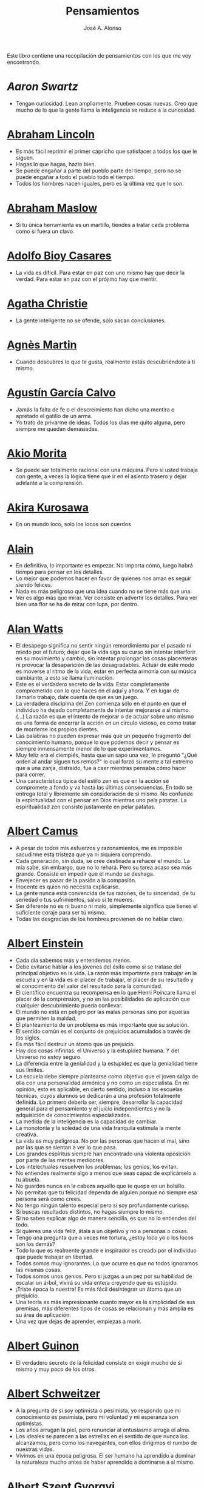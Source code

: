 #+TITLE: Pensamientos
#+AUTHOR: José A. Alonso
#+OPTIONS: ^:nil
#+OPTIONS: num:nil
#+OPTIONS: :makeindex
#+HTML_HEAD: <link rel="stylesheet" type="text/css" href="./estilo.css" />
#+LATEX_CLASS_OPTIONS: [a4paper,12pt,twoside]
#+LATEX_HEADER:\usepackage{makeidx}
#+LATEX_HEADER:\makeindex

#+LATEX: \input preambulo

Este libro contiene una recopilación de pensamientos con los que me voy
encontrando.

* [[ https://es.wikipedia.org/wiki/Aaron_Swartz][Aaron Swartz]]
  + Tengan curiosidad. Lean ampliamente. Prueben cosas nuevas. Creo que mucho de
    lo que la gente llama la inteligencia se reduce a la curiosidad.

* [[https://es.wikipedia.org/wiki/Abraham_Lincoln][Abraham Lincoln]]
  + Es más fácil reprimir el primer capricho que satisfacer a todos los que le
    siguen.
  + Hagas lo que hagas, hazlo bien.
  + Se puede engañar a parte del pueblo parte del tiempo, pero no se puede
    engañar a todo el pueblo todo el tiempo.
  + Todos los hombres nacen iguales, pero es la última vez que lo son.

* [[https://es.wikipedia.org/wiki/Abraham_Maslow][Abraham Maslow]]
  + Si tu única herramienta es un martillo, tiendes a tratar cada problema como
    si fuera un clavo.

* [[https://es.wikipedia.org/wiki/Adolfo_Bioy_Casares][Adolfo Bioy Casares]]
  + La vida es difícil. Para estar en paz con uno mismo hay que decir la
    verdad. Para estar en paz con el prójimo hay que mentir.

* [[https://es.wikipedia.org/wiki/Agatha_Christie][Agatha Christie]]
  + La gente inteligente no se ofende, sólo sacan conclusiones.

* [[https://es.wikipedia.org/wiki/Agnes_Martin][Agnès Martin]]
  + Cuando descubres lo que te gusta, realmente estás descubriéndote a ti
    mismo.

* [[https://es.wikipedia.org/wiki/Agust%C3%ADn_Garc%C3%ADa_Calvo][Agustín García Calvo]]
  + Jamás la falta de fe o el descreimiento han dicho una mentira o apretado el
    gatillo de un arma.
  + Yo trato de privarme de ideas. Todos los días me quito alguna, pero siempre
    me quedan demasiadas.

* [[https://es.wikipedia.org/wiki/Akio_Morita][Akio Morita]]
  + Se puede ser totalmente racional con una máquina. Pero si usted trabaja con
    gente, a veces la lógica tiene que ir en el asiento trasero y dejar
    adelante a la comprensión.

* [[https://es.wikipedia.org/wiki/Akira_Kurosawa][Akira Kurosawa]]
  + En un mundo loco, solo los locos son cuerdos

* [[https://es.wikipedia.org/wiki/Alain][Alain]]
  + En definitiva, lo importante es empezar. No importa cómo, luego habrá
    tiempo para pensar en los detalles.
  + Lo mejor que podemos hacer en favor de quienes nos aman es seguir siendo
    felices.
  + Nada es más peligroso que una idea cuando no se tiene más que una.
  + Ver es algo más que mirar. Ver consiste en advertir los detalles. Para ver bien
    una flor se ha de mirar con lupa, por dentro.

* [[https://es.wikipedia.org/wiki/Alan_Watts][Alan Watts]]
  + El desapego significa no sentir ningún remordimiento por el pasado ni miedo
    por el futuro; dejar que la vida siga su curso sin intentar interferir en
    su movimiento y cambio, sin intentar prolongar las cosas placenteras ni
    provocar la desaparición de las desagradables. Actuar de este modo es
    moverse al ritmo de la vida, estar en perfecta armonía con su música
    cambiante, a esto se llama iluminación.
  + Este es el verdadero secreto de la vida: Estar completamente comprometido
    con lo que haces en el aquí y ahora. Y en lugar de llamarlo trabajo, date
    cuenta de que es un juego.
  + La verdadera disciplina del Zen comienza sólo en el punto en que el
    individuo ha dejado completamente de intentar mejorarse a sí mismo. (...)
    La razón es que el intento de mejorar o de actuar sobre uno mismo es una
    forma de encerrar la acción en un círculo vicioso, es como tratar de
    morderse los propios dientes.
  + Las palabras no pueden expresar más que un pequeño fragmento del
    conocimiento humano, porque lo que podemos decir y pensar es siempre
    inmensamente menor de lo que experimentamos.
  + Muy feliz era el ciempiés, hasta que un sapo una vez, le preguntó "¿Qué
    orden al andar siguen tus remos?" lo cual forzó su mente a tal extremo que
    a una zanja, distraído, fue a caer mientras pensaba cómo hacer para correr.
  + Una característica típica del estilo zen es que en la acción se compromete
    a fondo y va hasta las últimas consecuencias. En todo se entrega total y
    libremente sin consideración de sí mismo. No confunde la espiritualidad con
    el pensar en Dios mientras uno pela patatas. La espiritualidad zen consiste
    justamente en pelar patatas.

* [[https://es.wikipedia.org/wiki/Albert_Camus][Albert Camus]]
  + A pesar de todos mis esfuerzos y razonamientos, me es imposible sacudirme
    esta tristeza que ya ni siquiera comprendo.
  + Cada generación, sin duda, se cree destinada a rehacer el mundo. La mía sabe,
    sin embargo, que no lo rehará. Pero su tarea acaso sea más grande. Consiste en
    impedir que el mundo se deshaga.
  + Envejecer es pasar de la pasión a la compasión.
  + Inocente es quien no necesita explicarse.
  + La gente nunca está convencida de tus razones, de tu sinceridad, de tu
    seriedad o tus sufrimientos, salvo si te mueres.
  + Ser diferente no es ni bueno ni malo, simplemente significa que tienes el
    suficiente coraje para ser tú mismo.
  + Todas las desgracias de los hombres provienen de no hablar claro.

* [[https://es.wikipedia.org/wiki/Albert_Einstein][Albert Einstein]]
  + Cada día sabemos más y entendemos menos.
  + Debe evitarse hablar a los jóvenes del éxito como si se tratase del
    principal objetivo en la vida. La razón más importante para trabajar en la
    escuela y en la vida es el placer de trabajar, el placer de su resultado y
    el conocimiento del valor del resultado para la comunidad.
  + El científico encuentra su recompensa en lo que Henri Poincare llama el
    placer de la comprensión, y no en las posibilidades de aplicación que
    cualquier descubrimiento pueda conllevar.
  + El mundo no está en peligro por las malas personas sino por aquellas que
    permiten la maldad.
  + El planteamiento de un problema es más importante que su solución.
  + El sentido común es el conjunto de prejuicios acumulados a través de los
    siglos.
  + Es más fácil destruir un átomo que un prejuicio.
  + Hay dos cosas infinitas: el Universo y la estupidez humana. Y del Universo
    no estoy seguro.
  + La diferencia entre la genialidad y la estupidez es que la genialidad tiene
    sus límites.
  + La escuela debe siempre plantearse como objetivo que el joven salga de ella
    con una personalidad armónica y no como un especialista. En mi opinión, esto
    es aplicable, en cierto sentido, incluso a las escuelas técnicas, cuyos
    alumnos se dedicarán a una profesión totalmente definida. Lo primero debería
    ser, siempre, desarrollar la capacidad general para el pensamiento y el juicio
    independientes y no la adquisición de conocimientos especializados.
  + La medida de la inteligencia es la capacidad de cambiar.
  + La monotonía y la soledad de una vida tranquila estimula la mente creativa.
  + La vida es muy peligrosa. No por las personas que hacen el mal, sino por las
    que se sientan a ver lo que pasa.
  + Los grandes espíritus siempre han encontrado una violenta oposición
    por parte de las mentes mediocres.
  + Los intelectuales resuelven los problemas; los genios, los evitan.
  + No entiendes realmente algo a menos que seas capaz de explicárselo a tu
    abuela.
  + No guardes nunca en la cabeza aquello que te quepa en un bolsillo.
  + No permitas que tu felicidad dependa de alguien porque no siempre esa
    persona será como crees.
  + No tengo ningún talento especial pero si soy profundamente curioso.
  + Si buscas resultados distintos, no hagas siempre lo mismo.
  + Si no sabes explicar algo de manera sencilla, es que no lo entiendes del
    todo.
  + Si quieres una vida feliz, átala a un objetivo y no a personas o cosas.
  + Tengo una pregunta que a veces me tortura, ¿estoy loco yo o los locos son
    los demás?
  + Todo lo que es realmente grande e inspirador es creado por el individuo que
    puede trabajar en libertad.
  + Todos somos muy ignorantes. Lo que ocurre es que no todos ignoramos las
    mismas cosas.
  + Todos somos unos genios. Pero si juzgas a un pez por su habilidad
    de escalar un árbol, vivirá su vida entera creyendo que es
    estúpido.
  + ¡Triste época la nuestra! Es más fácil desintegrar un átomo que un
    prejuicio.
  + Una teoría es más impresionante cuanto mayor es la simplicidad de sus
    premisas, más diferentes tipos de cosas se relacionan y más amplia es su área
    de aplicación.
  + Una vez que dejas de aprender, empiezas a morir.

* [[https://en.wikipedia.org/wiki/Albert_Guinon][Albert Guinon]]
  + El verdadero secreto de la felicidad consiste en exigir mucho de sí mismo y
    muy poco de los otros.

* [[https://es.wikipedia.org/wiki/Albert_Schweitzer][Albert Schweitzer]]
  + A la pregunta de si soy optimista o pesimista, yo respondo que mi
    conocimiento es pesimista, pero mi voluntad y mi esperanza son optimistas.
  + Los años arrugan la piel, pero renunciar al entusiasmo arruga el alma.
  + Los ideales se parecen a las estrellas en el sentido de que nunca los
    alcanzamos, pero como los navegantes, con ellos dirigimos el rumbo de
    nuestras vidas.
  + Vivimos en una época peligrosa. El ser humano ha aprendido a dominar la
    naturaleza mucho antes de haber aprendido a dominarse a sí mismo.

* [[https://es.wikipedia.org/wiki/Albert_Szent-Gy%C3%B6rgyi][Albert Szent Gyorgyi]]
  + Investigar es ver lo que todo el mundo ha visto, y pensar lo que nadie más
    ha pensado.

* [[https://es.wikipedia.org/wiki/Alberto_Manguel][Alberto Manguel]]
  + Leemos para entender, o para comenzar a entender. No podemos hacer más que
    leer. Leer, casi tanto como respirar, es nuestra función esencial.
  + Quizá pudiese vivir sin escribir. No creo que pudiera vivir sin leer.

* [[https://es.wikipedia.org/wiki/Alberto_Moravia][Alberto Moravia]]
  + Sentido común: algo así como salud contagiosa.

* [[https://es.wikipedia.org/wiki/Aldous_Huxley][Aldous Huxley]]
  + El bien de la humanidad debe consistir en que cada uno goce al máximo de la
    felicidad que pueda, sin disminuir la felicidad de los demás.
  + El problema con la ficción es que tiene mucho sentido mientras que la
    realidad nunca tiene sentido.
  + El progreso tecnológico sólo nos ha provisto de medios más eficientes para ir
    hacia atrás.
  + El secreto de la genialidad es el de conservar el espíritu del niño hasta
    la vejez, lo cual quiere decir nunca perder el entusiasmo.
  + La cultura no deriva de la lectura de libros, sino de la lectura exhaustiva
    e intensiva de buenos libros.
  + La experiencia no es lo que te sucede, sino lo que haces con lo que te
    sucede.
  + La investigación de las enfermedades ha avanzado tanto que es cada vez más
    difícil encontrar a alguien que esté completamente sano.
  + Las personas debemos el progreso a los insatisfechos.
  + Los hechos no dejan de existir porque se ignoren.
  + Mientras más poderosa y original sea una mente, más se inclinará hacia la
    religión de la soledad.
  + Quizá la única lección que nos enseña la historia es que los seres humanos
    no aprendemos nada de las lecciones de la historia.
  + Si uno es diferente se ve condenado a la soledad.
  + Todo está en todo. Todo es realmente cada cosa.

* [[https://es.wikipedia.org/wiki/Alejandro_Dumas][Alejandro Dumas]]
  + La vida es tan incierta, que la felicidad debe aprovecharse en el momento en
    que se presenta.
  + Para todos los males, hay dos remedios: el tiempo y el silencio.
  + Todas las generalizaciones son peligrosas, incluso ésta.

* [[https://es.wikipedia.org/wiki/Aleksandr_Solzhenitsyn][Aleksandr Solzhenitsin]]
  + La precipitación y la superficialidad son las enfermedades crónicas del
    siglo.

* [[https://es.wikipedia.org/wiki/Alexander_Fleming][Alexander Fleming]]
  + A veces uno realiza un hallazgo cuando no lo está buscando.
  + El investigador sufre las decepciones, los largos meses pasados en una
    dirección equivocada, los fracasos. Pero los fracasos son también útiles,
    porque, bien analizados, pueden conducir al éxito.
  + Un jardinero no debe ser impaciente. Las flores necesitan tiempo para
    desarrollarse; si se intenta apresurar su crecimiento, se les hace más mal
    que bien. Se las puede proteger contra los elementos, se las puede dar de
    comer y de beber, pero no resulta difícil matarlas si se las proporciona
    demasiada comida o bebidas demasiado fuertes. Ellas responden a la
    simpatía; son capaces de soportar tratamientos extremadamente duros. En
    resumen, se parecen mucho a los seres humanos.

* [[https://es.wikipedia.org/wiki/Alexander_Graham_Bell][Alexander Graham Bell]]
  + Concentra todos tus pensamientos en el trabajo que estás haciendo. Los
    rayos de sol no queman hasta que se concentran en un punto.
  + Los hombres más exitosos son aquellos cuyo éxito es el resultado de una
    acumulación constante. Es el hombre que avanza paso a paso, con su mente
    cada vez más amplia y progresivamente más capaz para comprender cualquier
    tema o situación.

* [[https://es.wikipedia.org/wiki/Alexander_Pope][Alexander Pope]]
  + Puesto que es razonable dudar de la mayoría de las cosas, debiéramos dudar
    más que de nada de esa razón nuestra que quisiera demostrar todas las
    cosas.

* [[https://es.wikipedia.org/wiki/Alexandra_David-N%C3%A9el][Alexandra David-Néel]]
  + Descuidar las pequeñas cosas con el pretexto de que preferimos las grandes,
    es la excusa de los flojos.

* [[https://es.wikipedia.org/wiki/Alexis_de_Tocqueville][Alexis de Tocqueville]]
  + Una idea falsa, pero clara y precisa, tendrá más poder en el mundo que una idea
    verdadera y compleja.

* [[https://es.wikipedia.org/wiki/Alfonso_X_de_Castilla][Alfonso X el Sabio]]
  + Quemad viejos leños, leed viejos libros, bebed viejos vinos, tened viejos
    amigos.

* [[https://es.wikipedia.org/wiki/Alfred_Adler][Alfred Adler]]
  + La guerra es asesinato organizado y tortura contra nuestros hermanos.

* [[https://es.wikipedia.org/wiki/Alfred_Korzybski][Alfred Korzybski]]
  + Hay dos maneras fáciles de moverse por la vida: creerlo todo o dudar de
    todo. Ambas nos evitan pensar.
  + Los logros del hombre descansan sobre el uso de símbolos. Nos gobiernan los
    símbolos.

* [[https://es.wikipedia.org/wiki/Alfred_de_Musset][Alfred de Musset]]
  + Sólo lo hermoso es cierto, nada es cierto sin belleza.

* [[https://es.wikipedia.org/wiki/Alfred_North_Whitehead][Alfred North Whitehead]]
  + Desde los primeros pasos de su educación el niño debe experimentar el placer
    del descubrimiento.
  + El objetivo de la ciencia es buscar explicaciones sencillas para hechos
    complejos.
  + La civilización avanza ampliando el número de operaciones importantes que
    podemos realizar sin pensar en ellas.
  + No hay verdades absolutas; todas las verdades son medias verdades. El mal
    surge de quererlas tratar como verdades absolutas.
  + No la ignorancia, sino la ignorancia de la ignorancia es la muerte del
    conocimiento.
  + Pensamos en generalidades, pero vivimos en detalles.
  + Se requiere una mente muy inusual para llevar a cabo el análisis de lo obvio.

* [[https://es.wikipedia.org/wiki/Almudena_Grandes][Almudena Grandes]]
  + Con el tiempo comprendí que la alegría era un arma superior al odio, las
    sonrisas más útiles, más feroces que los gestos de rabia y desaliento.

* [[https://es.wikipedia.org/wiki/Ambrose_Bierce][Ambrose Bierce]]
  + No hay nada nuevo bajo el sol, pero cuántas cosas viejas hay que no
    conocemos.

* [[https://es.wikipedia.org/wiki/Ana_Mar%C3%ADa_Matute][Ana María Matute]]
  + El mundo hay que fabricárselo uno mismo, hay que crear peldaños que
    te suban, que te saquen del pozo. Hay que inventar la vida porque
    acaba siendo verdad.

* [[https://es.wikipedia.org/wiki/Ana%C3%AFs_Nin][Anais Nin]]
  + No vemos jamás las cosas tal cual son, las vemos tal cual somos.

* [[https://en.wikipedia.org/wiki/Anatole_France][Anatole France]]
  + La vida nos enseña que no podemos ser felices sino al precio de cierta
    ignorancia.
  + Si cincuenta millones de personas dicen una tontería, sigue siendo una
    tontería.

* [[https://bit.ly/37bBjJJ][André Gide]]
  + El hombre no puede descubrir nuevos océanos a menos que tenga el coraje de
    perder de vista la orilla.
  + Muchas veces las palabras que tendríamos que haber dicho no se presentan ante
    nuestro espíritu hasta que ya es demasiado tarde.

* [[https://es.wikipedia.org/wiki/Andr%C3%A9_Malraux][André Malraux]]
  + En la política es a veces como en la gramática: un error en el que todos
    incurren finalmente es reconocido como regla.

* [[https://es.wikipedia.org/wiki/Andr%C3%A9_Maurois][André Maurois]]
  + La lectura de un buen libro es un diálogo incesante en que el libro habla y
    el alma contesta.
  + Sólo hay una verdad absoluta: que la verdad es relativa.

* [[https://es.wikipedia.org/wiki/Andr%C3%A9s_Neuman][Andrés Neuman]]
  + Cada vez que nace un héroe muere un ciudadano.
  + Corregir es el aprendizaje más terrible: ¿cómo es posible que, para escribir
    apenas un poco mejor, tengamos que entender que escribimos tan mal?
  + Darle sentido a lo inevitable: esa es la diferencia entre la depresión y el
    arte.
  + Las ideas actúan. Por eso no todas las ideas son respetables.
  + Permanecer indiferente es comprometedor.
  + Qué increíble progreso supodría reemplazar lo políticamente correcto por lo
    moralmente profundo.
  + Un texto no parte de un punto de vista: lo alcanza poco a poco.

* [[https://es.wikipedia.org/wiki/Angela_Davis][Angela Davis]]
  + No estoy aceptando las cosas que no puedo cambiar, estoy cambiando las cosas
    que no puedo aceptar.

* [[https://es.wikipedia.org/wiki/Anthony_de_Mello][Anthony de Mello]]
  + El silencio no es la ausencia de sonido, sino la ausencia de ego.
  + ¿En qué crees que gasta su vida la mayoría de la gente? ¡En impresionar a
    los otros!
  + Jamás se ha emborrachado nadie a base de comprender intelectualmente la
    palabra vino.
  + Medita, contempla los muros; observa tus ideas, tus hábitos, tus apegos y
    tus miedos, sin emitir juicio ni condena de ningún tipo. Limítate a
    mirarlos y se derrumbarán.
  + No trates de hacerlos felices, solo te meterás en problemas. No intentes
    enseñarle a cantar a un cerdo; te hace perder el tiempo e irrita al cerdo.

* [[https://es.wikipedia.org/wiki/Antoine_de_Saint-Exup%C3%A9ry][Antoine de Saint-Exupéry]]
  + El sentido de las cosas no está en las cosas mismas, sino en nuestra
    actitud hacia ellas.
  + El fracaso fortifica a los fuertes.
  + La huida no ha llevado a nadie a ningún sitio.
  + La perfección se consigue, no cuando no haya más a añadir, sino cuando no
    hay nada más por quitar.
  + Lo importante no es llegar, es saber adónde se va.
  + Si quieres construir un barco, no empieces por buscar madera, cortar tablas
    o distribuir el trabajo. Inspira primero en los hombres y mujeres el anhelo
    por el ancho y libre mar.

* [[https://es.wikipedia.org/wiki/Antoni_Gaud%C3%AD][Antoni Gaudí]]
  + La originalidad consiste en volver al origen; así pues, original es aquello que
    vuelve a la simplicidad de las primeras soluciones.
  + Para hacer las cosas bien es necesario: primero, el amor, segundo, la
    técnica.

* [[https://es.wikipedia.org/wiki/Antonio_Escohotado][Antonio Escohotado]]
  + Mi vida ha sido feliz porque he perseguido siempre el conocimiento, en el
    sentido de cambiar de idea. Solo aprender nos permite cambiar de idea.

* [[https://es.wikipedia.org/wiki/Antonio_Gala][Antonio Gala]]
  + Darle a cada día su propio afán, pero también su propia sonrisa, su propio
    gozo, su propio color, su propio aroma. Eso es la inteligencia. Porque una
    inteligencia que no nos ayude a vivir, no la quiero.
  + La felicidad es darse cuenta que nada es demasiado importante.

* [[https://es.wikipedia.org/wiki/Antonio_Gramsci][Antonio Gramsci]]
  + El reto de la modernidad es vivir sin ilusiones y sin desilusionarse.
  + El viejo mundo se muere. El nuevo tarda en aparecer. Y en ese claroscuro
    surgen los monstruos.
  + Quiero que cada mañana sea para mi año nuevo. Cada día quiero echar
    cuentas conmigo mismo, y renovarme cada día.

* [[https://es.wikipedia.org/wiki/Antonio_Machado][Antonio Machado]]
  + Aprendió tantas cosas, que no tuvo tiempo para pensar en ninguna de
    ellas.
  + Ayudadme a comprender lo que os digo, y os lo explicaré más despacio.
  + Caminante, no hay camino: \\
    se hace camino al andar.
  + Cuando el saber se especializa, crece el volumen total de la
    cultura. Esta es la ilusión y el consuelo de los especialistas. ¡Lo
    que sabemos entre todos! ¡Oh, eso es lo que no sabe nadie!
  + De cada diez novedades que pretenden descubrirnos, nueve son
    tonterías. La décima y última, que no es necedad, resulta a última
    hora que tampoco es nueva.
  + Despacito y buena letra: \\
    el hacer las cosas bien \\
    importa más que el hacerlas.
  + El escepticismo es una posición vital, no lógica, que ni afirma ni niega, se
    limita a preguntar, y no se asusta de las contradicciones.
  + Entre hacer las cosas bien y hacerlas mal está el no hacerlas, como término
    medio, a veces aceptable, que consiste en no hacerlas.
  + Es el mejor de los buenos quien sabe que en esta vida todo es cuestión de
    medida: un poco más, algo menos...
  + Es propio de hombres de cabezas medianas embestir contra todo aquello que no
  + Hay que tener los ojos muy abiertos para ver las cosas como son; aún más
    abiertos para verlas otras de lo que son; más abiertos todavía para verlas
    mejores de lo que son.
  + Huid de escenarios, púlpitos, plataformas y pedestales. Nunca perdáis contacto
    con el suelo; porque sólo así tendréis una idea aproximada de vuestra estatura.
  + Juzgarnos o corregirnos supone aplicar la medida ajena al paño propio.
  + La página escrita nunca recuerda todo lo que se ha intentado, sino lo poco
    que se ha conseguido.
  + La política, señores, es una actividad importantísima. Yo no os aconsejaré
    nunca el apoliticismo, sino el desdeño de la política mala, que hacen
    trepadores y cucañistas, sin otro propósito que el de obtener ganancia y
    colocar parientes. Vosotros debéis hacer política, aunque otra cosa os digan
    los que pretenden hacerla sin vosotros, y, naturalmente, contra
    vosotros. Solo me atrevo a aconsejaros que la hagáis a cara descubierta… Y a
    quien os eche en cara vuestros pocos años bien podéis decirle que la
    política no ha de ser necesariamente cosa de viejos. Hay movimientos
    políticos que tienen su punto de arranque en una justificada rebelión de
    menores contra la inepcia de los sedicentes padres de la patria…Hasta las
    madres os pudieran aconsejar: “Toma el volante, niño, porque estoy viendo
    que tu papá nos va a estrellar a todos -de una vez- en la cuneta del camino.
  + Las razones no se transmiten, se engendran, por cooperación, en el diálogo.
  + Lo corriente en el hombre es la tendencia a creer verdadero cuanto le reporta
    alguna utilidad. Por eso hay tantos hombres capaces de comulgar con ruedas de
    molino.
  + Nuestras horas son minutos cuando esperamos saber, y siglos cuando
    sabemos lo que se puede aprender.
  + Para pensar es preciso evitar dos escollos: lo visto y lo soñado.
  + Preguntadlo todo, como hacen los niños. ¿Por qué esto? ¿Por qué lo otro? ¿Por
    qué lo de más allá? En España no se dialoga porque nadie pregunta, como no sea
    para responderse a sí mismo.
  + Nunca traces tu frontera \\
    ni cuides de tu perfil; \\
    todo eso es cosa de fuera.
  + Por mucho que un hombre valga, nunca tendrá valor más alto que el de ser
    hombre.
  + Porque toda visión requiere distancia, no hay manera de ver las cosas
    sin salirse de ellas.
  + Sed hombres de mal gusto. Yo os aconsejo el mal gusto para combatir
    los excesos de la moda.
  + Si es bueno vivir, todavía es mejor soñar, y lo mejor de todo, despertar.
  + Todo necio \\
    confunde valor y precio.
  + ¡Qué difícil es, \\
    cuando todo baja, \\
    no bajar también!.
  + ¿Tu verdad? No, la Verdad, \\
    y ven conmigo a buscarla. \\
    La tuya guárdatela.
  + Y nadie pregunta ni nadie contesta, todos hablan solos.

* [[https://es.wikipedia.org/wiki/Antonio_Porchia][Antonio Porchia]]
  + Las dificultades también pasan como todo pasa, sin dificultad.

* [[https://es.wikipedia.org/wiki/Ant%C3%B3n_Ch%C3%A9jov][Antón Chéjov]]
  + Los hombre inteligentes quieren aprender. Los demás, enseñar.

+ Anónimo
  + Conócete a tí mismo.
  + Cuando crees que sabes todas las respuestas, la vida te cambia todas las
    preguntas.
  + Hay quienes cruzan el bosque y sólo ven leña para el fuego.
  + La palabra y la piedra suelta no tienen vuelta.
  + La vida crece en las orillas, no en las aguas turbulentas.
  + La vida es un espejo; si le sonries, te sonreirá; si le pones mala cara, te
    la pondrá.
  + Las mentes brillantes manejan ideas; las corrientes hablan de actualidades;
    las mediocres hablan de los demás.
  + Las personas inteligentes son capaces de simplificar lo complejo; los
    tontos, en cambio, suelen complicar lo sencillo.
  + Los errores son como una colección por fascículos: cada uno te enseña una
    lección, pero el precio es cada vez más alto.
  + Poco basta cada día, si cada día se logra ese poco.
  + Sólo se comprende cuando se deja de obedecer, sólo se obedece cuando no se
    comprende.

* [[https://es.wikipedia.org/wiki/Arist%C3%B3teles][Aristóteles]]
  + Cualquiera puede enfadarse, eso es algo muy sencillo. Pero enfadarse con la
    persona adecuada, en el grado exacto, en el momento oportuno, con el
    propósito justo y del modo correcto, eso, ciertamente, no resulta tan
    sencillo.
  + El género humano tiene, para saber conducirse, el arte y el razonamiento.
  + El hombre de mentalidad superior debe preocuparse más de la verdad que de
    lo que piensa la gente.
  + El ignorante afirma, el sabio duda y reflexiona.
  + El que no busca la felicidad es el que la encuentra.
  + El sabio no dice todo lo que piensa, pero siempre piensa todo lo que
    dice.
  + En primer lugar, tener un ideal definido, claro y práctico; una meta, un
    objetivo. En segundo lugar, acopiar los medios necesarios para alcanzar los
    fines: sabiduría, dinero, materiales y métodos. En tercer lugar, ajustar
    todos los medios a ese exclusivo fin.
  + Es ignorancia no saber distinguir entre lo que necesita demostración y lo
    que no la necesita.
  + La felicidad es de quienes se bastan a sí mismos.
  + La habilidad de exponer una idea es tan importante como la idea en sí misma.
  + Mercaderes e industriales no deben ser admitidos a la ciudanía, porque su
    género de vida es abyecto y contrario a la virtud.
  + No basta decir solamente la verdad, mas conviene mostrar la causa de la
    falsedad.
  + Sé un libre pensador y no aceptes todo lo que oyes como verdad. Sé crítico y
    evalúa lo que crees.
  + Sólo hay una manera de evitar la crítica: no hagas nada, no digas nada, y
    no seas nada.
  + Sólo una mente educada puede comprender un pensamiento diferente al suyo sin
    necesidad de aceptarlo.
  + Somos lo que hacemos día a día. De modo que la excelencia no es un acto,
    sino un hábito.
  + Uno no sabe lo que sabe hasta que puede enseñar a otro.

* [[https://es.wikipedia.org/wiki/Arthur_Conan_Doyle][Arthur Conan Doyle]]
  + Ha sido durante mucho tiempo mi axioma que las pequeñas cosas son
    infinitamente lo más importante.
  + Una vez descartado lo imposible, lo que queda, por improbable que parezca,
    debe ser la verdad.

* [[https://en.wikipedia.org/wiki/Arthur_Helps][Arthur Helps]]
  + La lectura es a veces una estratagema para eludir pensar.

* [[https://es.wikipedia.org/wiki/Arthur_Koestler][Arthur Koestler]]
  + En cualquier lenguaje es difícil hacer una sentencia que diga exactamente lo
    que deseas.

* [[https://es.wikipedia.org/wiki/Arthur_Schopenhauer][Arthur Schopenhauer]]
  + Así como no sentimos la salud de todo nuestro cuerpo sino solo el punto
    donde nos aprieta el zapato, tampoco pensamos en todos nuestros asuntos que
    marchan perfectamente bien sino en alguna pequeñez insignificante que nos
    disgusta.
  + Cuanto más sea lo que tiene alguien en su interior, tanto menos requerirá de
    fuera y, por consiguiente, tanto menos significarán los otros para él. De ahí
    que la eminencia del espíritu conduzca a la misantropía.
  + El alquimista, en su búsqueda del oro encontró muchas otras cosas de gran
    valor.
  + El joven debe, tempranamente, estar capacitado para soportar estar solo; ya
    que es una fuente de felicidad y paz mental.
  + El mundo en el cual cada uno vive depende de cómo lo conciba, y se ajusta, por
    ello, a las diferencias mentales: según sea cada mente, ese mundo resultará más
    pobre, anodino y superficial, o rico, interesante y lleno de sentido.
  + El mundo es mi representación: esta verdad es aplicable a todo ser que vive y
    conoce, aunque sólo al hombre le sea dado tener conciencia de ella; llegar a
    conocerla es poseer el sentido filosófico. Cuando el hombre conoce esta verdad
    estará para él claramente demostrado que no conoce ni un sol ni unta tierra, y
    sí únicamente un ojo que ve el sol y una mano que siente el contacto con la
    tierra; que el mundo que le rodea no existe más que como representación, esto
    es, en relación con otro ser: aquel que le percibe, o sea él mismo. Si hay
    alguna verdad a priori es ésta, pues expresa la forma general de la
    experiencia, la más general de todas, incluidas las de espacio, tiempo y
    causalidad, puesto que la suponen.
  + En consecuencia el presente siempre resulta insatisfactorio, pero el futuro
    es incierto y el pasado irrevocable.
  + Es difícil encontrar la felicidad dentro de uno mismo, pero es imposible
    encontrarla en otro lugar.
  + Es una gran torpeza perder en lo interno para ganar en lo externo; es decir,
    sacrificar parcial o totalmente la tranquilidad, la independencia y el ocio
    de uno mismo en aras del brillo, el rango, el lujo, los títulos o los
    honores.
  + La influencia tan benéfica que ejerce una vida retraída sobre nuestra
    serenidad de ánimo se basa casi siempre en que evita que tengamos que estar
    continuamente bajo la mirada de los demás, nos libra de preocuparnos de cuáles
    puedan ser las opiniones de estos y nos restituye el control de nuestro
    ser.
  + La magia de la lejanía nos presenta paraísos que desaparecen como ilusiones
    ópticas cuando nos lanzamos hacia ellos.
  + La soledad concede al hombre dotado de grandes cualidades intelectuales una
    doble ventaja: primero, le proporciona la posibilidad de estar consigo
    mismo; y, segundo, la de no estar con los demás.
  + Lo que se opone más al hallazgo de la verdad no es la falsa apariencia que
    surge de las cosas, llevando al error, ni tampoco inmediatamente la debilidad
    de la inteligencia, sino la opinión presupuesta, el prejuicio que se impone
    como impedimento a priori a la verdad.
  + Los alquimistas en su búsqueda de oro descubrieron muchas otras cosas de
    mayor valor.
  + Los hombres han inventado la vida de sociedad porque les es más fácil
    soportar a los demás que soportarse a sí mismos.
  + Los sucesos de nuestra vida se parecen a las imágenes de un caleidoscopio en
    el que vemos algo diferente cada vez que lo hacemos girar, aunque en el
    fondo siempre tengamos lo mismo frente a nuestros ojos.
  + No hay mayor goce espiritual que la lectura de los antiguos clásicos: su
    lectura, aunque de una media hora, nos purifica, recrea, refresca, eleva y
    fortalece, como si se hubiese bebido en una fresca fuente que mana entre
    rocas.
  + Nuestra felicidad depende más de lo que tenemos en nuestras cabezas que en
    nuestros bolsillos.
  + Nuestra vida práctica y real es, cuando no la mueven las pasiones, aburrida
    e insulsa; y cuando la mueven, no tarda en volverse dolorosa; de ahí que
    sólo sean felices quienes han recibido una cantidad de inteligencia que
    excede en grado mayor o menor la que se requiere para el servicio de la
    voluntad. Pues ello les permite llevar, junto a su vida real, una vida
    intelectual que los ocupa y entretiene continuamente de forma indolora y,
    sin embargo, animada.
  + Querer es esencialmente sufrir, y como vivir es querer, toda vida es por
    esencia dolor.
  + Sufrimos al no obtener lo que deseamos y, si lo obtenemos, nos aburre
    inmediatamente; nuestra vida oscila entre el deseo, el dolor y el tedio.
  + Todos buscan el porqué en vez de considerar el qué; aspiran a lo lejano en
    vez de tomar lo cercano; se dirigen hacia fuera en todas direcciones en vez de
    ir hacia sí mismos, donde todo enigma se resuelve.
  + Un obstáculo capital del progreso del género humano es que la gente no
    escucha a quienes hablan con sensatez sino a quienes hablan más alto.

* [[https://es.wikipedia.org/wiki/Arturo_Graf][Arturo Graf]]
  + El hombre comienza, en realidad, a ser viejo cuando deja de ser educable.
  + El que en un arte ha llegado a maestro puede prescindir de las reglas.
  + La perseverancia es la virtud por la cual todas las otras virtudes dan su
    fruto.
  + El saber y la razón hablan; la ignorancia y el error gritan.
  + Si quieres oír cantar a tu alma, haz el silencio a tu alrededor.

* [[https://es.wikipedia.org/wiki/Augusto_Roa_Bastos][Augusto Roa Bastos]]
  + No es creyendo sino dudando como se puede llegar a la verdad que
    siempre muda de forma y condición.

* [[https://es.wikipedia.org/wiki/Baltasar_Graci%C3%A1n][Baltasar Gracián]]
  + El primer paso de la ignorancia es presumir de saber.
  + Hay dos tipos de personas que son buenas para prevenir el peligro: los que
    han aprendido a su costa, y los inteligentes que aprenden en gran parte a
    costa de los demás.
  + Lo bueno, si breve, dos veces bueno; lo malo, si poco, no tan malo.
  + Más daña el decaimiento del ánimo que el del cuerpo.
  + No te pongas en el lado malo de un argumento simplemente porque tu oponente
    se ha puesto en el lado correcto.
  + Saber y saberlo demostrar es saber dos veces.

* [[https://es.wikipedia.org/wiki/Baruch_Spinoza][Baruch Spinoza]]
  + La actividad más importante que un ser humano puede lograr es aprender para
    entender, porque entender es ser libre.
  + El hombre libre, el hombre de ánimo fuerte, no odia a nadie, no se irrita con
    nadie, a nadie envidia, contra nadie se indigna, no siente desprecio por nadie y
    no experimenta la menor soberbia.
  + La actividad más importante que un ser humano puede lograr es aprender para
    entender, porque entender es ser libre.
  + Si somos marionetas, nuestra mejor opción para dejar de serlo es tratar de
    averiguar la lógica del titiritero.
  + Todos los prejuicios que intento indicar aquí dependen de uno solo, a
    saber: el hecho de que los hombres supongan, comúnmente, que todas las
    cosas de la naturaleza actúan, al igual que ellos mismos, por razón de un
    fin.

* [[https://es.wikipedia.org/wiki/Benjamin_Disraeli][Benjamin Disraeli]]
  + Darse cuenta de que se es ignorante es un gran paso hacia el saber.
  + El hombre no es hijo de las circunstancias. Las circunstancias son hijas de
    los hombres.
  + La juventud es un disparate; la madurez, una lucha; la vejez, un
    remordimiento.

* [[https://es.wikipedia.org/wiki/Benjamin_Franklin][Benjamin Franklin]]
  + Amo la casa en la cual no veo nada superfluo y encuentro todo lo
    necesario.
  + Bienaventurado el que no espera nada, porque nunca será decepcionado.
  + Dime y lo olvido, enséñame y lo recuerdo, involúcrame y lo aprendo.
  + El hombre descontento no encuentra silla cómoda.
  + La alegría es la piedra filosofal que todo lo convierte en oro.
  + La llave que se usa constantemente reluce como plata: no usándola se llena de
    herrumbre. Lo mismo pasa con el entendimiento.
  + La peor decisión es la indecisión.
  + La vida es un diez por ciento de lo que haces y un noventa por ciento de
    cómo la tomas.
  + La tragedia de la vida es que nos hacemos viejos demasiado pronto y
    sabios demasiado tarde.
  + Los hombres son criaturas muy raras: la mitad censura lo que practica, la
    otra mitad practica lo que censura, el resto siempre dice y hace lo que
    debe.
  + No anticipéis las tribulaciones ni temáis lo que seguramente no os puede
    suceder. Vivid siempre en un ambiente de optimismo.
  + Sé amable con todos, sociable con muchos, íntimo con pocos, amigo de uno y
    enemigo de nadie.
  + Si deseas persuadir, apela al interés y no a la razón.
  + Tres podrían guardar un secreto si dos de ellos hubieran muerto.

* [[https://es.wikipedia.org/wiki/Bernard_Le_Bovier_de_Fontenelle][Bernard Le Bovier de Fontenelle]]
  + Solemos llamar inútiles a las cosas que no comprendemos.

* [[https://bit.ly/3oRRBiL][Bernard Shaw]]
  + Cuando un hombre estúpido hace algo que le avergüenza, siempre dice que cumple
    con su deber.
  + Dichoso es el que tiene una profesión que coincide con su afición.
  + Dos tragedias hay en la vida: no lograr lo que el corazón ansía y lograrlo.
  + El hombre con dolor de muelas piensa que todos los que tienen dientes sanos
    son felices. El hombre pobre comete el mismo error con el rico.
  + El hombre razonable se adapta al mundo: el irracional persiste en intentar
    adaptar el mundo a sí mismo. Por lo tanto, todo progreso depende del hombre
    irrazonable.
  + El secreto de ser desdichado estriba en tener tiempo de pensar si se es, o
    no, feliz. La cura es la ocupación, porque ocupación significa preocupación;
    y la persona preocupada no es ni feliz ni infeliz, sino simplemente viva y
    activa, lo que es más agradable que cualquier felicidad hasta que uno se cansa
    de ella.
  + Es difícil, si no imposible, para la mayoría de la gente pensar de otra
    manera que no sea en la moda de su propia época.
  + La actividad es el único camino que lleva al conocimiento.
  + La gente siempre culpa a las circunstancias por lo que son. No creo en las
    circunstancias. Las personas que se llevan bien en este mundo son las personas
    que se levantan y buscan las circunstancias que quieren y, si no las
    encuentran, las hacen.
  + Los perros no molestan hasta que ladran y los necios hasta que hablan.
  + Los que son capaces, crean; los que no son capaces, enseñan.
  + Mi forma de bromear es decir la verdad. Es la broma más divertida del mundo.
  + Mientras tenemos un deseo, tenemos una razón de vivir. La satisfacción es la
    muerte.
  + No hagas a los demás como esperarías que te hicieran a ti. Puede que sus
    gustos no sean los mismos.
  + No sabe nada y cree que lo sabe todo: todo apunta claramente a una carrera
    política.
  + Si comienzas por sacrificarte por tus seres queridos, terminarás odiando a
    aquellos por quienes te has sacrificado.
  + Siempre hay peligro para aquellos que lo temen.
  + Soy tan partidario de la disciplina del silencio, que podría hablar hora
    enteras sobre ella.
  + Todo necio cree lo que le dicen sus maestros y llama a su credulidad ciencia o
    moralidad con tanta seguridad como su padre la llamaba revelación divina.

* [[https://en.wikipedia.org/wiki/Bertolt_Brecht][Bertolt Brecht]]
  + ¡No temas preguntar, compañero!/ ¡No te dejes convencer!/ ¡Compruébalo tú
    mismo!/ lo que no sabes por ti,/ no lo sabes.

* [[https://es.wikipedia.org/wiki/Bertrand_Russell][Bertrand Russell]]
  + Al contrario del esquema habitual me he hecho gradualmente más rebelde a medida
    que envejezco.
  + Aunque esto pueda parecer una paradoja, toda la ciencia exacta está dominada
    por la idea de aproximación. Cuando un hombre te dice que sabe la verdad
    exacta sobre cualquier cosa, puedes deducir que es un hombre inexacto.
  + Cuando se quiere enseñar a los niños a pensar, se empieza por tratarlos
    seriamente cuando son pequeños, darles responsabilidades, hablarles con
    franqueza, darles privacidad y soledad, y hacerlos lectores y pensadores de
    pensamientos significativos desde el principio. Eso es si quieres enseñarles a
    pensar.
  + El hecho de que una opinión haya estado muy difundida no es prueba alguna de
    que no sea totalmente absurda.
  + El mayor desafío para cualquier pensador es plantear el problema de una
    manera que permita una solución.
  + El mayor problema del mundo es que los locos y los fanáticos están seguros de
    sí mismos y los sabios llenos de dudas.
  + El método de establecer como postulado lo que queramos tiene muchas
    ventajas. Las mismas que tiene el robo sobre el trabajo honrado.
  + El tiempo que disfrutes desperdiciándolo no es tiempo desperdiciado.
  + El verdadero espíritu del deleite, la exaltación que es la piedra de toque
    de la más alta excelencia, se encuentra en las matemáticas tanto como en la
    poesía.
  + En todas las actividades es saludable, de vez en cuando, poner un
    signo de interrogación sobre aquellas cosas que por mucho tiempo se
    han dado como seguras.
  + Gran parte de las dificultades por las que atraviesa el mundo se deben a
    que los ignorantes están completamente seguros y los instruidos llenos de
    dudas.
  + La ciencia es lo que sabes, la filosofía es lo que no sabes.
  + La matemática, correctamente vista, posee no sólo la verdad, sino la belleza
    suprema - una belleza fría y austera, como la de la escultura, sin apelar a
    ninguna parte de nuestra naturaleza más débil, sin los hermosos adornos de la
    pintura o la música, pero sublimemente pura, y capaz de una perfección severa
    como sólo el arte más grande puede mostrar.
  + La mayoría de los grandes males que los hombres han infligido a los hombres
    han llegado a través de gente que se sentía completamente segura de algo
    que, en realidad era falso.
  + Los hombres nacen ignorantes, no estúpidos. Es la educación lo que puede
    hacerles estúpidos.
  + Mucha gente preferiría morir antes que pensar. De hecho, lo hacen.
  + Una vida feliz tiene que ser, en gran medida, una vida tranquila, pues solo
    en un ambiente tranquilo puede vivir la auténtica alegría.
  + Decálogo:
    1. No estés absolutamente seguro de nada.
    2. No creas conveniente actuar ocultando pruebas, pues las pruebas terminan
       por salir a la luz.
    3. Nunca intentes oponerte al raciocino, pues seguramente lo conseguirás.
    4. Cuando encuentres oposición, aunque provenga de tu esposo o de tus hijos,
       trata de superarla por medio de la razón y no de la autoridad, pues una
       victoria que dependa de la autoridad es irreal e ilusoria.
    5. No respetes la autoridad de los demás, pues siempre se encuentran
       autoridades enfrentadas.
    6. No utilices la fuerza para suprimir las ideas que crees perniciosas, pues
       si lo haces, ellas te suprimirán a ti.
    7. No temas ser extravagante en tus ideas, pues todas la ideas ahora
       aceptadas fueron en su día extravagantes.
    8. Disfruta más con la discrepancia inteligente que con la conformidad
       pasiva, pues si valoras la inteligencia como debieras, aquélla significa
       un acuerdo más profundo que ésta.
    9. Muéstrate escrupuloso en la verdad, aunque la verdad sea incómoda, pues
       más incómoda es cuando tratas de ocultarla.
    10. No sientas envidia de la felicidad de los que viven en el paraíso de los
        necios, pues sólo un necio pensará que eso es la felicidad.

* [[https://es.wikipedia.org/wiki/Blaise_Pascal][Blaise Pascal]]
  + El hombre está dispuesto siempre a negar todo aquello que no comprende.
  + Es mucho mejor conocer algo acerca de todo, que acerca de una sola cosa. Lo
    universal es siempre mejor.
  + He descubierto que toda la maldad humana proviene de la incapacidad del ser
    humano de sentarse en calma en una habitación.
  + He redactado esta carta más extensa de lo usual porque carezco de tiempo para
    escribirla más breve.
  + La mayoría de los males les vienen a los hombres por no quedarse en casa.
  + La verdadera función de la razón es mostrar al hombre que algunas cosas
    están más allá de la razón
  + Ni la contradicción es indicio de falsedad, ni la falta de contradicción es
    indicio de verdad.
  + No se muestra la grandeza por estar en un extremo, sino tocando los dos a
    la vez y llenando el espacio intermedio.
  + Toda la miseria de los hombres proviene de una única cosa, que es no saber
    permanecer en reposo en una habitación.
  + Vale más saber alguna cosa de todo, que saberlo todo de una sola cosa.

* [[https://es.wikipedia.org/wiki/B%C3%ADas][Bías de Priene]]
  + Pon manos a la obra con lentitud, pero, una vez comenzada, sé constante.

* [[https://es.wikipedia.org/wiki/Bodhidharma][Bodhidharma]]
  + Buscar es sufrir. No buscar nada es felicidad.

* [[https://es.wikipedia.org/wiki/Buda_Gautama][Buda Gautama]]
  + Cada mañana nacemos de nuevo. Lo que hacemos hoy es lo que más importa.
  + Duda de todo. Encuentra tu propia luz.
  + En lo que pensamos, nos convertimos.
  + Si tiene solución, ¿por qué lloras? Si no tiene solución, ¿por qué lloras?
  + No vivas en el pasado, no sueñes con el futuro, concentra la mente en el
    momento presente.
  + Todo lo que somos es el resultado de lo que hemos pensado.
  + Buda reducía su visión del mundo a cuatro puntos:
    1. la vida es sufrimiento;
    2. el sufrimiento nace del deseo;
    3. elimina el deseo y habrás eliminado el sufrimiento, y
    4. vive una vida decente y medita para que ello te ayude a eliminar el
       deseo.
  + Ni tu peor enemigo puede hacerte tanto daño como tus propios pensamientos.

* [[https://es.wikipedia.org/wiki/Burrhus_Frederic_Skinner][Burrhus Frederic Skinner]]
  + El auténtico problema no es si las máquinas piensan, sino si lo hacen los
    hombres.

* [[https://bit.ly/3o1l5tc][C.S. Lewis]]
  + Lo que ves y escuchas depende de qué tipo de persona eres y desde qué punto
    estás mirando.
  + ¿No es cómico como día tras día nada cambia, pero cuando miras atrás
    todo es diferente?
  + Nunca se es demasiado viejo, para trazar una nueva meta, o soñar un nuevo
    sueño.

* [[https://es.wikipedia.org/wiki/Calvin_Coolidge][Calvin Coolidge]]
  + La educación consiste en enseñar a los hombres, no lo que deben pensar,
    sino a pensar.

* [[https://es.wikipedia.org/wiki/Carl_Gustav_Jung][Carl Gustav Jung]]
  + El zapato que le ajusta a un hombre le aprieta a otro; no hay receta para
    la vida que funcione en todos los casos.
  + Eres lo que haces, no lo que dices que vas a hacer.
  + Hasta que no hagas consciente lo inconsciente, éste dirigirá tu vida y lo
    llamarás destino.
  + La soledad es peligrosa. Es adictiva. Una vez que te das cuenta de cuánta
    paz hay en ella, no quieres lidiar con la gente...
  + La soledad no consiste en no tener personas alrededor, sino en no poder
    comunicar las cosas que a uno le parecen importantes, o callar ciertos
    puntos de vista.
  + No soy lo que me pasó, soy lo que elijo ser.
  + Pensar es difícil. Por eso la mayoría de la gente prefiere juzgar.
  + Queremos tener certezas y no tener dudas - resultados y no experimentos - sin
    ver que las certezas sólo pueden surgir a través de la duda y los resultados
    sólo a través del experimento.
  + Todo lo que nos irrita de los demás, nos puede ayudar a entendernos mejor a
    nosotros mismos.
  + Uno recuerda con aprecio a sus maestros brillantes, pero con gratitud a
    aquellos que tocaron nuestros sentimientos.

* [[https://bit.ly/2ZX47lo][Carl Sagan]]
  + Damos el significado a nuestro mundo con el valor de nuestras preguntas y la
    profundidad de nuestras respuestas.
  + En la ciencia suele ocurrir que un científico diga: Es un buen argumento, yo
    estaba equivocado; cambie de opinión y desde ese momento no se vuelva a
    mencionar la antigua posición. Realmente pasa. Aunque no lo frecuentemente que
    debería ya que los científicos son humanos y el cambio es a veces doloroso. Pero
    ocurre cada día. No recuerdo la última vez que algo así pasó en política o
    religión.
  + No puedes convencer a un creyente de nada porque sus creencias no están
    basadas en evidencia, están basadas en una enraizada necesidad de creer.
  + Una de las lecciones más tristes de la historia es ésta: si se está sometido
    a un engaño demasiado tiempo, se tiende a rechazar cualquier prueba de que es
    un engaño. En cuanto se da poder a un charlatán sobre uno mismo, casi nunca
    se puede recuperar.

* [[https://es.wikipedia.org/wiki/Carl_Schurz][Carl Schurz]]
  + Los ideales son como las estrellas. Nunca los alcanzamos, pero, como los
    marineros en el mar, trazamos nuestro rumbo por medio de ellos.

* [[https://es.wikipedia.org/wiki/Carlos_Fuentes][Carlos Fuentes]]
  + Sólo pueden disipar el horror tres consejos: no admires el poder, no
    detestes al enemigo y no desprecies a los que sufren.

* [[https://es.wikipedia.org/wiki/Carmen_Mart%C3%ADn_Gaite][Carmen Martín Gaite]]
  + El hombre es una multitud solitaria de gente, que busca la presencia
    física de los demás para imaginarse que todos estamos juntos.
  + Si algo he aprendido en la vida es a no perder el tiempo intentando
    cambiar el modo de ser del prójimo.

* [[https://es.wikipedia.org/wiki/Chantal_Maillard][Chantal Maillard]]
  + Las palabras no son inocentes, llevan un lastre. Cuando pensamos lo hacemos
    con las palabras que lo acarrean. Tal como hablamos, pensamos, y tal como
    pensamos, actuamos. Dependiendo de las palabras que utilicemos, así será
    nuestro mundo.

* [[https://en.wikipedia.org/wiki/Charles_Baudelaire][Charles Baudelaire]]
  + Hay personas que sólo se divierten en manada. El verdadero héroe se divierte
    solo.
  + Todo hombre sano puede pasarse dos días sin comer, pero nunca sin poesía.

* [[https://es.wikipedia.org/wiki/Charles_Bukowski][Charles Bukowski]]
  + ¿Recuerdas quién eras antes de que el mundo te dijera quién debías ser?

* [[https://es.wikipedia.org/wiki/Charles_Chaplin][Charles Chaplin]]
  + Aprende como si fueras a vivir toda la vida y vive como si fueras a morir
    mañana.
  + Ríe y el mundo reirá contigo; llora y el mundo, dándote la espalda, te
    dejará llorar.

* [[https://es.wikipedia.org/wiki/Charles_Darwin][Charles Darwin]]
  + La ignorancia engendra más con frecuencia confianza que el conocimiento.

* [[https://es.wikipedia.org/wiki/Charles_Dickens][Charles Dickens]]
  + Cada fracaso nos enseña algo que necesitamos aprender.
  + Concéntrate en lo bueno que te pasa, que a todos nos pasa mucho; y no en las
    desgracias, que a todos nos pasa alguna.
  + Hay hombres que parecen tener sólo una idea y es una lástima que sea
    equivocada.

* [[https://en.wikipedia.org/wiki/Charles_Dudley_Warner][Charles Dudley Warner]]
  + Nadie puede tratar sinceramente de ayudar a otro sin ayudarse a sí mismo.

* [[https://es.wikipedia.org/wiki/Zhuangzi][Chuang Tse (o Zhuangzi)]]
  + Anoche soñé que era una mariposa. Iba de acá para allá, revoloteando feliz y
    a mis anchas, sin saber que era yo. De repente, me desperté, me toqué: era
    yo. Pero ¿fui yo quien soñó una mariposa o es ahora una mariposa quien me está
    soñando a mí?
  + El gran saber todo lo abarca. El pequeño todo lo divide.
  + El sabio es alguien cuyo corazón anda siempre de excursión.
  + La perfección está en adaptarse a todo con ligero corazón y en fortalecer tu
    interior acogiendo lo inevitable. Aunque nada hay más arduo, cierto, que
    aceptar el destino.
  + Lo fácil es lo correcto.
    Empieza correctamente y te resultará fácil.
    Continúa con facilidad y estarás en lo correcto.
    El modo correcto de ir con facilidad es olvidarse del modo correcto.
    Y olvidarse de que el ir es fácil.
  + Caminando se hace el camino, y a las cosas dándoles un nombre.
  + Saber que hay cosas que no se pueden saber es la cumbre del saber.
  + Todo el universo se rinde ante una mente en calma.

* [[https://es.wikipedia.org/wiki/Claude_L%C3%A9vi-Strauss][Claude Lévi-Strauss]]
  + El científico no es una persona que da las respuestas correctas, es el que
    hace las preguntas correctas.

* [[https://es.wikipedia.org/wiki/Claudio_Ptolomeo][Claudio Ptolomeo]]
  + Consideramos que es un buen principio para explicar los fenómenos la hipótesis
    más simple posible.
  + Todo lo que es difícil de alcanzar es atacado fácilmente por la generalidad de
    los hombres.

* [[https://es.wikipedia.org/wiki/Cicer%C3%B3n][Cicerón]]
  + Hay que atender no sólo a lo que cada cual dice, sino a lo que siente y al
    motivo porque lo siente.
  + Humano es errar; pero sólo los estúpidos perseveran en el error.
  + La necedad es la madre de todos los males.
  + Mi conciencia tiene para mí más peso que la opinión de todo el mundo.
  + No hay ventaja alguna en conocer el futuro; al contrario, es doloroso
    atormentarse sin provecho.
  + Pensar es como vivir dos veces.
  + ¿Qué cosa más grande que tener a alguien con quien te atrevas a hablar como
    contigo mismo?
  + Si cerca de la biblioteca tienes un jardín ya no te faltará de nada.
  + Si quieres aprender, enseña.
  + Si quieres ser viejo mucho tiempo, hazte viejo pronto.
  + Una cosa es saber y otra saber enseñar.
  + Vivir es pensar.

* [[https://bit.ly/2CRi1xN][Clorindo Testa]],
  + Creo que para un pintor, para un arquitecto, la jubilación no existe. Uno sigue
    haciendo cosas mientras le salen. No las va a cortar así por una decisión de su
    voluntad; no va a quedarse con la mente en blanco.

* [[https://es.wikipedia.org/wiki/ConfVcio][Confucio]]
  + Aprender sin pensar es inútil. Pensar sin aprender, peligroso.
  + El hombre que hace una pregunta es un tonto por un minuto, el hombre que no
    pregunta es un tonto de por vida.
  + El hombre que mueve una montaña empieza por arrastrar una pequeña piedra.
  + El que por la mañana ha conseguido conocer la verdad, ya puede morir por la
    tarde.
  + El silencio es el único amigo que jamás traiciona.
  + Escoge un trabajo que te guste, y nunca tendrás que trabajar ni un sólo día de
    tu vida.
  + Exígete mucho a ti mismo y espera poco de los demás. Así te ahorraras
    disgustos.
  + Lo que quiere el sabio lo busca en sí mismo; el vulgo, lo busca en los
    demás.
  + Me lo contaron y lo olvidé; lo vi y lo entendí; lo hice y lo aprendí.
  + ¿Me preguntas por qué compro arroz y flores? Compro arroz para vivir y flores
    para tener algo por lo que vivir.
  + No importa lo lento que vayas, siempre y cuando no te detengas.
  + No maldigas la oscuridad, enciende una vela.
  + Podemos aprender la sabiduría por tres métodos: primero, por la reflexión,
    que es el más noble; segundo, por la imitación, que es el más fácil; y tercero
    por la experiencia, que es el más difícil.
  + Saber que se sabe lo que se sabe y que no se sabe lo que no se sabe; he
    aquí el verdadero saber.
  + Ser ofendido no es nada a menos que continúes recordándolo.
  + Si persigues dos conejos, no atrapas ninguno.
  + Un hombre es grande no porque no haya fallado; un hombre es grande porque el
    fracaso no lo ha detenido.

* [[https://es.wikipedia.org/wiki/Constantino_Cavafis][Constantino Cavafis]]
  + Tu llegada allí es tu destino. Mas no apresures nunca el viaje. Mejor que dure
    muchos años y atracar, viejo ya, en la isla, enriquecido de cuanto ganaste en el
    camino.

* [[https://es.wikipedia.org/wiki/Dale_Carnegie][Dale Carnegie]]
  + Recuerda, hoy es el mañana por el que te preocupabas ayer.

* [[https://bit.ly/3fmrElv][Dan Brown]]
  + Solo hay un agente infeccioso que viaje más rápido que un virus. El miedo.

* [[https://es.wikipedia.org/wiki/Daniel_Goleman][Daniel Goleman]]
  + En un mundo tan cambiante encontramos que la flexibilidad, la posibilidad de
    adaptarse al cambio es más importante que la experiencia.
  + Las emociones fuera de control pueden transformar en estúpidas a personas
    inteligentes.

* [[https://es.wikipedia.org/wiki/Daniel_Kahneman][Daniel Kahneman]]
  + A menudo nuestro cerebro racionaliza los pensamientos automáticos y los
    presenta como el fruto de un razonamiento elaborado. Pero son historias que
    nos inventamos para justificar decisiones que en realidad son fruto de
    nuestros prejuicios. Es una forma de engañarnos.

* [[https://es.wikipedia.org/wiki/David_Gross][David Gross]]
  + Por la razón que fuere, en el nivel fundamental, la naturaleza prefiere la
    belleza.

* [[https://es.wikipedia.org/wiki/David_Hume][David Hume]]
  + Cada solución da pie a una nueva pregunta.
  + Cuando los hombres son más seguros y arrogantes suelen equivocarse más.
  + Estoy convencido de que cuando los hombres están más seguros y son más
    arrogantes están normalmente más equivocados, y han dado riendas a la
    pasión sin esa adecuada deliberación y duda, que son las únicas que pueden
    librarles de los absurdos más burdos.
  + La belleza de las cosas existe en el espíritu de quien las contempla.
  + La rutina es la gran guía de la vida humana.

* [[https://es.wikipedia.org/wiki/Dem%C3%B3stenes][Demóstenes]]
  + No hay nada más fácil que el autoengaño. Ya que lo que desea cada hombre es
    lo primero que cree.

* [[https://es.wikipedia.org/wiki/Denis_Diderot][Denis Diderot]]
  + Cuidado con el hombre que habla de poner las cosas en orden. Poner las
    cosas en orden siempre significa poner las cosas bajo su control.
  + Las frases concisas son como clavos afilados que clavan la verdad en nuestra
    memoria.
  + No arrepentirse ni hacer reproches a los demás, son los pasos de la
    sabiduría.
  + Una idiotez común es creer que el que tiene más clientes es el más
    hábil.

* [[https://es.wikipedia.org/wiki/Desmond_Tutu][Desmond Tutu]]
  + Si eres neutral en situaciones de injusticia, has elegido el lado del
    opresor.

* [[https://es.wikipedia.org/wiki/Di%C3%B3genes_de_Sinope][Diógenes de Sínope]]
  + Callando es como se aprende a oír; oyendo es como se aprende a hablar; y
    luego, hablando se aprende a callar.

* [[https://bit.ly/34kwQ72][Doris Lessing]]
  + Reconsideras tu vida conforme la vas viviendo, de la misma forma que si
    estuvieras escalando una montaña y continuamente vieras los mismos paisajes
    desde distintos puntos de vista.
  + Todos los movimientos políticos son así: nosotros tenemos razón, todos los
    demás están equivocados. Las personas de nuestro lado que no están de acuerdo
    con nosotros son herejes y comienzan a convertirse en enemigos. Con ello viene
    una absoluta convicción de su propia superioridad moral. Hay una simplificación
    excesiva en todo y un terror a la flexibilidad.

* [[https://es.wikipedia.org/wiki/Dorothy_Parker][Dorothy Parker]]
  + El aburrimiento se cura con curiosidad. La curiosidad no se cura con nada.

* [[https://es.wikipedia.org/wiki/Eckhart_Tolle][Eckhart Tolle]]
  + Dondequiera que estés, quédate ahí totalmente.
  + Muchas personas viven habitualmente como si el momento presente fuera un
    obstáculo que deben superar para llegar al siguiente momento, e imaginan
    vivir toda su vida así. Siempre, este momento no es lo suficientemente bueno
    porque necesitas llegar al siguiente.

* [[https://es.wikipedia.org/wiki/Libro_del_Eclesiast%C3%A9s][Eclesiastés]]
  + Mantente en tu quehacer y conságrate a él, en tu tarea envejece.
  + En todo lo que hagas, sé moderado.
  + En todas tus acciones ten presente tu fin.
  + Dios hizo sencillo al hombre, pero él se complicó con muchas razones.
  + Nada nuevo hay bajo el sol. Una cosa de la que dicen "Mira esto, esto es
    nuevo", aún ésa fue ya en los siglos anteriores a nosotros.

* [[https://es.wikipedia.org/wiki/Edgar_Allan_Poe][Edgar Allan Poe]]
  + Creo que el placer más intenso, más exaltante y a la vez más puro, reside en la
    contemplación de lo bello; esa intensa y pura elevación del alma.
  + El mismo acto de escribir fuerza al pensamiento a hacerse lógico.
  + Hay muchas personas que no saben perder a solas el tiempo y son el azote de
    las que tienen ocupaciones.
  + Si un hombre me engaña una vez, me avergüenzo de él; si me engaña dos veces,
    siento lástima de mí.

* [[https://es.wikipedia.org/wiki/Edmund_Burke][Edmund Burke]]
  + Hay un momento límite en el que la paciencia deja de ser una virtud.

* [[https://es.wikipedia.org/wiki/Edmund_Wilson][Edmund Wilson]]
  + No hay dos personas que hayan leído el mismo libro.

* [[https://es.wikipedia.org/wiki/Eduardo_Galeano][Eduardo Galeano]]
  + Al fin y al cabo, somos lo que hacemos para cambiar lo que somos.
  + Estamos en plena cultura del envase. El contrato de matrimonio importa más
    que el amor, el funeral más que el muerto, la ropa más que el cuerpo y la
    misa más que Dios.
  + La utopía está en el horizonte. Camino dos pasos, ella se aleja dos pasos y
    el horizonte se corre diez pasos más allá. ¿Entonces para que sirve la utopía?
    Para eso, sirve para caminar.
  + Quien no está preso de la necesidad, está preso del miedo: unos no duermen
    por la ansiedad de tener las cosas que no tienen, y otros no duermen por el
    pánico de perder las cosas que tienen.
  + Sólo los tontos creen que el silencio es un vacío. No está vacío nunca. Y a
    veces la mejor manera de comunicarse es callando.
  + Vivimos en un mundo donde el funeral importa más que el muerto, la boda más
    que el amor y el físico más que el intelecto. Vivimos en la cultura del
    envase, que desprecia el contenido.

* [[https://zendogen.es/tag/pangyun-ho-on/][El laico Pang]]
  + Mis asuntos diarios son bastante ordinarios; pero estoy en total armonía con
    ellos.

* [[https://es.wikipedia.org/wiki/Elbert_Hubbard][Elbert Hubbard]]
  + Cultiva solo aquellos hábitos que quisieras que dominaran tu vida.
  + Cuando la vida te de limones, haz limonada.
  + El conocimiento es la esencia destilada de nuestras intuiciones, corroborada
    por la experiencia.
  + El mayor error que puedes cometer en la vida es temer continuamente que
    cometerás uno.
  + Hacer que los hombres vivan en tres mundos a la vez - pasado, presente y
    futuro - ha sido el principal daño que ha hecho la religión organizada.
  + La educación académica es el acto de memorizar cosas leídas en libros, y
    cosas contadas por profesores universitarios que obtuvieron su educación
    principalmente memorizando cosas leídas en libros.
  + La experiencia es el nombre que todos le dan a sus errores.
  + Las inteligencias poco capaces se interesan en lo extraordinario; las
    inteligencias poderosas en las cosas ordinarias.
  + Nadie necesita más unas vacaciones que el que acaba de tenerlas.
  + No arrojes tus penas sobre las personas; guarda la triste historia de tu vida
    para ti. Los problemas crecen contándolos.
  + No hagas nada, no digas nada y no seas nada, y nunca serás criticado.
  + No te tomes la vida demasiado en serio, nunca saldrás vivo de ella.
  + Nunca des explicaciones: tus amigos no lo necesitan y tus enemigos no te
    creerán de ninguna manera.
  + Si desea un trabajo bien hecho, seleccione un hombre ocupado, el otro tipo no
    tiene tiempo.
  + Suministrar un pensamiento es un masaje mental; pero desarrollar un
    pensamiento propio es un logro. Pensar es un ejercicio mental, y ninguna
    facultad crece, salvo cuando se ejercita.
  + Todo hombre es un maldito tonto durante al menos cinco minutos al día. La
    sabiduría consiste en no exceder el límite.
  + Un especialista es uno que se limita a sí mismo al tipo de ignorancia que ha
    elegido.
  + Un fracasado es un hombre que ha cometido un error y no es capaz de
    convertirlo en experiencia.

* [[https://es.wikipedia.org/wiki/Eleanor_Roosevelt][Eleanor Roosevelt]]
  + El futuro pertenece a quienes creen en la belleza de sus sueños.
  + Es mejor encender una vela que maldecir la oscuridad.

* [[https://es.wikipedia.org/wiki/Emil_Cioran][Emil Cioran]]
  + Es menos por reacción de defensa que por pudor, por el deseo de esconder su
    irrealidad, que todos los humanos llevan una máscara. Arrancársela es
    perderlos y perderse.
  + No juzgues a nadie sin antes haberte puesto en su lugar.
  + Todo el secreto de la vida se reduce a esto: no tiene sentido; pero todos y
    cada uno de nosotros le encontramos uno.

* [[https://es.wikipedia.org/wiki/%C3%89mile_Durkheim][Emile Durkheim]]
  + Una mente que cuestiona todo, a menos que sea lo suficientemente fuerte como
    para soportar el peso de su ignorancia, corre el riesgo de cuestionarse a sí
    misma y quedar envuelta en dudas.

* [[https://es.wikipedia.org/wiki/Epicteto][Epicteto]]
  + Complace a todos y no complacerás a nadie.
  + Cuando alguien está debidamente arraigado en la vida, no debería tener que
    buscar aprobación fuera de sí mismo.
  + Dos cosas hay que quitarles a los hombres: la vanidad y la desconfianza.
  + El error del anciano es que pretende enjuiciar el hoy con el criterio del
    ayer.
  + El sufrimiento surge de tratar de controlar lo que es incontrolable.
  + Está en la naturaleza del sabio resistirse a los placeres, pero el necio es
    esclavo de ellos.
  + Lo que perturba a los hombres no son las cosas, sino su manera de
    enjuiciarlas.
  + No nos perturban las cosas sino las opiniones que de ellas tenemos.
  + Si alguna vez tienes la tentación de buscar la aprobación externa,
    ten en cuenta que has comprometido tu integridad.
  + Si no quieres ver tus deseos frustrados, no desees jamás sino aquéllo que
    sólo de ti depende.
  + Solo ten en cuenta que cuanto más valoramos las cosas que están fuera de
    nuestro control, menos control tenemos.
  + También en la moderación hay un término medio, y quien no da con él es
    víctima de un error parecido al de quien se excede por desenfreno.
  + Te conviertes en aquello a lo que prestas tu atención... Si tú mismo no
    eliges a qué pensamientos e imágenes te expones, alguien más lo hará.
  + Todos los asuntos tienen dos asas: por una son manejables, por la otra no.

* [[https://es.wikipedia.org/wiki/Epicuro][Epicuro]]
  + Nada es suficiente para quien lo suficiente es poco.

* [[https://es.wikipedia.org/wiki/Erasmo_de_R%C3%B3terdam][Erasmo de Róterdam]]
  + Antes de dormir, lee algo que sea exquisito y que valga la pena recordar.
  + El que conoce el arte de vivir consigo mismo ignora el aburrimiento.
  + La esencia de la felicidad consiste en que aceptes ser el que eres.

* [[https://es.wikipedia.org/wiki/Erich_Fromm][Erich Fromm]]
  + En el amor se da la paradoja de dos seres que se convierten en uno y, no
    obstante, siguen siendo dos.
  + Si no eres feliz con lo que tienes, tampoco lo serás con lo que te falta.
  + Si soy como todos los demás, si no tengo sentimientos o pensamientos que me
    hagan diferente, si me adapto en las costumbres, las ropas, las ideas, al
    patrón del grupo, estoy salvado; salvado de la temible experiencia de la
    soledad. Los sistemas dictatoriales utilizan amenazas y el terror para
    inducir esta conformidad; los países democráticos, la sugestión y la
    propaganda.

* [[https://es.wikipedia.org/wiki/Ernest_Hemingway][Ernest Hemingway]]
  + Ahora no es el momento de pensar en lo que no tienes. Piensa en lo que puedes
    hacer con lo que hay.
  + Lo tienes ahora, y ese ahora es toda tu vida. No existe nada más que el
    momento presente. No existen ni el ayer ni el mañana. ¿A qué edad tienes que
    llegar para poder comprenderlo?
  + Se necesitan dos años para aprender a hablar y sesenta para aprender a
    callar.

* [[https://es.wikipedia.org/wiki/Ernesto_Sabato][Ernesto Sábato]]
  + A la vida le basta el espacio de una grieta para renacer.
  + Como dice Whitehead, la naturaleza es una triste cosa, sin colores ni
    sonidos ni fragancias: todos esos atributos son puramente humanos. Radical
    e inevitablemente (pero ¿por qué evitarlo?) nuestra visión del mundo es
    subjetiva, y cada uno de nosotros está creando colores y músicas, groseros
    o delicados, complejos o simples, según nuestra sensibilidad, nuestra
    imaginación y nuestro talento.
  + Cuando uno no anhela combatir más contra los molinos, algo
    irremediable se apodera del alma del hombre.
  + Es gracias a ese imposible que nos elevamos por encima de todo lo
    posible. Es el entusiasmo el que nos mantiene vivos.
  + La vida debe ser sostenida y fecundada en la ilusión.
  + La vida del espíritu es un diálogo, en el que la verdad va saliendo
    tortuosamente, a menudo con violencia, en una larga y complicada
    contraposición de opiniones.
  + Nada hay tan pasajero como lo que está a la moda, ni tan grotesco
    cuando ha pasado de moda.
  + ¿Qué se puede hacer con ochenta años? Probablemente, empezar a darse
    cuenta de cómo habría que vivir y cuáles son las tres o cuatro cosas
    que valen la pena.
  + Un buen escritor expresa grandes cosas con pequeñas palabras; a la
    inversa del mal escritor, que dice cosas insignificantes con
    palabras grandiosas.

* [[https://es.wikipedia.org/wiki/Ernst_Fischer][Ernst Fischer]]
  + Es más fácil creer que pensar con espíritu crítico.

* [[https://es.wikipedia.org/wiki/Errico_Malatesta][Errico Malatesta]]
  + A los anarquistas les compete la especial misión de ser custodios celosos de la
    libertad, contra los aspirantes al poder y contra la posible tiranía de las
    mayorías.

* [[https://es.wikipedia.org/wiki/Esquilo][Esquilo de Eleusis]]
  + Las palabras son una medicina para el alma que sufre.

* [[https://es.wikipedia.org/wiki/Eug%C3%A8ne_Ionesco][Eugène Ionesco]]
  + No es la respuesta lo que nos ilumina, sino la pregunta.

* [[https://es.wikipedia.org/wiki/Eugene_O'Neill][Eugene O'Neill]]
  + Esperar sentido común en la gente es una prueba de no tener sentido común.

* [[https://en.wikipedia.org/wiki/Evan_Esar][Evan Esar]]
  + Las vacaciones son como el amor: las anticipamos con placer, las
    experimentamos con incomodidad y las recordamos con nostalgia.

* [[https://es.wikipedia.org/wiki/Facundo_Cabral][Facundo Cabral]]
  + De mi madre aprendí que nunca es tarde, que siempre se puede empezar de
    nuevo; ahora mismo le puedes decir basta a los hábitos que te destruyen, a
    las cosas que te encadenan, a la tarjeta de crédito, a los noticieros que
    te envenenan desde la mañana, a los que quieren dirigir tu vida por el
    camino perdido.

* [[https://es.wikipedia.org/wiki/Friedrich_Ludwig_Jahn][Federico Luis Jahn]]
  + El secreto para vivir en paz con todos consiste en el arte de comprender a
    cada uno según su individualidad.

* [[https://es.wikipedia.org/wiki/F%C3%A9lix_de_Az%C3%BAa][Félix de Azúa]]
  + Me di cuenta de que si quería impedir morir idiota no tenía más remedio que
    investigar por mi cuenta y huir de lo estatal, lo gubernativo y lo masivo.

* [[https://es.wikipedia.org/wiki/Fi%C3%B3dor_Dostoyevski][Fiódor Dostoyevski]]
  + El cielo estaba tan estrellado, tan luminoso, que mirándolo no podía uno
    menos que preguntarse: ¿pero es posible que bajo un cielo como éste pueda
    vivir tanta gente egoísta y caprichosa?
  + El hombre se complace en enumerar sus pesares, pero no enumera sus
    alegrías.
  + La tolerancia llegará a tal nivel que las personas inteligentes tendrán
    prohibido pensar para no ofender a los imbéciles.
  + Nuestros tiempos son tiempos de mediocridad, de falta de sentimientos, de la
    pasión por la ignorancia, de pereza, de la incapacidad para empezar a hacer
    algo y el deseo de tener todo ya hecho.

* [[https://es.wikipedia.org/wiki/Fernando_Pessoa][Fernando Pessoa]]
  + Hoy el mundo pertenece a los estúpidos, a los insensibles y a los
    agitados. El derecho a vivir y a triunfar se conquista con los mismos
    procedimientos con que se conquista el internamiento en un manicomio: la
    incapacidad de pensar, la amoralidad y la hiperexcitación.
  + No hay normas. Todos los hombres son excepciones a una regla que no existe.

* [[https://es.wikipedia.org/wiki/Francis_Bacon][Francis Bacon]]
  + La amistad duplica las alegrías y divide las angustias por la mitad.
  + La lectura hace al hombre completo; la conversación lo hace ágil, el
    escribir lo hace preciso.
  + Los primeros y más antiguos investigadores de la verdad solían arrojar su
    conocimiento en aforismos, o en frases cortas, dispersas y no
    metódicas.
  + Nada induce al hombre a sospechar mucho como el saber poco.
  + Un hombre está dispuesto a creer aquello que le gustaría que fuera cierto.
  + Quien no quiere pensar es un fanático; quien no puede pensar, es un idiota;
    quien no osa pensar es un cobarde.
  + Vieja madera para arder, viejo vino para beber, viejos amigos en quien
    confiar, y viejos autores para leer.

* [[https://es.wikipedia.org/wiki/F._Scott_Fitzgerald][Francis Scott Fitzgerald]]
  + El momento más solitario en la vida de alguien es cuando está viendo cómo su
    mundo se desmorona, y lo único que puede hacer, es mirar fijamente.
  + Es preferible fiarse del hombre que se equivoca a menudo, que de quien no
    duda nunca.
  + La inteligencia se mide por la capacidad de una persona para ver la validez
    en ambos lados de los argumentos contradictorios.
  + La prueba de una inteligencia de primer nivel es la capacidad de tener en
    mente dos ideas opuestas al mismo tiempo y aún así conservar la capacidad de
    funcionar.
  + Nunca es tarde para ser quienes queremos ser. No hay límite en el tiempo,
    puedes empezar cuando quieras. Puedes cambiar o seguir siendo el mismo. No hay
    reglas. Podemos aprovechar oportunidades o echar todo a perder.

* [[https://es.wikipedia.org/wiki/Francisco_de_Quevedo][Francisco de Quevedo]]
  + El que quiere de esta vida todas las cosas a su gusto, tendrá muchos
    disgustos.
  + Lo mucho se vuelve poco con desear otro poco más.
  + Las palabras son como las monedas, que una vale por muchas como muchas no
    valen por una.
  + Nadie ofrece tanto como el que no va a cumplir.
  + ¿No ha de haber un espíritu valiente? ¿Siempre se ha de sentir lo que se
    dice? ¿Nunca se ha de decir lo que se siente?

* [[https://es.wikipedia.org/wiki/Francisco_de_Sales][Francisco de Sales]]
  + Lo que se hace con precipitación nunca se hace bien; obrad siempre con
    tranquilidad y calma.
  + Ten paciencia con todas las cosas, pero sobre todo contigo mismo.

* [[https://es.wikipedia.org/wiki/Fran%C3%A7ois_de_La_Rochefoucauld][François de La Rochefoucauld]]
  + Los espíritus mediocres suelen condenar todo aquello que está fuera de su
    alcance.
  + No hay personas que se equivoquen con más frecuencia que las que no admiten
    que se equivocan.

* [[https://es.wikipedia.org/wiki/Fran%C3%A7ois_F%C3%A9nelon][François Fénelon]]
  + Si queréis formar juicio acerca de un hombre, observad quienes son sus
    amigos.

* [[https://es.wikipedia.org/wiki/Fran%C3%A7oise_Sagan][Françoise Sagan]]
  + Sólo cerrando las puertas detrás de uno se abren ventanas hacia el
    porvenir.

* [[https://es.wikipedia.org/wiki/Fran%C3%A7ois-Ren%C3%A9_de_Chateaubriand][François-René de Chateaubriand]]
  + Las instituciones pasan por tres períodos: el del servicio, el de los
    privilegios y el del abuso.

* [[https://es.wikipedia.org/wiki/Frank_Zappa][Frank Zappa]]
  + Sin desviación de la norma, `el progreso` no es posible.

* [[https://es.wikipedia.org/wiki/Franz_Kafka][Franz Kafka]]
  + Es sólo a causa de su estupidez que son capaces de estar tan seguros de sí
    mismos.
  + La alegría es nuestro deber diario.
  + La desgracia de Don Quijote no fue su fantasía, sino Sancho Panza.
  + La juventud es feliz porque tiene la capacidad de ver la belleza. Cualquiera
    que conserve la capacidad de ver la belleza jamás envejece.
  + Necesito estar solo mucho tiempo. Todo lo que he conseguido hacer es producto
    únicamente de mi soledad.
  + Prefiero la calma de la soledad, que la decepción de una mala compañía.
  + Quien conserva la facultad de ver la belleza no envejece.

* [[https://es.wikipedia.org/wiki/Franz_Schubert][Franz Schubert]]
  + Cuando uno se inspira en algo bueno, la música nace con fluidez, las
    melodías brotan; realmente esto es una gran satisfacción.

* [[https://es.wikipedia.org/wiki/Frederick_Brooks][Frederick Brooks]]
  + Las buenas decisiones se adquieren con la experiencia, y la experiencia se
    adquiere con las malas decisiones.

* [[https://es.wikipedia.org/wiki/Friedrich_Engels][Friedrich Engels]]
  + Lo que no se sabe expresar es que no se sabe.

* [[https://es.wikipedia.org/wiki/Friedrich_Nietzsche][Friedrich Nietzsche]]
  + A veces la gente no quiere oír la verdad porque no quiere que sus ilusiones
    sean destruidas.
  + Aquel que tiene un por qué para vivir se puede enfrentar a todos los cómos.
  + Asegurémonos de no perdernos por el miedo a ser diferentes: Conviértete en
    quien eres.
  + Desde que me cansé de buscar he aprendido a hallar.
  + Digan lo que digan, los espíritus grandes son escépticos. Zaratustra es un
    escéptico. La fuerza, la libertad nacida en la fuerza y plenitud del
    espíritu, se prueba por el escepticismo. Los hombres de convicción no
    cuentan para las cuestiones fundamentales de valor. Las convicciones son
    cárceles.
  + El individuo ha luchado siempre para no ser absorbido por la tribu. Si lo
    intentas, a menudo estarás solo, y a veces asustado. Pero ningún precio es
    demasiado alto por el privilegio de ser uno mismo.
  + Es más cómodo obedecer a la conciencia que a la razón; la conciencia halla
    en sí misma una excusa y un aliento. Por eso hay aún tantas personas
    concienzudas y tan pocas personas razonables.
  + Hay dos tipos diferentes de personas en el mundo, los que quieren saber y los
    que quieren creer.
  + La persona que tiene mucha alegría es necesariamente buena: pero tal vez no
    sea la más lista, aunque consigue precisamente aquello que la más lista
    trata de conseguir con toda su listeza.
  + La ventaja de tener mala memoria es que se goza muchas veces con las mismas
    cosas.
  + Lo que mucho ocupa termina por preocupar.
  + Mi fórmula para expresar la grandeza en el hombre es el /amor fati/: no
    querer que nada sea distinto, ni en el pasado, ni en el futuro, ni por toda
    la eternidad. No sólo soportar lo necesario y menos aún disimularlo —todo
    idealismo es una forma de mentira frente a lo necesario—, sino amarlo.
  + Mi soledad no depende de la presencia o ausencia de las personas; al
    contrario, odio a quien roba mi soledad sin, a cambio, ofrecerme compañía de
    verdad.
  + Quien no dispone de dos tercios del día para sí mismo es un esclavo.
  + Quien se sabe profundo, se esfuerza por ser claro; quien desea parecer profundo
    a la gran masa, se esfuerza por ser oscuro.
  + Se puede vivir y vivir felizmente sin recordar, pero es imposible vivir sin olvidar.

* [[https://es.wikipedia.org/wiki/Friedrich_Schiller][Friedrich Schiller]]
  + Hoy impera un yugo tiránico. La utilidad es el gran ídolo de nuestra época, y
    a él deben complacer todos los poderes y rendir homenaje todos los
    talentos. En esta vil balanza, las virtudes espirituales no tienen ningún
    peso.
  + Feliz es aquel que aprende a soportar lo que no puede cambiar.
  + Solo aquellos que tengan la paciencia de hacer a la perfección lo trivial,
    podrán adquirir el hábito de ejecutar lo difícil con facilidad.
  + Vivir quiere decir soñar; ser sabio significa soñar apaciblemente.

* [[https://es.wikipedia.org/wiki/Friedrich_Schlegel][Friedrich Schlegel]]
  + Cuanto más se sabe, más se desea aprender. Con la sabiduría crece
    paralelamente la sensación de no saber o, mejor dicho, de saber que no se
    sabe.

* [[https://es.wikipedia.org/wiki/G._K._Chesterton][G.K. Chesterton]]
  + La única educación posible es esta: estar lo bastante seguro de una cosa
    para atreverse a decírsela a un niño.
  + Las cosas que vemos todos los días son las cosas que nunca vemos.
  + Lo correcto es lo correcto, aunque no lo haga nadie. Lo que está mal está
    mal, aunque todo el mundo se equivoque al respecto.
  + Si no logras desarrollar toda tu inteligencia, siempre te queda la opción de
    hacerte político.

* [[https://es.wikipedia.org/wiki/Gabriel_Garc%C3%ADa_M%C3%A1rquez][Gabriel García Márquez]]
  + Con el tiempo todo pasa. He visto, con algo de paciencia, a lo inolvidable
    volverse olvido, y a lo imprescindible sobrar.
  + El secreto de una buena vejez no es otra cosa que un pacto honrado con la
    soledad.
  + Lo más importante que aprendí a hacer después de los cuarenta años fue a
    decir no cuando es no.
  + Los seres humanos no nacen para siempre el día en que sus madres los
    alumbran, sino que la vida los obliga a parirse a sí mismos una y otra vez.
  + No es verdad que las personas paran de perseguir sueños porque se hacen
    viejos, se hacen viejos porque paran de perseguir sus sueños.

* [[https://es.wikipedia.org/wiki/Galileo_Galilei][Galileo Galilei]]
  + En lo tocante a la ciencia, la autoridad de un millar no es superior al
    humilde razonamiento de una sola persona.
  + Las matemáticas son el alfabeto con el cual Dios ha escrito el Universo.
  + No podemos enseñar nada a nadie. Tan sólo podemos ayudar a que descubran
    por sí mismos.
  + Nunca me he encontrado con alguien tan ignorante de quien no pudiese aprender
    algo.
  + Todas las verdades son fáciles de entender, una vez descubiertas. El caso
    es descubrirlas.

* [[https://es.wikipedia.org/wiki/Georg_Wilhelm_Friedrich_Hegel][Georg Wilhelm Friedrich Hegel]]
  + Aprendemos de la historia que no aprendemos de la historia.
  + La verdad no se encuentra ni en la tesis ni en la antítesis, sino en una
    síntesis emergente que reconcilia ambas.
  + Ser independiente de la opinión pública es la primera condición formal para
    lograr algo grande.

* [[https://es.wikipedia.org/wiki/George_Berkeley][George Berkeley]]
  + Pocos hombres piensan, pero todos tienen opiniones.

* [[https://es.wikipedia.org/wiki/George_Bernard_Shaw][George Bernard Shaw]]
  + Aprendemos de la experiencia que los hombres nunca aprenden nada de la
    experiencia.

* [[https://es.wikipedia.org/wiki/George_Eliot][George Eliot]]
  + Bendito sea el hombre que no teniendo nada que decir, se abstiene de
    demostrárnoslo con sus palabras.
  + Es una mente estrecha la que no puede observar un tema desde varios puntos
    de vista.

* [[https://bit.ly/31dDTvO][George Lakoff]]
  + La idea de que la gente abandonará sus creencias irracionales ante la solidez
    de la evidencia presentada ante ella es en sí misma una creencia irracional,
    no apoyada por la evidencia.

* [[https://es.wikipedia.org/wiki/George_Orwell][George Orwell]]
  + Cuanto más se aleja una sociedad de la verdad, más odiará a quienes la
    dicen.
  + En tiempos de engaño universal, decir la verdad se convierte en un acto
    revolucionario.
  + Hasta que no tengan conciencia de su fuerza, no se rebelarán, y hasta después
    de haberse revelado, no serán conscientes. Ese es el problema.
  + Hemos caído tan bajo que la reformulación de lo obvio es la primera
    obligación de un hombre inteligente.
  + Ver lo que tenemos delante de nuestras narices requiere una lucha
    constante.

* [[https://es.wikipedia.org/wiki/Georges_Clemenceau][Georges Clemenceau]]
  + La vida de un hombre es interesante cuando ha cometido errores; es una muestra
    de que intentó superarse.
  + Los tontos no gustan de admirar las cosas sino cuando llevan una etiqueta.

* [[https://es.wikipedia.org/wiki/Gibran_Jalil_Gibran][Gibran Jalil Gibran]]
  + El olvido es una forma de libertad.
  + En el corazón de todos los inviernos vive una primavera palpitante, y
    detrás de cada noche, viene una aurora sonriente.
  + Por muy larga que sea la tormenta, el sol siempre vuelve a brillar entre las
    nubes.

* [[https://es.wikipedia.org/wiki/Giovanni_Boccaccio][Giovanni Boccaccio]]
  + Vale más actuar exponiéndose a arrepentirse de ello, que arrepentirse de no
    haber hecho nada.

* [[https://bit.ly/3debxWY][Giovanni Sartori]]
  + El único modo de resolver los problemas es conociéndolos, saber que existen. El
    simplismo los cancela y, así, los agrava.

* [[https://es.wikipedia.org/wiki/G%C3%B6sta_Mittag-Leffler][Gösta Mittag-Leffler]]
  + La mejor obra del matemático es el arte, un arte altamente perfecto, tan audaz
    como los más secretos sueños de la imaginación, claro y límpido. El genio
    matemático y el genio artístico se tocan mutuamente.

* [[https://bit.ly/3jDqKDW][Gottfried Leibniz]]
  + Dos cosas son idénticas si una puede ser sustituida por la otra sin afectar
    la verdad.
  + El placer que obtenemos de la música proviene de contar, pero contando
    inconscientemente. La música no es más que aritmética inconsciente.
  + En el ámbito del espíritu, busca la claridad; en el mundo material, busca la
    utilidad.
  + Es indigno que hombres notables pierdan su tiempo como esclavos del cálculo
    cuando podrían dejar ese trabajo en manos de cualquiera si se usaran las
    máquinas.
  + Incluso en los juegos de niños hay cosas para interesar al matemático más
    grande.
  + La música es el placer que experimenta la mente humana al contar sin darse
    cuenta de que está contando.
  + La razón me enseña que no hay nada que contribuya más al bien general. de
    todos los hombres que lo que perfecciona la razón.

* [[https://en.wikipedia.org/wiki/Gottlob_Frege][Gottlob Frege]]
  + El objetivo de la prueba es, de hecho, no sólo poner la verdad de una
    proposición más allá de toda duda, sino también darnos una idea de la
    dependencia de una verdad con respecto a otra. Después de habernos convencido
    de que una roca es inamovible, al intentar moverla sin éxito, queda la siguiente
    pregunta, ¿qué es lo que lo sostiene de forma tan segura?
  + Realmente vale la pena inventar un nuevo símbolo si podemos eliminar no pocas
    dificultades lógicas y asegurar el rigor de las pruebas. Pero muchos
    matemáticos parecen tener tan poca sensación de pureza lógica y precisión que
    usarán una palabra que significa tres o cuatro cosas diferentes, antes de
    tomar la terrible decisión de inventar una nueva palabra.
  + Todo buen matemático es al menos medio filósofo, y todo buen filósofo es al
    menos medio matemático.

* [[https://es.wikipedia.org/wiki/Graham_Greene][Graham Greene]]
  + En el fondo de nosotros mismos siempre tenemos la misma edad.

* [[https://es.wikipedia.org/wiki/Gregorio_Mara%C3%B1%C3%B3n][Gregorio Marañón]]
  + El trabajo sin prisa es el mayor descanso para el organismo.

* [[https://es.wikipedia.org/wiki/Groucho_Marx][Groucho Marx]]
  + La política es el arte de buscar problemas, encontrarlos, hacer un
    diagnóstico falso y aplicar después los remedios equivocados.
  + Todavía no sé qué me vas a preguntar, pero me opongo.

* [[https://es.wikipedia.org/wiki/Guillermo_de_Ockham][Guillermo de Ockham]]
   + En igualdad de condiciones, la explicación más simple tiende a ser la
     correcta.
   + No tiene sentido hacer con más lo que se puede hacer con menos.

* [[https://es.wikipedia.org/wiki/Gustavo_Adolfo_B%C3%A9cquer][Gustavo Adolfo Bécquer]]
   + El que tiene imaginación, con qué facilidad saca de la nada un mundo.
* [[https://es.wikipedia.org/wiki/Gustav_Meyrink][Gustav Meyrink]]
  + La vida toda no es nada más que preguntas materializadas, las cuales llevan
    en sí el germen de la respuesta y respuestas que van preñadas de
    preguntas. Quien vea en ella cualquier otra cosa es un loco.

* [[https://es.wikipedia.org/wiki/Gustave_Flaubert][Gustave Flaubert]]
  + Cuando ya no estaban los Dioses y Cristo aún no estaba, hubo, desde Cicerón
    a Marco Aurelio, un momento único en el que sólo estuvo `el hombre’.
  + El futuro nos tortura y el pasado nos encadena. He aquí por qué se nos
    escapa el presente.

* [[https://es.wikipedia.org/wiki/H._L._Mencken][H.L. Mencken]]
  + El hombre más peligroso para cualquier gobierno es el que es capaz de
    reflexionar ... sin tener en cuenta las supersticiones y los tabúes
    imperantes. Casi inevitablemente llega a la conclusión de que el gobierno
    bajo el que vive es deshonesto, loco, intolerable.
  + Para cada problema complejo y difícil, siempre hay una respuesta simple,
    fácil y equivocada.

* [[https://es.wikipedia.org/wiki/H._P._Lovecraft][H. P. Lovecraft]]
  + La emoción más antigua y más intensa de la humanidad es el miedo, y el más
    antiguo y más intenso de los miedos es el miedo a lo desconocido.
  + Nunca le pregunto a un hombre a qué se dedica, porque no me interesa. Le
    pregunto acerca de sus pensamientos y sus sueños. Más allá de nuestras
    iniciativas hechas para sobrevivir está lo que nos hace vivir.

* [[https://bit.ly/2D9hgQt][Haemin Sunim]]
  + Si no cambiamos por nosotros mismos, entonces el mundo nos obligará a
    cambiar, lo cual es más doloroso. El cambio es necesario para nuestro
    crecimiento espiritual.
  + Si quiero convencer a alguien, primero escucho con atención. Incluso si
    tengo razón, no se convencerá hasta que se sienta escuchado y respetado.
  + ¿Quieres sentirte joven de nuevo? Aprende algo nuevo. Ser estudiante hace que
    tu mente esté fresca y curiosa como un niño pequeño otra vez.

* [[https://en.wikipedia.org/wiki/Haim_Ginott][Haim Ginott]]
  + Los niños son como cemento fresco, cualquier cosa que caiga sobre ellos
    deja una huella.

* [[https://es.wikipedia.org/wiki/Hannah_Arendt][Hannah Arendt]]
  + Hay un precepto bajo el cual he vivido: prepárate para lo peor, espera lo
    mejor y acepta lo que venga.
  + La vida está hecha para comenzar de nuevo.

* [[https://es.wikipedia.org/wiki/Hans_Reichenbach][Hans Reichenbach]]
  + La esencia del conocimiento es la generalización. Que el fuego se puede
    producir frotando la madera de cierta manera es un conocimiento derivado de la
    generalización de las experiencias individuales; la afirmación significa que
    frotar la madera de esta manera siempre producirá fuego. Por lo tanto, el arte
    del descubrimiento es el arte de la correcta generalización.

* [[https://es.wikipedia.org/wiki/Haruki_Murakami][Haruki Murakami]]
  + A fin de cuentas, pensar libremente significa también distanciarse del
    cuerpo. Salir de esa jaula que te limita. Romper las cadenas y simplemente
    darle alas a la mente.
  + Cuando uno se acostumbra a no conseguir nunca lo que desea, ¿Sabes qué pasa?
    Que acaba por no saber incluso lo que quiere.

* [[https://es.wikipedia.org/wiki/Hecato_de_Rodas][Hecato de Rodas]]
  + Si dejas de esperar, dejarás de temer.

* [[https://es.wikipedia.org/wiki/Heinrich_Heine][Heinrich Heine]]
  + La verdadera locura quizá no sea otra cosa que la sabiduría misma que,
    cansada de descubrir las vergüenzas del mundo, ha tomado la inteligente
    resolución de volverse loca.

* [[https://es.wikipedia.org/wiki/Henri_Bergson][Henri Bergson]]
  + El ojo ve sólo lo que la mente está preparada para comprender.
  + Existir es cambiar, cambiar es madurar, madurar es seguir creciendo sin
    parar.
  + La idea del futuro, preñada de una infinidad de posibilidades, es por tanto
    más fecunda que el propio futuro, y por eso encontramos más encanto en la
    esperanza que en la posesión, en los sueños que en la realidad.
  + Lo que hacemos depende de lo que somos; pero debe añadirse que somos, en
    cierta medida, lo que hacemos y que nos creamos continuamente a nosotros
    mismos.
  + No vemos las mismas cosas, sino que nos limitamos a leer las etiquetas que
    llevan enganchadas.

* [[https://es.wikipedia.org/wiki/Henri-Fr%C3%A9d%C3%A9ric_Amiel][Henri-Frédéric Amiel]]
  + Dime lo que crees ser y te diré lo que no eres.
  + El destino puede seguir dos caminos para causarnos la ruina: rehusarnos el
    cumplimiento de nuestros deseos y cumplirlos plenamente.
  + El hombre que pretende verlo todo con claridad antes de decidir nunca
    decide.
  + Hacer con soltura lo que es difícil a los demás, he ahí la señal del
    talento; hacer lo que es imposible al talento, he ahí el signo del genio.
  + La vida es un aprendizaje de renunciamiento progresivo, de continua
    limitación de nuestras pretensiones, de nuestras esperanzas, de nuestra
    fuerza, de nuestra libertad.
  + No creo que ningún placer que podamos obtener de nuestras emociones llegue
    a igualar esos momentos de paz silenciosa que son atisbos de los gozos del
    paraíso ... Se siente una armonía interior libre de la más mínima agitación
    o tensión. En esos momentos el estado del alma es solemne, semejante quizá
    a su condición más allá de la tumba. Se trata de felicidad, según entienden
    los orientales, la felicidad del eremita que se halla libre de deseo y
    conflicto, y que sencillamente adora en plenitud de dicha.
  + Vivimos mientras nos renovamos.
  + ¿Qué es un espíritu cultivado? Es el que puede mirar las cosas desde muchos
    puntos de vista.

* [[https://es.wikipedia.org/wiki/Henrik_Ibsen][Henrik Ibsen]]
  + La belleza es el acuerdo entre el contenido y la forma.

* [[https://bit.ly/2Yv5qZI][Henry Brougham]]
  + Procura buscar el conocimiento en las dificultades.

* [[https://es.wikipedia.org/wiki/Henry_David_Thoreau][Henry David Thoreau]]
  + Aunque no haya nada nuevo sobre la tierra, siempre hay algo nuevo en los
    cielos. […] El viento cambia constantemente la tipografía de esa página
    azul, y la persona inquisitiva, en cualquier momento, puede encontrarse allí
    una nueva verdad.
  + Cada generación se ríe de las viejas modas, pero sigue religiosamente las
    nuevas.
  + El hombre capta sólo lo que está preparado para captar, ya sea física,
    intelectual o moralmente, lo mismo que los animales sólo conciben a los
    suyos en ciertas estaciones. Oímos y captamos sólo lo que ya casi sabemos.
  + El mayor cumplido que me han hecho en toda la vida fue cuando una persona me
    preguntó qué pensaba yo y escuchó la respuesta.
  + En las relaciones humanas la tragedia no empieza porque haya malentendidos
    en lo que se dice, sino porque no se entiende el silencio.
  + Es extraño que los hombres se afanen tanto por conseguir fama como maestros
    en vez de conocimiento como alumnos.
  + Es rico y goza de los frutos de la riqueza quien puede deleitarse con sus
    propios pensamientos siempre, en invierno y en verano.
  + Es sorprendente el tiempo que pueden creer los hombres que una laguna es
    insondable sin tomarse la molestia de intentar sondearla.
  + Las cosas no cambian; nosotros cambiamos.
  + Lo que un hombre piensa de sí mismo, esto es lo que determina, o más bien
    indica, su destino.
  + Nada beneficiará más al hombre que la firme determinación de no
    precipitarse.
  + No hay más que contemplar cualquier hecho o fenómeno, por familiar que sea,
    desde un punto de vista mínimamente distinto del habitual para que su
    belleza y su trascendencia te subyuguen y cautiven.
  + No hay nadie tan equivocado como aquel que pasa la mayor parte de su vida
    ganándose la vida.
  + No importa lo pequeño pueda parecer el comienzo: lo que se hace bien, bien
    hecho queda para siempre.
  + Nuestra vida siempre se malgasta en los detalles ... simplifiquemos,
    simplifiquemos.
  + ¿Qué suele hacer la educación? Convierte un arroyo serpenteante y libre en
    una acequia recta.
  + Que vuestra vida no carezca de un objetivo, aunque sólo sea comprobar el
    sabor del arándano, pues no probaréis sólo la virtud de una baya
    insignificante sino el sabor de vuestra vida en ese punto, y será un jugo que
    no puede comprarse con todo el oro del mundo.
  + Yo diría que todos los acontecimientos memorables ocurren por la mañana y en
    una atmósfera matinal.

* [[https://es.wikipedia.org/wiki/Henry_Ford][Henry Ford]]
  + La mayoría de las personas gastan más tiempo y energías en hablar de los
    problemas que en afrontarlos.
  + Pensar es el trabajo más difícil que existe. Quizá sea ésta la razón por la
    que haya tan pocas personas que lo practiquen.

* [[https://es.wikipedia.org/wiki/Henry_Miller][Henry Miller]]
  + Hay que darle un sentido a la vida, por el hecho mismo de que carece de
    sentido.
  + Llama experiencias a tus dificultades y recuerda que cada una de ellas te
    ayuda a madurar.

* [[https://bit.ly/3fSs4RM][Henry Moore]]
  + No hay jubilación para un artista; el arte es una forma de vida y como tal no
    tiene fin.

* [[https://es.wikipedia.org/wiki/Herbert_von_Karajan][Herbert von Karajan]]
  + El arte de dirigir consiste en saber cuando hay que abandonar la batuta para
    no molestar a la orquesta.
  + Esta también es la razón por la que admiro tanto a los artesanos, personas
    que hacen su trabajo con un gran conocimiento y habilidad. Conocí a un
    carpintero fabuloso especializado en madera vieja que trabajaba en mi casa
    de Saint Moritz. El modo en que tocaba y acariciaba cada pieza denotaba que
    era un hombre extraordinario. Amaba profundamente lo que hacía. Amar lo que
    uno hace es requisito necesario para ser artista.
  + Las influencias aparecen al principio, pero llegados a un cierto punto,
    terminan.

* [[https://es.wikipedia.org/wiki/Hermann_Hesse][Hermann Hesse]]
  + Algunos de nosotros pensamos que aferrarnos nos hace fuertes; pero a veces es
    soltarnos lo que nos fortalece.
  + Aprende a tomar en serio solo lo que es digno de ello, y ríete de todo
    lo demás.
  + Cuando realmente somos nosotros mismos, muchas personas se alejan, pero esto
    crea el espacio necesario para que la gente adecuada llegue.
  + El héroe no es el ciudadano obediente, apacible, cumplidor. Heroico sólo
    puede ser el individuo que ha erigido su propio sentido, su noble y natural
    obstinación, en su destino.
  + Hacer versos malos depara mucha más felicidad que leer los más bellos.
  + La educación se ha esforzado por arrebatarnos la libertad y la personalidad y
    por meternos desde la más tierna infancia en una situación de forzoso trajín y
    sin una pausa de respiro, se ha producido una decadencia y una falta de
    ejercicio de la ociosidad.
  + La mayoría de los hombres son como hojas que caen de los árboles, revolotean
    en el aire, vacilan y caen al suelo. Pero otros, unos pocos, son como
    estrellas que recorren un camino fijo, no les alcanza el viento y llevan en sí
    su propia ley y su propio rumbo.
  + La paciencia es la cosa más dura para el espíritu. Pero es lo más
    duro y lo único que merece la pena aprender. Todo lo que es
    naturaleza, desarrollo, paz, prosperidad y belleza en el mundo,
    descansa en la paciencia; requiere tiempo, silencio, confianza.
  + Nunca he perdido el sentimiento de contradicción que hay detrás de todo
    conocimiento.
  + Para que pueda surgir lo posible es preciso intentar una y otra vez lo
    imposible.
  + Si quieres ser fuerte es importante aprender a estar solo.
  + ¿Y de qué sirve hablar, si ya sabes que los demás no sienten lo que sientes?

* [[https://es.wikipedia.org/wiki/Her%C3%B3doto][Heródoto]]
  + Es más fácil embaucar a muchos juntos que a uno solo.

* [[https://es.wikipedia.org/wiki/Her%C3%A1clito][Heráclito de Éfeso]]
  + Día a día, lo que eliges, lo que piensas y lo que haces es en lo que te
    conviertes.
  + No hay nada permanente excepto el cambio.
  + Todo cambia, nada es.

* [[https://es.wikipedia.org/wiki/Hes%C3%ADodo][Hesíodo]]
  + Sé prudente. Lo mejor en todo es escoger la ocasión.
  + Si añades un poco a lo poco y lo haces así con frecuencia, pronto llegará a
    ser mucho.

* [[https://es.wikipedia.org/wiki/Hipatia][Hipatia]]
  + La verdad no cambia porque sea o no sea creída por la mayoría de las
    personas.
  + Defiende tu derecho a pensar, incluso pensar de manera errónea es mejor que
    no pensar.

* [[https://es.wikipedia.org/wiki/Hippolyte_Taine][Hippolyte Taine]]
  + Para conseguir algún resultado en la vida es preciso tener paciencia,
    aburrirse, hacer y deshacer, volver a empezar y seguir de nuevo, sin que un
    impulso de cólera o un arrebato de la imaginación vengan a detener o desviar
    el trabajo diario.

* [[https://es.wikipedia.org/wiki/Hip%C3%B3crates][Hipócrates]]
  + Hay, de hecho, dos cosas, ciencia y opinión; la primera engendra
    conocimiento, la segunda ignorancia.

* [[https://es.wikipedia.org/wiki/Honor%C3%A9_de_Balzac][Honoré de Balzac]]
  + Aunque nada cambie, si yo cambio, todo cambia.

* [[https://es.wikipedia.org/wiki/Horace_Mann][Horace Mann]]
  + El maestro que intenta enseñar sin inspirar en el alumno el deseo de aprender
    está tratando de forjar un hierro frío.

* [[https://es.wikipedia.org/wiki/Horace_Walpole][Horace Walpole]]
  + Todo el secreto de la vida es estar interesado en una cosa profundamente y en
    otras tantas un poco.

* [[https://es.wikipedia.org/wiki/Horacio][Horacio]]
  + A los que mucho desean les falta mucho.
  + A la gente triste le disgusta la feliz, tanto como la feliz aborrece la
    triste; los que son rápidos de pensamiento se ponen nerviosos con los
    calmados, así como los desocupados no pueden soportar a los que siempre
    están ocupados.
  + Apodérate del día; no confíes en el mañana.
  + Borra muchas veces, si quieres escribir cosas que sean dignas de ser
    leídas.
  + Lo que hace falta es someter a las circunstancias, no someterse a ellas.

* [[https://es.wikipedia.org/wiki/Howard_Eves][Howard Eves]]
  + Existe una distinción entre lo que se puede llamar un problema y lo que puede
    considerar un ejercicio. Este último sirve para entrenar al en alguna técnica o
    procedimiento, y requiere poco o ningún original. A diferencia de un ejercicio,
    un problema, si es apropiado para nivel, debe requerir pensamiento por parte del
    estudiante. Es imposible exagerar la importancia de los problemas en las
    matemáticas. Es por medio de los problemas que las matemáticas se desarrollan y
    se levantan por sí mismas. Cada nuevo descubrimiento en matemáticas es el
    resultado de un intento de resolver algún problema.

* [[https://es.wikipedia.org/wiki/Immanuel_Kant][Immanuel Kant]]
  + La ciencia es la organización del conocimiento, pero la sabiduría es la
    organización de la vida.
  + El sabio puede cambiar de opinión. El necio, nunca.
  + Nunca discutas con un idiota. La gente podría no notar la diferencia.
  + Ser es hacer.
  + Tan solo por la educación puede el hombre llegar a ser hombre. El hombre no es
    más que lo que la educación hace de él.
  + Vemos las cosas, no como son, sino como somos nosotros.

* [[https://bit.ly/3bJNr6w][Imre Lakatos]]
  + El compromiso ciego con una teoría no es una virtud intelectual: es un crimen
    intelectual.
  + Hay una regresión infinita en las pruebas; por lo tanto, las pruebas no
    prueban. Debes darte cuenta de que probar es un juego, que se juega mientras
    lo disfrutas y que se detiene cuando te cansas.
  + La formación científica, atomizada de acuerdo con técnicas distintas y
    separada, ha degenerado en entrenamiento científico. No hay que sorprenderse
    de que ello desanime a las mentes críticas.

* [[https://bit.ly/34FxvAi][Indira Gandhi]]
  + Un día mi abuelo me dijo que hay dos tipos de personas: las que trabajan, y las
    que buscan el mérito. Me dijo que tratara de estar en el primer grupo: hay menos
    competencia ahí.

* [[https://es.wikipedia.org/wiki/Isaac_Asimov][Isaac Asimov]]
  + El aspecto más triste de la vida actual es que la ciencia gana en
    conocimiento más rápidamente que la sociedad en sabiduría.
  + Las normas establecidas con razón y con justicia, pueden dejar de ser
    útiles al cambiar las circunstancias, pero al permitir que continuen
    vigentes por la fuerza de la inercia, entonces, no sólo es justo, sino
    también útil, quebrantar aquellas que nos anuncian el hecho de que son
    inútiles, o incluso realmente perjudiciales.
  + Nunca permitas que el sentido de la moral te impida hacer lo que está bien.
  + Tal vez la felicidad sea esto: no sentir que debes estar en otro lado,
    haciendo otra cosa, siendo alguien distinto.

* [[https://es.wikipedia.org/wiki/Isaac_Newton][Isaac Newton]]
  + Lo que sabemos es una gota de agua; lo que ignoramos es el océano.

* [[https://es.wikipedia.org/wiki/Isabel_Allende][Isabel Allende]]
  + Memoria selectiva para recordar lo bueno, prudencia lógica para no arruinar
    el presente, y optimismo desafiante para encarar el futuro.

* [[https://es.wikipedia.org/wiki/Is%C3%B3crates][Isócrates]]
  + Una colección de bellas máximas es un tesoro más apreciable que las
    riquezas.

* [[https://bit.ly/2RHtRyr][Italo Calvino]]
  + Cada elección tiene su anverso, es decir, una renuncia, por lo que no hay
    diferencia entre el acto de elegir y el acto de renunciar.
  + Renunciar a las cosas es menos difícil de lo que se cree: todo estriba en
    empezar. Una vez que has logrado prescindir de algo que creías esencial,
    adviertes que puedes pasarte también sin alguna otra cosa, y luego aún sin otras
    muchas cosas.

* [[https://es.wikipedia.org/wiki/Jacinto_Benavente][Jacinto Benavente]]
  + La vida es como un viaje por la mar: hay días de calma y días de borrasca;
    lo importante es ser un buen capitán de nuestro barco.

* [[https://es.wikipedia.org/wiki/Jacques_Lacan][Jacques Lacan]]
  + He aquí el gran error de siempre: imaginar que los seres humanos piensan lo
    que dicen.

* [[https://es.wikipedia.org/wiki/Jaime_Balmes][Jaime Balmes]]
  + La lectura es como el alimento; el provecho no está en proporción de lo que
    se come, sino de los que se digiere.

* [[https://es.wikipedia.org/wiki/James_Joyce][James Joyce]]
  + Los errores son los umbrales del descubrimiento.

* [[https://es.wikipedia.org/wiki/Jane_Austen][Jane Austen]]
  + La mitad del mundo no puede comprender los placeres de la otra mitad.

* [[https://es.wikipedia.org/wiki/Javier_Krahe][Javier Krahe]]
  + Prefiero caminar con una duda que con un mal axioma.

* [[https://es.wikipedia.org/wiki/Jean_Cocteau][Jean Cocteau]]
  + No se debe confundir la verdad con la opinión de la mayoría.
  + Un egoísta es aquel que se empeña en hablarte de sí mismo cuando tú te
    estas muriendo de ganas de hablarle de tí.

* [[https://es.wikipedia.org/wiki/Jean_de_La_Bruy%C3%A8re][Jean de La Bruyère]]
  + Es una enorme desgracia no tener talento para hablar bien, ni la sabiduría
    necesaria para cerrar la boca.

* [[https://es.wikipedia.org/wiki/Jean_Piaget][Jean Piaget]]
  + El objetivo principal de la educación es crear hombres capaces de hacer cosas
    nuevas, no simplemente repetir lo que han hecho otras generaciones, hombres
    creativos, inventivos y descubridores.
  + Inteligencia es lo que usas cuando no sabes qué hacer.

* [[https://es.wikipedia.org/wiki/Jean_de_La_Fontaine][Jean de La Fontaine]]
  + A menudo encontramos nuestro destino por los caminos que tomamos para
    evitarlo.
  + Todos los cerebros del mundo son impotentes contra cualquier estupidez que
    esté de moda.

* [[https://es.wikipedia.org/wiki/Jean-Jacques_Rousseau][Jean-Jacques Rousseau]]
  + Cada día veo más claro que todo lo que no aporta nada al alma no es digno de
    ocupar el tiempo.
  + Es verdaderamente libre aquel que desea solamente lo que es capaz de
    realizar y que hace lo que le agrada.
  + Todas las pasiones son buenas cuando uno es dueño de ellas, y todas son
    malas cuando nos esclavizan.

* [[https://es.wikipedia.org/wiki/Jean-Paul_Sartre][Jean-Paul Sartre]]
  + Aquello que cada uno de nosotros es, en cada momento de su vida, es la suma
    de sus elecciones previas.
  + Cuando los ricos se hacen la guerra, son los pobres los que mueren.
  + Deberíamos adquirir el coraje de no ser como todo el mundo.
  + Existe mucha gente en el mundo que está en un infierno porque depende
    excesivamente del juicio de los demás.
  + Felicidad no es hacer lo que uno quiere sino querer lo que uno hace.

* [[https://es.wikipedia.org/wiki/Jeff_Lindsay][Jeff Lindsay]]
  + La clave de una vida feliz es alcanzar metas de las que te sientas
    orgulloso y un propósito que cumplir.

* [[https://es.wikipedia.org/wiki/Jiddu_Krishnamurti][Jiddu Krishnamurti]]
  + La capacidad de observar sin evaluar es la forma más alta de inteligencia.

* [[https://es.wikipedia.org/wiki/John_Allen_Paulos][John Allen Paulos]].
  + La incertidumbre es la única certeza que existe, y saber cómo vivir con la
    inseguridad es la única seguridad.

* [[https://es.wikipedia.org/wiki/John_Archibald_Wheeler][John Archibald Wheeler]]
  + Vivimos en una isla rodeada de un mar de ignorancia. A medida que nuestra
    isla del conocimiento crece, también crece la costa de nuestra ignorancia.

* [[https://es.wikipedia.org/wiki/John_C._Maxwell][John C. Maxwell]]
  + La clave del problema reside en identificar el problema.

* [[https://en.wikipedia.org/wiki/John_C._Wright_(author)][John C. Wright]]
+ "Una de las muchas ironías de la era moderna es el triunfo de la sinrazón
  sobre la razón en nombre de la razón."

* [[https://es.wikipedia.org/wiki/John_Dewey][John Dewey]]
  + El hombre vive en un mundo en el que cada ocurrencia está cargada con ecos y
    reminiscencias de lo que ha ocurrido antes. Cada acontecimiento es un
    recordatorio.

* [[https://bit.ly/3g17HS0][John H. Newman]]
  + En un mundo superior puede ser de otra manera, pero aquí abajo, vivir es
    cambiar y ser perfecto es haber cambiado muchas veces.

* [[https://es.wikipedia.org/wiki/John_Lennon][John Lennon]]
  + La vida es aquello que te va sucediendo mientras estás ocupado haciendo otros
    planes.

* [[https://es.wikipedia.org/wiki/John_Steinbeck][John Steinbeck]]
  + Cuando un hombre dice que no quiere hablar de algo suele significar
    generalmente que no puede pensar en nada más.
  + De todos los animales la creación, el hombre el único que bebe sin tener
    sed, come sin tener hambre y habla sin tener nada que decir.

* [[https://en.wikipedia.org/wiki/John_von_Neumann][John von Neumann]]

* [[https://es.wikipedia.org/wiki/John_Holt_(pedagogo)][John Holt]]
  + Aprendemos a hacer algo haciéndolo. No existe otra manera.

* [[https://es.wikipedia.org/wiki/John_Lennon][John Lennon]]
  + Es tan ciego porque sólo ve lo que quiere ver.
  + La vida es lo que te pasa mientras estás ocupado haciendo otros planes.

* [[https://es.wikipedia.org/wiki/John_Locke][John Locke]]
  + El trabajo del maestro no consiste tanto en enseñar todo lo aprendible,
    como en producir en el alumno amor y estima por el conocimiento.
  + La lectura proporciona a la mente sólo materiales de conocimiento; es pensar
    lo que hace que lo que leemos sea nuestro.
  + Los hombres olvidan siempre que la felicidad humana es una disposición de
    la mente y no una condición de las circunstancias.

* [[https://es.wikipedia.org/wiki/John_Maynard_Keynes][John Maynard Keynes]]
  + Cuando las circunstancias cambian, yo cambio de opinión.
  + La dificultad no reside en las nuevas ideas, sino en escapar de las viejas.
  + Lo inevitable rara vez sucede, es lo inesperado lo que suele ocurrir.

* [[https://es.wikipedia.org/wiki/John_Milton][John Milton]]
  + La soledad es a veces la mejor compañía, y un corto retiro trae un dulce
    retorno.

* [[https://es.wikipedia.org/wiki/John_Stuart_Mill][John Stuart Mill]]
  + La tendencia general del mundo es convertir a la mediocridad en el poder
    dominante sobre la humanidad.

* [[https://es.wikipedia.org/wiki/Johann_Caspar_Lavater][Johann Caspar Lavater]]
  + Si quieres ser sabio, aprende a interrogar razonablemente, a escuchar con
    atención, a responder serenamente y a callar cuando no tengas nada que
    decir.

* [[https://es.wikipedia.org/wiki/Johann_Sebastian_Bach][Johann Sebastian Bach]]
  + Es fácil tocar un instrumento musical: todo lo que tienes que hacer es
    tocar la tecla correcta en el momento adecuado y el instrumento suena.

* [[https://es.wikipedia.org/wiki/Johann_Wolfgang_von_Goethe][Johann Wolfgang von Goethe]]
  + Con el conocimiento se acrecientan las dudas.
  + El hombre siempre aspira a lo que no es.
  + El niño es realista; el muchacho, idealista; el hombre, escéptico; y el
    viejo, místico.
  + El único hombre que no se equivoca es el que nunca hace nada.
  + En cuanto confíes en ti mismo, sabrás cómo vivir.
  + Hablar es una necesidad, escuchar es un arte.
  + Hay quien porque golpea la pared con un martillo, se cree que clava clavos.
  + El único hombre que no se equivoca es el que nunca hace nada.
  + Las personas ven en el mundo lo que llevan en su corazón.
  + Lo más importante en este mundo no es donde estamos, sino en qué dirección
    nos movemos.
  + Lo importante no es hacer cosas nuevas, sino hacerlas como si nunca nadie
    las hubiera hecho antes.
  + Los perezosos siempre hablan de lo que piensan hacer, de lo que harán; los que
    de veras hacen algo no tienen tiempo de hablar ni de lo que hacen.
  + Muchos odian la soledad porque no se soportan a sí mismos.
  + Nadie es más esclavo que el que se tiene por libre sin serlo.
  + No hay nada más espantoso que la ignorancia en acción.
  + No importa las vueltas que dé el hombre ni lo que emprenda, que siempre
    regresará al camino que en su día la naturaleza predeterminó para él.
  + Pensar es fácil. Actuar es difícil. Pero actuar de acuerdo con lo que piensas
    es lo más difícil del mundo.
  + Por qué buscar conspiraciones cuando la estupidez puede explicar tantas cosas.
  + Quien produce con alegría y se alegra de lo producido es feliz.
  + Se tiende a poner palabras allí donde faltan las ideas.
  + Sea lo que sea que puedas o sueñes que puedas, comiénzalo. El atrevimiento
    posee genio, poder y magia. Comiénzalo ahora.
  + Si califico de malo a lo que es malo, ¿qué habré ganado con eso? Por otra
    parte, si tacho de malo a lo que es bueno, acabaré causando un gran
    perjuicio. Quien quiera obrar adecuadamente, no deberá criticar nunca nada
    ni preocuparse de lo que esté mal, sino limitarse a hacer bien las
    cosas. De lo que se trata no es de destrozar, sino de construir algo que le
    procure un gozo intachable a la humanidad.
  + Si no pretendiéramos saber todo con tanta exactitud puede que conociéramos
    mejor las cosas.
  + Todos los días deberíamos oír un poco de música, leer una buena poesía,
    contemplar un cuadro hermoso y si es posible, decir algunas palabras sensatas.
  + Trata a un ser humano tal como es, y seguirá siendo lo que es; trátalo como
    puede y debe ser, y se convertirá en lo que puede y debe ser.

* [[https://es.wikipedia.org/wiki/Jonathan_Swift][Jonathan Swift]]
  + Cuando en el mundo aparece un verdadero genio puede reconocérsele por este
    signo: todos los necios se conjuran contra él.
  + ¡Ojalá vivas todos los días de tu vida!
  + Un hombre nunca debe avergonzarse por reconocer que se equivocó, que es
    tanto como decir que hoy es más sabio de lo que fue ayer.

* [[https://es.wikipedia.org/wiki/Jorge_Luis_Borges][Jorge Luis Borges]]
  + Aristóteles ha escrito que el origen de la filosofía era el asombro. Usted
    mira algo y no comprende, entonces comienza a hacer filosofía.
  + Buscar la serenidad me parece una ambición más razonable que buscar la
    felicidad. Y quizás la serenidad sea una forma de felicidad.
  + La duda es uno de los nombres de la inteligencia.
  + En cuanto al fracaso y la fama, me parecen irrelevantes y no me
    preocupan. Lo que quiero ahora es la paz, el placer del pensamiento
    y de la amistad. Y aunque parezca demasiado ambicioso, la sensación
    de amar y ser amado.
  + Los españoles siempre están pensando en la envídia. Para decir que algo es
    bueno dicen: "Es envidiable".
  + Maestro no es el que se aplica a la tarea de enseñar cosas, porque
    una enciclopedia, en tal caso, sería mejor. El maestro no enseña
    cosas sino una manera de tratar con las cosas, una manera de tratar
    con el incesante universo.
  + Nuestra cobardía y nuestra desidia tienen la culpa de que el mañana y el ayer
    sean iguales.
  + Nuestro vivir es una serie de adaptaciones, vale decir, una educación del
    olvido.
  + Que otros se jacten de las páginas que han escrito; a mi me enorgullecen
    las que he leído.
  + Siempre imaginé que el Paraíso sería algún tipo de biblioteca.
  + Uno no es lo que es por lo que escribe, sino por lo que ha leído.

* [[https://es.wikipedia.org/wiki/Jos%C3%A9_de_Letamendi][José de Letamendi]]
  + Si un loco se obstinara durante mucho tiempo en lanzar piedras a la Luna,
    no alcanzaría, naturalmente, el blanco apetecido, pero acabaría por ser un
    hondero excepcional.

* [[https://es.wikipedia.org/wiki/Jorge_Sempr%C3%BAn][Jorge Semprún]]
  + He perdido mis certidumbres pero conservo mis ilusiones.

* [[https://es.wikipedia.org/wiki/Jos%C3%A9_Luis_Sampedro][José Luis Sampedro]]
  + Deberíamos vivir tantas veces como los árboles, que pasado un año malo echan
    nuevas hojas y vuelven a empezar.
  + Gobernar a base de miedo es eficacísimo. Si usted amenaza a la gente con que
    los va a degollar, luego no los degüella, pero los explota, los engancha a
    una carro, ... Ellos pensarán; bueno, al menos no nos ha degollado.
  + La mayoría de las personas no llegamos a ser lo que podríamos ser. Porque el
    desarrollo no es ser tanto o mejor que los otros, sino todo lo que uno pueda
    llegar a ser. Casi nadie, yo el primero, llega a todo lo que pueda
    ser. Todavía soy aprendiz de mí mismo.
  + Mi pedagogía siempre se reducía a dos palabras: amor y provocación.

* [[https://es.wikipedia.org/wiki/Joseph_Joubert][Joseph Joubert]]
  + Enseñar es aprender dos veces.
  + El motivo no existe siempre para ser alcanzado, sino para servir de punto de
    mira.
  + Las palabras son como el vidrio; oscurecen todo aquello que no ayudan a ver
    mejor.

* [[https://es.wikipedia.org/wiki/Jos%C3%A9_Narosky][José Narosky]]
  + Quien cambia felicidad por dinero no podrá cambiar dinero por felicidad.

* [[https://es.wikipedia.org/wiki/Jos%C3%A9_Ortega_y_Gasset][José Ortega y Gasset]]
  + La técnica es el esfuerzo para ahorrar esfuerzo.
  + No sabemos lo que nos pasa y eso es precisamente lo que nos pasa.
  + Nuestras convicciones más arraigadas, más indubitables, son las más
    sospechosas. Ellas constituyen nuestro límite, nuestros confines, nuestra
    prisión.
  + Sólo cabe progresar cuando se piensa en grande, sólo es posible avanzar
    cuando se mira lejos.

* [[https://es.wikipedia.org/wiki/Jos%C3%A9_Saramago][José Saramago]]
  + El mundo se está convirtiendo en una caverna igual que la de Platón: todos
    mirando imágenes y creyendo que son la realidad.
  + En la comunicación directa intervienen la mirada, el olor. En una carta puede
    caer una lágrima, pero el correo electrónico no puede ir acompañado de
    emociones. Los hombres terminarán encerrados en una habitación con pantalla,
    comunicando con todo el mundo pero solos-
  + Escribo para intentar comprender, y porque no tengo nada mejor que hacer.
  + ¡Hay un dicho que es tan común como falso: El pasado, pasado está,
    creemos. Pero el pasado no pasa nunca, si hay algo que no pasa es el pasado,
    el pasado está siempre, somos memoria de nosotros mismos y de los demás...
  + He aprendido a no intentar convencer a nadie. El trabajo de convencer es una
    falta de respeto, es un intento de colonización del otro.
  + La derrota tiene algo positivo, nunca es definitiva. En cambio la victoria
    tiene algo negativo, jamás es definitiva.
  + La esperanza nunca ha sido de fiar.
  + La peor ceguera es la mental, que hace que no reconozcamos lo que tenemos
    delante.
  + Las tres enfermedades del hombre actual son la incomunicación, la revolución
    tecnológica y su vida centrada en su triunfo personal.
  + Lo difícil no es vivir con las personas, lo difícil es comprenderlas.
  + Lo malo no es tener opinión; lo malo es tenerla sin saber de qué se habla.
  + Lo peor es que se está armando un sistema en el que las pequeñas cosas son
    las que ocupan los espacios, la información y la preocupación de la
    gente. Los grandes temas aparecen entonces diluidos, por detrás, y no los
    vemos.
  + Los cerebros están llenos de palabras que viven en paz y en armonía con sus
    contrarias y enemigas. Por eso la gente hace lo contrario de lo que piensa
    creyendo pensar lo que hace.
  + Los únicos interesados en cambiar el mundo son los pesimistas, porque los
    optimistas están encantados con lo que hay.
  + Nuestra mayor tragedia es no saber qué hacer con nuestras vidas.
  + Para qué sirve el arrepentimiento, si eso no borra nada de lo que ha
    pasado. El mejor arrepentimiento es sencillamente cambiar.

* [[https://en.wikipedia.org/wiki/Joshua_Bloch][Joshua Bloch]]
  + Cuanto más claro y bonito sea el programa, más rápido se ejecutará. Y si no
    lo hace, será fácil hacerlo rápido.

* [[https://es.wikipedia.org/wiki/Juan_Jos%C3%A9_Mill%C3%A1s][Juan José Millás]]
  + La mafia tiene vocación de Estado y el Estado tiene vocación de mafia. En ese
    ir y venir, no es raro que se encuentren.

* [[https://es.wikipedia.org/wiki/Juan_Ram%C3%B3n_Jim%C3%A9nez][Juan Ramón Jiménez]]
  + En la soledad no se encuentra más que lo que a la soledad se lleva.
  + Mis únicas dos armas: tiempo y silencio.
  + Si te dan un papel pautado, escribe por detrás.

* [[https://es.wikipedia.org/wiki/Juan_XXIII][Juan XXIII]]
  + Sólo por hoy trataré de vivir exclusivamente el día, sin querer resolver el
    problema de mi vida todo de una vez.

* [[https://es.wikipedia.org/wiki/Jules_Renard][Jules Renard]]
  + La pereza no es más que el hábito de descansar antes de estar cansado.
  + Las personas que quieren seguir reglas me divierten, puesto que en la vida
    únicamente existe la excepción.

* [[https://es.wikipedia.org/wiki/Juli%C3%A1n_Mar%C3%ADas][Julián Marías]]
  + Lo que más me inquieta es que en España todos se preguntan: ¿qué va a pasar?
    Casi nadie se pregunta: ¿qué vamos a hacer?

* [[https://es.wikipedia.org/wiki/Julio_Llamazares][Julio Llamazares]]
  + ¿Por qué desear que los minutos y los años vuelvan cuando sabemos que no lo
    harán jamás? ¿Para qué sirve la melancolía? Nos pasamos la mitad de la vida
    perdiendo el tiempo y la otra mitad queriendo recuperarlo.

* [[https://es.wikipedia.org/wiki/Julio_Verne][Julio Verne]]
  + La ciencia, muchacho, está hecha de errores; pero de errores que conviene
    cometer, porque conducen poco a poco a la verdad.

* [[https://es.wikipedia.org/wiki/Karl_Marx][Karl Marx]]
  + La opinión dominante es la opinión de la clase dominante.
  + Las ideas dominantes de una época siempre fueron sólo las ideas de una clase
    dominante.

* [[https://es.wikipedia.org/wiki/Karl_Pearson][Karl Pearson]]
  + El verdadero objetivo del maestro debe ser impartir una apreciación del
    método y no un conocimiento de los hechos.

* [[https://es.wikipedia.org/wiki/Karl_Popper][Karl Popper]]
  + El futuro está abierto. Todos somos responsables de lo que el futuro nos
    depare. Por tanto, nuestro deber no es profetizar el mal, sino más bien luchar
    por un mundo mejor.
  + Es imposible hablar de tal manera que no se pueda ser mal interpretado.
  + La ignorancia no consiste en la ausencia de conocimientos sino en rehusar
    adquirirlos.
  + Ningún argumento racional tendrá un efecto racional en un hombre que no
    quiere adoptar una actitud racional.
  + Nuestro conocimiento es necesariamente finito, mientras que nuestra
    ignorancia es necesariamente infinita.
  + Si somos absolutamente tolerantes, incluso con los intolerantes, y no
    defendemos la sociedad tolerante contra sus asaltos, los tolerantes serán
    aniquilados y junto con ellos la tolerancia.

* [[https://bit.ly/3dUHggj][Katherine Mansfield]]
  + ¿Qué es lo que más quiero hacer? Esto es lo que no debo dejar de preguntarme
    ante las dificultades.

* [[https://en.wikipedia.org/wiki/Konrad_Lorenz][Konrad Lorenz]]
  + Es un buen ejercicio matutino para los científicos descartar una hipótesis
    cada día antes del desayuno. Le mantiene joven.

* [[https://es.wikipedia.org/wiki/Kurt_Tucholsky][Kurt Tucholsky]]
  + La ventaja de ser inteligente es que así resulta más fácil pasar por
    tonto. Lo contrario es mucho más difícil.

* [[https://es.wikipedia.org/wiki/Lao-Tse][Lao-Tse]]
  + Conocer a los demás es inteligencia; conocerte a ti mismo es la verdadera
    sabiduría. Dominar a otros es fuerza; el dominio de sí mismo es verdadero
    poder.
  + Conténtate con lo que tienes; alégrate de cómo son las cosas. Cuando te das
    cuenta de que no te falta nada, el mundo entero te pertenecerá.
  + El Sabio actúa sin hacer nada.
  + El sabio brega todo el día sin dejar el trabajo duro. No obstante, haciendo
    esto, permanece en el estado de tranquilidad perfecta.
  + No hacer nada es mejor que estar ocupado sin hacer nada.
  + No valores las cosas difíciles de obtener, verás que nadie se entregará a la
    codicia.
  + Preocúpate por lo que otros piensen de ti y siempre serás su prisionero.
  + Proyecta lo difícil partiendo de donde aún es fácil.
  + Quien cree en sí mismo no tiene necesidad de convencer a los demás.
  + Saber que no se sabe, eso es humildad. Pensar que uno sabe lo que no sabe,
    eso es enfermedad.
  + Si eres flexible, te mantendrás recto.
  + Si estás deprimido, estás viviendo en el pasado. Si estás ansioso, estás
    viviendo en el futuro. Si estás feliz, estás viviendo en el presente.
  + Si te preocupa lo que piensan los demás, siempre serás su prisionero.
  + Sin salir más allá de tu puerta, puedes conocer los asuntos del mundo.
    Sin espiar a través de las ventanas, puedes ver el Camino del Cielo.
    Cuanto más lejos vas, menos conoces.
    Así pues, el Sabio conoce sin viajar, ve sin mirar, y logra sin Actuar.
  + Sólo quien sabe cuándo es suficiente tendrá siempre bastante.
  + ¿Tienes la paciencia de esperar hasta que el lodo se asiente y el agua esté
    clara?

* [[https://es.wikipedia.org/wiki/Laurence_J._Peter][Laurence J. Peter]]
  + Sólo una cosa es más dolorosa que aprender de la experiencia, y es, no aprender
    de la experiencia.

* [[https://en.wikipedia.org/wiki/Lemony_Snicket][Lemony Snicket]]
  + Si esperas hasta que estemos listos, entonces esperaremos por el resto de
    nuestras vidas.

* [[https://es.wikipedia.org/wiki/Leonardo_da_Vinci][Leonardo da Vinci]]
  + Así como el hierro se oxida por falta de uso, también la inactividad
    destruye el intelecto.
  + Date cuenta de que todo está conectado con todo lo demás.
  + De vez en cuando desaparece, tómate un pequeño descanso, para que cuando
    vuelvas a tu trabajo tu juicio sea más acertado. Toma cierta distancia,
    porque así el trabajo parece más pequeño, la mayor parte se puede asimilar
    en un abrir y cerrar de ojos, y la falta de armonía y la proporción es más
    fácil de ver.
  + El aprendizaje es lo único que la mente nunca agota, nunca teme y de
    lo que nunca se arrepiente.
  + El placer más noble es el júbilo de comprender.
  + La naturaleza benigna provee de manera que en cualquier parte halles algo que
    aprender.
  + La sabiduría es hija de la experiencia.
  + La simplicidad es la máxima sofisticación.
  + Los que se enamoran de la práctica sin la teoría son como los pilotos sin
    timón ni brújula, que nunca podrán saber a dónde van.
  + Quien de verdad sabe de qué habla, no encuentra razones para levantar la
    voz.
  + Quien piensa poco, se equivoca mucho.

* [[https://es.wikipedia.org/wiki/Le%C3%B3n_Tolst%C3%B3i][León Tolstói]]
  + En cuanto sientas las cosquillas del amor propio que anteceden al deseo de
    contar algo de ti mismo, reflexiona. Guarda silencio.
  + Hay quien cruza el bosque y sólo ve leña para el fuego.
  + La felicidad no está en hacer lo que se quiere, sino en querer lo que se
    hace.
  + La palabra es la expresión del pensamiento y puede servir para unir o para
    separar a las personas; por eso hay que ser prudente con su uso.
  + La verdadera fuerza humana no reside en los estallidos de energía, sino en la
    calma indestructible.
  + Mi felicidad consiste en que sé apreciar lo que tengo y no deseo con exceso
    lo que no tengo.
  + Un hombre es como una fracción cuyo numerador corresponde a lo que él es,
    en tanto que el denominador es lo que cree ser. Cuanto más grande es el
    denominador, más pequeña es la fracción.

* [[https://bit.ly/3l7SeTp][León Trotski]]
  + Exponer a los oprimidos la verdad sobre la situación es abrirles el camino de
    la revolución.

* [[https://es.wikipedia.org/wiki/Leonardo_da_Vinci][Leonardo da Vinci]]
  + El mayor placer es la alegría de entender.
  + El que ama la práctica sin teoría es como el marinero que se embarca sin
    timón ni brújula y nunca sabe dónde puede ir.
  + La simplicidad es la máxima sofisticación.
  + Los que se enamoran de la práctica sin la teoría son como los pilotos sin timón
    ni brújula, que nunca podrán saber a dónde van.

* [[https://es.wikipedia.org/wiki/Lewis_Carroll][Lewis Carroll]]
  + Alicia se daba por lo general muy buenos consejos a sí misma, aunque rara
    vez los seguía.
  + "Alicia a través del espejo" (Alianza, 1983) p. 116
    - La cuestión, insistió Alicia, es si se puede hacer que las palabras
      signifiquen tantas cosas diferentes.
    - La cuestión, zanjó Zanco Panco, es saber quién es el que manda,..., eso
      es todo.
  + Por el contrario, si fuera así, podría ser; y si lo fuera, sería; pero como
    no lo es, no es. Eso es lógica.

* [[https://es.wikipedia.org/wiki/Li_Bai][Li Bai]]
  + El mundo está lleno de pequeñas alegrías. El arte consiste en saber
    distinguirlas.

* [[https://es.wikipedia.org/wiki/Lin_Yutang][Lin Yutang]]
  + A veces es más importante descubrir lo que uno no puede hacer, que lo que
    sí puede.
  + Bromear es una de las cosas amenas de la vida, pero cuesta muchos años de
    aprendizaje.
  + El hombre superior ama su alma; el hombre inferior ama su propiedad.
  + La sabiduría de la vida consiste en la eliminación de lo no esencial. En
    reducir los problemas de la filosofía a unos pocos solamente: el goce del
    hogar, de la vida, de la naturaleza, de la cultura.
  + Un placer como el de una conversación perfecta es necesariamente raro,
    porque los sabios rara vez hablan y los que hablan rara vez son sabios.

* [[https://es.wikipedia.org/wiki/Lope_de_Vega][Lope de Vega]]
  + A mis soledades voy, de mis soledades vengo, porque para andar conmigo me
    bastan los pensamientos.

* [[https://fr.wikipedia.org/wiki/Louis_Dumur][Louis Dumur]]
  + La política es el arte de servirse de los hombres haciéndoles creer que se
    les sirve a ellos.

* [[https://es.wikipedia.org/wiki/Louis_Pasteur][Louis Pasteur]]
  + Desgraciados los hombres que tienen todas las ideas claras.
  + Sorprendernos por algo es el primer paso de la mente hacia el
    descubrimiento.

* [[https://en.wikipedia.org/wiki/Luciano_Pavarotti][Luciano Pavarotti]]
  + Quien sabe hacer música la hace, quien sabe menos la enseña, quien sabe menos
    todavía la organiza, y quien no sabe la critica.

* [[https://twitter.com/ramalhoorg?lang=es][Luciano Ramalho]]
  + La abstracción prematura es tan mala como la optimización prematura.

* [[https://es.wikipedia.org/wiki/S%C3%A9neca][Lucio Anneo Séneca]]
  + Atribuimos al lugar y al tiempo algunos de nuestros defectos, mas éstos a
    cualquier sitio que nos traslademos nos han de acompañar.
  + Brevísima y agitadísima es la vida de aquellos que olvidan el pasado,
    descuidan el presente y temen el futuro.
  + Como el suelo, por rico que sea, no puede dar fruto si no se cultiva,
    la mente sin cultivo tampoco puede producir.
  + El ataque de las contrariedades no trastorna el espíritu del hombre fuerte:
    se mantiene en su posición y cuanto le sucede lo acomoda a su estilo de
    vida, pues es más poderoso que sus circunstancias.
  + El lenguaje de la verdad debe ser, sin duda alguna, simple y sin
    artificios.
  + El mayor impedimento al vivir es la espera, que, por estar pendiente al día
    de mañana, pierde el de hoy.
  + El temor moderado mantiene el control sobre los espíritus, pero, cuando es
    constante, intenso y apunta a medidas extremas, provoca la audacia de los que
    están sojuzgados y los convence de que hay que intentarlo todo.
  + Elige por maestro aquél a quien admires, más por lo que en él vieres
    que por lo que escuchares de sus labios.
  + Enseñando aprendemos.
  + Es propio de un alma grande menospreciar lo grandioso y preferir la
    moderación a la desmesura.
  + ¡Estudia! No para saber una cosa más, sino para saberla mejor.
  + Hasta que empezamos a prescindir de ellos, no nos damos cuenta de lo
    innecesarias que son muchas cosas. Los hemos estado usando no porque los
    necesitáramos sino porque los teníamos.
  + Importa mucho más lo que tú piensas de ti mismo que lo que los otros opinen
    de ti.
  + La recompensa de una buena acción está en haberla hecho.
  + La vida es como una leyenda, no importa que sea larga, sino que esté bien
    narrada.
  + Largo es el camino de la enseñanza por medio de teorías; breve y eficaz por
    medio de ejemplos.
  + Lee siempre autores reconocidos y, si en alguna ocasión te agradare
    recurrir a otros, vuelve luego a los primeros.
  + Lo importante no es qué soportas, sino de qué manera.
  + Lo que sí te recomiendo es que no te hagas desgraciado antes de
    tiempo, ya que tal vez no lleguen nunca aquellos males que has
    tenido por inminentes, y la realidad es que aún no han llegado.
  + Los hombres aprenden mientras enseñan.
  + Mientras esperamos la vida, la vida pasa.
  + Muchas veces lo que no se halla cuando se busca, sale al encuentro cuando
    no se busca.
  + Muy pocos aciertan antes de errar.
  + Nada impide tanto la curación como el cambio frecuente de remedios.
  + Nada nos enreda en mayores males que el atenernos a los rumores, en la
    creencia de que lo mejor es lo aceptado por consentimiento de muchos, y el
    seguir los ejemplos más numerosos, rigiéndonos, no por la razón, sino por la
    imitación de los demás.
  + No es la dificultad lo que impide que nos arriesguemos, sino que toda la
    dificultad viene de no arriesgarnos.
  + No es pobre el que tiene poco, sino el que ambiciona más.
  + No es que tengamos poco tiempo, sino que desperdiciamos mucho. La vida, si
    sabes usarla, es larga.
  + No está en ningún lugar quien está en todas partes.
  + No puede vivir felizmente aquel que sólo se contempla a sí mismo, que lo
    refiere todo a su propio provecho: has de vivir para el prójimo, si quieres
    vivir para ti.
  + Nos perdemos por el ejemplo de los demás; nos curaremos sólo con que nos
    separemos del montón.
  + Para ser felices se necesita eliminar dos cosas: el temor a un mal futuro y
    el recuerdo de un mal pasado.
  + Pesa las opiniones, no las cuentes.
  + Quizás suceda lo peor, quizás no, hasta entonces, espera cosas mejores.
  + Sea esta la regla de nuestra vida: decir lo que sentimos, sentir lo que
    decimos. En suma, que la palabra vaya de acuerdo con los hechos.
  + Si un hombre no sabe hacia qué puerto navega, ningún viento es favorable.
  + Sin estudiar enferma el alma.
  + Más numerosas son las cosas que nos asustan que las que
    verdaderamente nos atormentan, pues a menudo nos hace sufrir más la
    aprensión que la realidad.
  + Un hombre que sufre antes de lo necesario, sufre más de lo necesario.
  + Un lugar austero robustece el vigor del alma.

* [[https://es.wikipedia.org/wiki/Ludwig_van_Beethoven][Ludwig van Beethoven]]
  + El genio se compone del dos por ciento de talento y del noventa y ocho por
    ciento de perseverante aplicación.
  + Nunca rompas el silencio si no es para mejorarlo.

* [[https://es.wikipedia.org/wiki/Ludwig_Wittgenstein][Ludwig Wittgenstein]]
  + De lo que no se puede hablar hay que callar.
  + El que hoy en día enseña filosofía da al otro alimentos no para complacerle,
    sino para modificar su gusto.
  + La solución a los problemas que ves en tu vida es vivir en tal forma que
    desaparezca lo problemático.
  + Los límites de mi lenguaje son los límites de mi mundo.
  + No busquéis el significado, buscad el uso.

* [[https://es.wikipedia.org/wiki/Madame_Roland][Madame Roland]]
  + El mundo llama locos a quienes no afecta la locura colectiva.

* [[https://es.wikipedia.org/wiki/Maestro_Eckhart][Maestro Eckhart]]
  + Debes de estar dispuesto a ser un principiante cada una de tus mañanas.

* [[https://es.wikipedia.org/wiki/Mahatma_Gandhi][Mahatma Gandhi]]
  + Casi todo lo que realice será insignificante, pero es muy importante que lo
    haga.
  + Cuida tus pensamientos, porque se convertirán en tus palabras. Cuida tus
    palabras, porque se convertirán en tus actos. Cuida tus actos, porque
    convertirán en tus hábitos. Cuida tus hábitos, porque se convertirán en tu
    destino.
  + En cuanto alguien comprende que obedecer leyes injustas es contrario a su
    dignidad de hombre, ninguna tiranía puede dominarle.
  + La verdad es totalmente interior. No hay que buscarla fuera de nosotros ni
    querer realizarla luchando con violencia con enemigos exteriores.
  + Nuestra recompensa se encuentra en el esfuerzo y no en el resultado. Un
    esfuerzo total es una victoria completa.
  + El hombre es producto de sus pensamientos: se convierte en lo que piensa.
  + Lo más atroz de las cosas malas de la gente mala es el silencio de la gente
    buena.
  + Si quieres cambiar al mundo, cámbiate a ti mismo.
  + Vive como si fueras a morir mañana. Aprende como si fueras a vivir siempre.

* [[https://es.wikipedia.org/wiki/Maim%C3%B3nides][Maimónides]]
  + Quien quiera alcanzar la perfección humana, debe estudiar primero la
    Lógica, después las distintas ramas de las Matemáticas en su orden correcto,
    luego la Física, y por último la Metafísica.

* [[https://es.wikipedia.org/wiki/Manuel_Aza%C3%B1a][Manuel Azaña]]
  + El enemigo de un español es siempre otro español. Al español le gusta tener
    libertad de decir y pensar lo que se le antoja, pero tolera difícilmente que
    otro español goce de la misma libertad, y piense y diga lo contrario de lo
    que él. El blanco de su impaciencia, de su cólera y enemistad es otro
    español. Otro español quien le hace tascar el freno, contra quien busca el
    desquite. ¿El desquite de qué ofensa? La ofensa de pensar contrariamente.
  + Si los españoles hablásemos sólo de lo que sabemos, se generaría un inmenso
    silencio, que podríamos aprovechar para el estudio.

* [[https://bit.ly/38WP93b][Marcel Proust]]
  + A veces estamos demasiado dispuestos a creer que el presente es el único estado
    posible de las cosas.
  + El verdadero viaje de descubrimiento no consiste en buscar nuevos paisajes
    sino en tener nuevos ojos.
  + El instinto dicta el deber y la inteligencia da pretextos para eludirlo.

* [[https://es.wikipedia.org/wiki/Marcela_Serrano][Marcela Serrano]]
  + En los tiempos de mi abuela nada se echaba a la basura. Tampoco la
    experiencia. Un beso era casi único en la vida y se atesoraba. El dolor se
    guardaba con rigor para no olvidarlo. Así aprendieron de él. En los tiempos
    míos todo se consume, se rompe, se desecha.

* [[https://bit.ly/2LqGY3P][Marco Aurelio]]
  + Acostúmbrate a prestar atención a lo que dice otra persona y, en la medida de
    lo posible, procura entrar en su mente. Por lo general, primero hay que
    aprender muchas cosas antes de poder juzgar la acción de otro con
    conocimiento.
  + Acuérdate de esto siempre: para vivir felizmente basta con muy poco.
  + Cuando te levantes por la mañana, piensa en el privilegio de vivir:
    respirar, pensar, disfrutar, amar.
  + El talento, si no nacemos con él, se vuelve algo imposible de obtener.
  + El universo es cambio; nuestra vida es lo que hacen nuestros pensamientos.
  + El verdadero modo de vengarse de un enemigo es no parecérsele.
  + En ninguna parte puede hallar el hombre un retiro tan apacible y tranquilo
    como en la intimidad de su alma.
  + Es ridículo no intentar evitar tu propia maldad, lo cual es posible, y en
    cambio intentar evitar la de los demás, lo cual es imposible.
  + La mayoría de lo que hacemos y decimos no es esencial. Si lo puedes eliminar
    ganarás tiempo y tranquilidad. Pregúntate en todo momento, ¿es esto
    necesario?
  + La sabiduría es el arte de aceptar aquello que no puede ser cambiado, de
    cambiar aquello que puede ser cambiado y, sobre todo, de conocer la
    diferencia.
  + La vida de un hombre es lo que sus pensamientos hacen de ella.
  + No lo hagas si no conviene. No lo digas si no es verdad.
  + No tiene sentido enfadarse por cosas que no puedes controlar.
  + Nunca deja de sorprenderme: todos nos queremos más a nosotros mismos que a
    los demás, pero nos importan más sus opiniones que las nuestras.
  + Quien vive en armonía consigo mismo, vive en armonía con el universo.
  + Si logras separar, de lo que al parecer te aflige, la opinión que te haces
    de ello evitarás muchos sufrimientos.
  + Todo lo que escuchamos es una opinión, no un hecho. Todo lo que vemos es una
    perspectiva, no la verdad.
  + Tú tienes poder sobre tu mente, no sobre los acontecimientos. Date cuenta de
    esto y encontrarás la fuerza.

* [[https://es.wikipedia.org/wiki/Marguerite_Duras][Marguerite Duras]]
  + Muy pronto en la vida es demasiado tarde.

* [[https://es.wikipedia.org/wiki/Marguerite_Yourcenar][Marguerite Yourcenar]]
  + Hay tres líneas en la biografía de todo ser humano. Son tres líneas sinuosas,
    perdidas al infinito, constantemente próximas y divergentes: ... lo que un
    hombre ha creído ser, lo que ha querido ser y lo que fue.
  + Sabía que tanto el bien como el mal son cosas rutinarias, que lo temporal se
    prolonga, que lo interior se filtra al exterior y que a la larga la máscara
    se convierte en rostro.

* [[https://es.wikipedia.org/wiki/Maria_Montessori][María Montessori]]
  + Cualquier ayuda innecesaria es un obstáculo para el desarrollo.

* [[https://bit.ly/3mEFnbU][Marie Curie]]
  + Cuanto más viejo te vuelves, más sientes que debes disfrutar el presente; es
    un regalo precioso, comparable a un estado de gracia.
  + Dejamos de temer aquello que se ha aprendido a entender.
  + Nada en la vida debe ser temido, solamente comprendido. Ahora es el momento de
    comprender más, para temer menos.
  + Siento menos curiosidad por la gente y más curiosidad por las ideas.

* [[https://es.wikipedia.org/wiki/Mario_Benedetti][Mario Benedetti]]
  + Cuando por fin conocíamos las respuestas entonces cambiaron las preguntas.
  + No, no sufro de amnesia, sólo me acuerdo de lo bonito y de lo que quiero
    acodarme. Se llama memoria selectiva y es muy saludable tenerla.
  + No te rindas, por favor no cedas, aunque el frío queme, aunque el miedo
    muerda, aunque el sol se esconda, y se calle el viento, aún hay fuego en tu
    alma, aún hay vida en tus sueños. Porque la vida es tuya y tuyo también el
    deseo, porque cada día es un comienzo nuevo, porque esta es la hora y el
    mejor momento.

* [[https://es.wikipedia.org/wiki/Mario_Bunge][Mario Bunge]]
  + De todos los enemigos de la educación, uno de los peores es el pedagogo que
    asegura que el modo de enseñar es más importante que lo que se enseña.
  + Hay que educar a la gente. No basta saber que a la tía María le fue bien con
    el acupunturista o con el homeópata, porque el efecto placebo siempre está en
    la cabecera de los enfermos. Y no sólo de los enfermos, sino también de los
    votantes.
  + Hay que formar cerebros porque solamente el cerebro bien formado puede, no
    solamente usar la técnica existente, sino mejorarla con ideas nuevas y
    originales gracias a su curiosidad y a que está investigando. Si se insiste
    con la misma información a la gente, en lugar de cultivar su curiosidad,
    terminará por aburrirse.
  + Para poder aprender algo nuevo y útil debemos usar filtros; es decir,
    debemos ignorar la mayor parte de la información que recibimos. O sea, hay
    que ignorar mucho para llegar a saber algo. Paradójico pero cierto.
  + Si bien uno está contento de pertenecer a una red cultural, llega un momento
    en que se necesita más tiempo para la reflexión. De lo contrario, ésta es
    superficial, demasiado rápida, sin tiempo para asimilar, criticar,
    sopesar. Hace falta más tiempo para ensimismarse, para reflexionar en silencio
    y soledad.
  + Sólo los fanáticos odian a las personas tanto como las doctrinas. Uno puede
    ser intolerante con las teorías falsas, pero tolerante con quienes las
    sustentan, a condición de que no medren con ellas.

* [[https://es.wikipedia.org/wiki/Mario_Vargas_Llosa][Mario Vargas Llosa]]
  + Sólo un idiota puede ser totalmente feliz.

* [[https://es.wikipedia.org/wiki/Mark_Twain][Mark Twain]]
  + Cada vez que se encuentre usted del lado de la mayoría, es tiempo de hacer
    una pausa y reflexionar.
  + Dale a cada día la oportunidad de convertirse en el mejor día de tu vida.
  + Dentro de veinte años, estarás más decepcionado por lo que no hiciste que por
    lo que hiciste. Explora, sueña y descubre.
  + El secreto para salir adelante es empezar.
  + Es más fácil engañar a la gente que convencerlos de que han sido engañados.
  + He tenido muchas preocupaciones en mi vida, la mayoría de las cuales nunca
    han ocurrido.
  + Los dos días más importantes en tu vida son el día en que naces, y el día en
    que encuentras por qué.
  + Nunca discutas con un ignorante, te hará descender a su nivel y ahí te
    vencerá por experiencia.
  + Nunca intentes enseñar a un cerdo a cantar. Te hará perder el tiempo y
    molestará al cerdo.
  + Todo lo que necesitas en esta vida es ignorancia y confianza, y entonces el
    éxito es seguro.
  + Un pesimista es un optimista bien informado.

* [[https://es.wikipedia.org/wiki/Martin_HeidGegger][Martin Heidegger]]
  + La gente me agota. Paso días y días por mi cuenta sin ningún contacto
    humano. Por eso abrazo el silencio y la soledad.
  + Sólo hay mundo donde hay lenguaje.

* [[https://es.wikipedia.org/wiki/Mart%C3%ADn_Lutero][Martín Lutero]]
  + Aunque mañana fuera el día del fin del mundo, yo plantaría manzanos en el
    día de hoy.

* [[https://es.wikipedia.org/wiki/Martin_Luther_King][Martin Luther King]]
  + Nada en el mundo es más peligroso que la ignorancia sincera y la estupidez
    concienzuda.
  + Nuestras vidas empiezan a terminar el día que guardamos silencio sobre las
    cosas que importan.

* [[https://es.wikipedia.org/wiki/Mary_Shelley][Mary Shelley]]
  + Hablar con la gente constituye ahora mismo una molestia que me alegra mucho
    poder evitar. La soledad es el único agarradero que tengo, mi mejor recurso,
    mi refugio. La soledad me beneficia: me da momentos espaciosos.
  + Nada contribuye a tranquilizar la mente como un propósito firme,un punto en
    el que pueda el alma fijar sus ojos intelectuales.

* [[https://it.wikipedia.org/wiki/Massimo_Recalcati][Massimo Recalcati]]
  + El malestar actual de la juventud no estriba en la oposición entre sueño y
    realidad, sino en la ausencia de sueños.

* [[https://es.wikipedia.org/wiki/Mateo_Alemán][Mateo Alemán]]
  + No hay maestro como el ejercicio.

* [[https://es.wikipedia.org/wiki/Maurice_Maeterlinck][Maurice Maeterlinck]]
  + El silencio es el sol que madura los frutos del alma.

* [[https://es.wikipedia.org/wiki/Max_Planck][Max Planck]]
  + No es la posesión de la verdad, sino el éxito que acompaña a la búsqueda de
    ella, lo que enriquece al buscador y le trae la felicidad.

* [[https://es.wikipedia.org/wiki/M%C3%A1ximo_Gorki][Máximo Gorki]]
  + Cuando el trabajo es un placer la vida es bella. Pero cuando nos es
    impuesto la vida es una esclavitud.
  + No hay sobre la tierra otra verdad más grande para el espíritu humano que
    esta gloriosa y humilde condición: el hombre arriesga su propia vida cada vez
    que elige y eso lo hace libre.

* [[https://es.wikipedia.org/wiki/Maya_Angelou][Maya Angelou]]
  + La gente olvidará lo que dijiste, también olvidará lo que hiciste, pero
    jamás olvidará cómo les hiciste sentir.

* [[https://es.wikipedia.org/wiki/Michel_de_Montaigne][Michel de Montaigne]]
  + A quienes me preguntan la razón de mis viajes les contesto que sé bien de
    qué huyo pero ignoro lo que busco.
  + Cuando soy atacado por pensamientos sombríos, nada me ayuda tanto como correr
    hacia mis libros. Rápidamente me absorben y hacen desaparecer las nubes de mi
    mente.
  + Cuando me llevan la contraria, despiertan mi atención, no mi cólera; me
    ofrezco a quien me contradice, que me instruye. La causa de la verdad
    debería ser la causa común de uno y otro.
  + El signo más cierto de la sabiduría es la serenidad constante.
  + La señal más clara de la sabiduría es el gozo constante. Ama la vida, ama la
    belleza y la salud. Su tarea propia es saber usar esos bienes de manera
    mesurada, y saberlos perder con entereza. El alma, en efecto, se ensancha a
    medida que se llena.
  + Mi vida ha estado llena de terribles desgracias, la mayoría de las cuales
    nunca sucedieron.
  + Nuestra opinión pone precio a las cosas.
  + Yo no cito a otros más que para expresar mejor mi pensamiento.

* [[https://es.wikipedia.org/wiki/Michel_Onfray][Michel Onfray]]
  + No desprecio a los creyentes, no me parecen ni ridículos ni dignos de
    lástima, pero me parece desolador que prefieran las ficciones
    tranquilizadoras de los niños a las crueles certidumbres de los
    adultos. Prefieren la fe que calma a la razón que intranquiliza, aun al
    precio de un perpetuo infantilismo mental.

* [[https://es.wikipedia.org/wiki/Miguel_Delibes][Miguel Delibes]]
  + Observo que cuanto más progresa la técnica más propendemos al papanatismo.

* [[https://es.wikipedia.org/wiki/Miguel_Hern%C3%A1ndez][Miguel Hernández]]
  + Yo sólo soy yo cuando estoy solo.

* [[https://es.wikipedia.org/wiki/Miguel_de_Cervantes][Miguel de Cervantes]]
  + Confía en el tiempo, que suele dar dulces salidas a muchas amargas
    dificultades.
  + Demasiada cordura puede ser una locura y la más loca de todas, ver la vida
    como es y no como debería ser.
  + Sea moderado tu sueño; que el que no madruga con el sol, no goza del día.

* [[https://es.wikipedia.org/wiki/Miguel_de_Unamuno][Miguel de Unamuno]]
  + Hay personas que están tan llenas de sentido común que no les qqueda
    la más mínima grieta para su propio sentido.
  + Hay que sentir el pensamiento y pensar el sentimiento.
  + El que tiene fe en sí mismo no necesita que los demás crean en él.
  + La libertad no es un estado sino un proceso. Sólo el que sabe es libre. Sólo
    la cultura da libertad. No proclaméis la libertad de volar, sino dad alas;
    no la de pensar, sino dad pensamientos. La libertad que hay que dar al
    pueblo es la cultura.
  + La locura, la verdadera locura, nos está haciendo mucha falta, a ver si nos
    cura de esta peste del sentido común que nos tiene a cada uno ahogado el
    propio.
  + Se viaja no para buscar el destino sino para huir de donde se parte.

* [[https://bit.ly/3lcJ0F3][Milton Friedman]]
  + Si no puedes formular una proposición de forma clara y sin ambigüedades, no
    la comprendes.

* [[https://es.wikipedia.org/wiki/Moli%C3%A8re][Molière]]
  + Las cosas no valen sino lo que se las hace valer.

* [[https://es.wikipedia.org/wiki/Montesquieu][Montesquieu]]
  + El que teme padecer padece ya lo que teme.
  + La literatura ha sido para mí el principal remedio contra las preocupaciones
    de la vida; no habiendo tenido nunca un disgusto que no se me haya pasado
    después de una hora de lectura.
  + Nunca he tenido una tristeza que una hora de lectura no haya conseguido
    disipar.
  + Queremos ser más felices que los demás, y eso es muy difícil, porque siempre
    les imaginamos mucho más felices de lo que son en realidad.
  + Una cosa no es justa por el hecho de ser ley. Debe ser ley porque es justa.

* [[https://es.wikipedia.org/wiki/Napole%C3%B3n_Bonaparte][Napoleón Bonaparte]]
  + Los sabios son los que buscan la sabiduría; los necios piensan ya haberla
    encontrado.
  + Nunca emprenderíamos nada si quisiéramos asegurar por anticipado el éxito
    de nuestra empresa.
  + Nunca interrumpas a tu enemigo mientras está cometiendo un error.

* [[https://es.wikipedia.org/wiki/Natalia_Ginzburg][Natalia Ginzburg]]
  + En cuanto vemos rotos nuestros sueños, nos consume la nostalgia por el
    tiempo en que bullían dentro de nosotros. Nuestra suerte transcurre en ese
    alternarse de esperanzas y nostalgias.

* [[https://es.wikipedia.org/wiki/Nelson_Mandela][Nelson Mandela]]
  + Después de escalar una montaña muy alta, descubrimos que hay muchas otras
    montañas por escalar.
  + La educación es el arma más poderosa que puedes usar para cambiar el mundo.
  + Me gustan los amigos que tienen pensamientos independientes, porque suelen
    hacerte ver los problemas desde todos los ángulos.

* [[https://es.wikipedia.org/wiki/Nicol%C3%A1s_Boileau][Nicolas Boileau]]
  + "Antes que escribir, aprended a pensar."

* [[https://es.wikipedia.org/wiki/Nicolas_Chamfort][Nicolas Chamfort]]
  + Casi todos los hombres son esclavos, por la razón que los espartanos daban
    de la servidumbre de los persas, por no saber pronunciar la sílaba
    ‘no’. Saber pronunciar esa palabra y saber vivir solo son los dos únicos
    medios de conservar la libertad y el carácter.
  + Cuando en el mundo se desea agradar, hay que resignarse a dejarse enseñar
    muchas cosas, que se saben, por personas que las ignoran.
  + Cuando uno ha sido muy torturado, demasiado fatigado por la propia
    sensibilidad, cae en la cuenta de que hay que vivir al día, olvidar mucho y,
    en fin, enjugar la vida a medida que ésta se derrama.
  + De todas las jornadas, la más desaprovechada es aquella en que no hemos
    reído.
  + En los grandes asuntos, los hombres se muestran como les conviene, en los
    pequeños, tal como son en realidad.
  + La sociedad está integrada por dos grandes clases: los que tienen más cenas
    que apetito y aquellos que tienen más apetito que cenas.
  + ¿Qué es un filósofo? Un hombre que opone la naturaleza a la ley, la razón a
    la costumbre, su conciencia a la opinión y su juicio al error.

* [[https://es.wikipedia.org/wiki/Nicol%C3%A1s_Cop%C3%A9rnico][Nicolás Copérnico]]
  + Las matemáticas se escriben para los matemáticos.

* [[https://es.wikipedia.org/wiki/Nicol%C3%A1s_G%C3%B3mez_D%C3%A1vila][Nicolás Gómez Dávila]]
  + La serenidad es el fruto de la incertidumbre aceptada.
  + Para que la idea más sutil se vuelva tonta, no es necesario que un tonto la
    exponga, basta que la escuche.

* [[https://bit.ly/30APxBP][Nicolas Malebranche]]
  + Todas las ideas tienen alguna realidad mientras estoy pensando en ellas. (...)
    Ellas iluminan el espíritu, o se le dan a conocer; algunas incluso lo asombran,
    o hacen que él las sienta, y todo ello de mil maneras distintas.

* [[https://es.wikipedia.org/wiki/Nicol%C3%A1s_Maquiavelo][Nicolás Maquiavelo]]
  + En general, los hombres juzgan más por los ojos que por la inteligencia, pues
    todos pueden ver, pero pocos comprenden lo que ven.
  + En todos los asuntos humanos uno nota, si los examina de cerca, que es
    imposible eliminar un inconveniente sin que surja otro.
  + La experiencia siempre ha demostrado que jamás suceden bien las cosas
    cuando dependen de muchos.
  + Todos los hombres verán lo que pareces ser; sólo unos pocos sabrán quién
    eres.

+ [[https://es.wikipedia.org/wiki/Nuccio_Ordine][Nuccio Ordine]]
  + Los jóvenes reclaman sobre todo profesores que vivan con pasión y con
    verdadero interés la disciplina que imparten.

* [[https://es.wikipedia.org/wiki/Octavio_Paz][Octavio Paz]]
  + Aprender a dudar es aprender a pensar.
  + Cuidemos las palabras y cuidémonos de ellas.
  + Las masas humanas más peligrosas son aquellas en cuyas venas ha sido
    inyectado el veneno del miedo.... del miedo al cambio.

* [[https://es.wikipedia.org/wiki/Omar_Jayam][Omar Jayyam]]
  + Sé feliz durante este momento. Este momento es tu vida.

* [[https://es.wikipedia.org/wiki/Oscar_Wilde][Oscar Wilde]]
  + Cuando estoy de acuerdo con todos sospecho que estoy equivocado.
  + Cuanto más conservadoras son las ideas, más revolucionarios los discursos.
  + El trabajo es el refugio de los que no tienen nada que hacer.
  + El único amor consecuente, fiel, comprensivo, que todo perdona, que nunca nos
    defrauda y que nos acompaña hasta la muerte es el amor propio.
  + Hoy día la gente conoce el precio de todo y el valor de nada.
  + La educación es una cosa admirable, pero es bueno recordar de vez en cuando,
    que nada que valga la pena saber puede ser enseñado.
  + La experiencia no tiene valor ético alguno, es simplemente el nombre que
    damos a nuestros errores.
  + La vida es demasiado corta para desperdiciarla en cumplir los sueños de los
    demás.
  + No soy tan joven como para saberlo todo.
  + Nunca des explicaciones. Tus amigos no las necesitan. Tus enemigos no las
    creen.
  + Para la mayoría de nosotros la verdadera vida es la vida que no llevamos.
  + Pienso que es sano pasar tiempo a solas. Necesitas aprender a estar solo, y
    no ser definido por alguien más.
  + Ser natural es la más difícil de las poses.
  + Si usted me conoce basado en lo que yo era hace un año, usted ya no me
    conoce. Mi evolución es constante. Permítame presentarme de nuevo.
  + Un cínico es un hombre que conoce el precio de todo y no da valor a nada.

* [[https://es.wikipedia.org/wiki/Ovidio][Ovidio]]
  + En los campos ajenos, la cosecha siempre es más abundante.
  + La gota horada la roca, no por su fuerza sino por su constancia.

* [[https://es.wikipedia.org/wiki/Pablo_Neruda][Pablo Neruda]]
  + La felicidad es interior, no exterior; por lo tanto, no depende de lo que
    tenemos sino de lo que somos.
  + Queda prohibido no sonreír a los problemas, no luchar por lo que quieres,
    abandonarlo todo por miedo, no convertir en realidad tus sueños.

* [[https://es.wikipedia.org/wiki/Pablo_Picasso][Pablo Picasso]]
  + El propósito del arte es limpiar el polvo de la vida diaria de nuestras
    almas.
  + Pero recuerda, la única persona que te acompaña toda la vida eres tú
    mismo. ¡Mantente vivo, hagas lo que hagas!.
  + Yo no busco, encuentro.

* [[https://es.wikipedia.org/wiki/Paul_Auster][Paul Auster]]
  + La literatura es esencialmente soledad. Se escribe en soledad, se lee en
    soledad y, pese a todo, el acto de la lectura permite una comunicación
    profunda entre dos seres humanos.

* [[https://es.wikipedia.org/wiki/Paul_Val%C3%A9ry][Paul Valéry]]
  + El problema de nuestros tiempos es que el futuro ya no es lo que era.
  + La política es el arte de impedir que la gente se entrometa en lo que le
    atañe.

* [[https://es.wikipedia.org/wiki/Paul_Tillich][Paul Tillich]]
  + Un error pedagógico fatal es lanzar respuestas, como piedras, a las cabezas
    de aquellos que todavía no han formulado las preguntas.

* [[https://es.wikipedia.org/wiki/Paulo_Freire][Paulo Freire]]
  + No habría creatividad sin la curiosidad que nos mueve y que nos pone
    pacientemente impacientes ante el mundo que no hicimos, al que acrecentamos con
    algo que hacemos.

*  [[https://es.wikipedia.org/wiki/Pearl_S._Buck][Pearl S. Buck]]
  + Uno se enfrenta al futuro con el pasado.

* [[https://es.wikipedia.org/wiki/Pedro_Calder%C3%B3n_de_la_Barca][Pedro Calderón de la Barca]]
  + ¿Qué es la vida? Un frenesí. ¿Qué es la vida? Una ilusión, una sombra, una
    ficción; y el mayor bien es pequeño; que toda la vida es sueño, y los
    sueños, sueños son.
  + Tanto gusto había
    en quejarse, un filósofo decía,
    que, a trueco de quejarse,
    habían las desdichas de buscarse.

* [[https://es.wikipedia.org/wiki/Philip_K._Dick][Philip K. Dick]]
  + La herramienta básica para la manipulación de la realidad es la manipulación
    de las palabras. Si puedes controlar el significado de las palabras, puedes
    controlar a la gente que debe usar las palabras.

* [[https://es.wikipedia.org/wiki/P%C3%ADo_Baroja][Pío Baroja]]
  + A una colectividad se le engaña siempre mejor que a un hombre.
  + Así en la vida, muchas veces, no se sabe si es uno el que empuja los
    acontecimientos o si son los acontecimientos los que le arrastran a uno.
  + Cuando el hombre se mira mucho a sí mismo, llega a no saber cuál es su cara y
    cuál es su careta.

* [[https://es.wikipedia.org/wiki/Piotr_Kropotkin][Piotr Kropotkin]]
  + Pocos placeres hay en la vida humana que igualen al producido por la
    aparición repentina de una generalización que ilumina el entendimiento,
    después de un largo período de paciente investigación.

* [[https://es.wikipedia.org/wiki/Pit%C3%A1goras][Pitágoras]]
  + Con orden y tiempo se encuentra el secreto de hacerlo todo, y de hacerlo
    bien.
  + Elige lo mejor; la costumbre lo hará suave y fácil.
  + La sabiduría comienza escuchando ... escucha y serás sabio.

* [[https://es.wikipedia.org/wiki/Plat%C3%B3n][Platón]]
  + El hombre es un ser en busca de significado.
  + El matemático es perfecto sólo en la medida en que es un hombre perfecto, en
    la medida en que siente en sí mismo la belleza de la verdad; sólo entonces su
    trabajo será minucioso, transparente, prudente, puro, claro y elegante.
  + La belleza es el esplendor de la verdad.
  + La justicia no es otra cosa que la conveniencia del más fuerte.
  + La pobreza no viene por la disminución de las riquezas, sino por la
    multiplicación de los deseos.
  + Lo que se busca se encuentra, lo que se descuida se pierde.
  + Los sabios son los que buscan la sabiduría; los necios piensan ya haberla
    encontrado.
  + Nada sucede por casualidad, en el fondo las cosas tienen su plan secreto,
    aunque nosotros no lo entendamos.
  + Los sabios hablan porque tienen algo que decir, los tontos hablan porque
    tienen que decir algo.

* [[https://es.wikipedia.org/wiki/Plutarco][Plutarco]]
  + El cerebro no es un vaso por llenar, sino una lámpara por encender.
  + En modo alguno hemos de enfadarnos con las cosas; nada les importa nuestras
    iras.

* [[https://es.wikipedia.org/wiki/Primo_Levi][Primo Levi]]
  + Los monstruos existen, pero son demasiado pocos para ser verdaderamente
    peligrosos. Más peligrosos son los hombres comunes, los funcionarios
    dispuestos a creer y actuar sin hacer preguntas.

* Proverbio árabe
  + No hables si lo que vas a decir no es más hermoso que el silencio.

* Proverbio chino
  + Aquel que pregunta es un tonto por cinco minutos, pero el que no pregunta
    permanece tonto por siempre.
  + Cuando mi corazón está en paz, el mundo está en paz.
  + Cuando soplan vientos de cambio, algunos construyen muros. Otros, molinos.
  + El trabajo del pensamiento se parece a la perforación de un pozo: el agua
    es turbia al principio, mas luego se clarifica.
  + La puerta mejor cerrada es aquella que puede dejarse abierta.
  + Quien quiere hacer algo encuentra un medio; quien no quiere hacer nada
    encuentra una excusa.
  + Si el problema tiene solución, ¿por qué te preocupas?. Y si no la tiene,
    ¿por qué te sigues preocupando?
  + Si te caes siete veces, levántate ocho.

* Proverbio hindú
  + Con mis maestros he aprendido mucho; con mis colegas, más; con mis
    alumnos mucho más.
  + Cuando hables, procura que tus palabras sean mejores que el silencio.

* Proverbio holandés
  + No puede impedirse el viento. Pero pueden construirse molinos.

* Proverbio japonés
  + Es mejor viajar lleno de esperanza que llegar.
  + Las palabras no pronunciadas son las flores del silencio.

* Proverbio persa
  + Aprende lo que te parezca difícil: todo lo difícil se vuelve fácil gracias
    al aprendizaje.

* Proverbio romano
  + Por la ignorancia nos equivocamos, y por las equivocaciones aprendemos.

* Proverbio suizo
  + Las palabras son enanos, los ejemplos son gigantes.

* Proverbio Zen
  + Acepta lo que no puedas cambiar y
    cambia lo que no puedas aceptar.
  + Come cuando tengas hambre, duerme cuando estés cansado.
  + Con cada paso que das alcanzas tu meta.
  + Cualquier estúpido puede complicar las cosas, el truco está en
    simplificarlas.
  + Deberías sentarte a meditar veinte minutos al día, a menos que estés
    demasiado ocupado. Entonces debes meditar una hora.
  + Descubro las enseñanzas de los sabios en las puntas de las hierbas.
  + El trabajo de un maestro zen no consiste en impartir información, sino
    hacerte ver qué no sabes.
  + Eres lo que piensas.
  + La primavera llega,
    la hierba crece por sí sola.
  + Mientras distingas, arriba de abajo, izquierda de derecha, antes de
    después, serás esclavo del convencionalismo.
  + No confundáis la luna con el dedo que la señala.
  + Ser feliz es muy sencillo. Lo que es difícil es ser sencillo.
  + Si lo comprendes, las cosas son como son. Si no lo comprendes, las cosas son
    como son.
  + ¿Cuál es el problema? Yo soy el problema. Deshazte del "yo" y de repente no
    hay problema.

* [[https://es.wikipedia.org/wiki/Rabindranath_Tagore][Rabindranath Tagore]]
  + El canal se complace pensando que los ríos no existen sino para traerle
    agua.
  + Ese que habla tanto está completamente hueco, ya sabes que el cántaro vacío es
    el que más suena.
  + Hacer preguntas es prueba de que se piensa.
  + Tengo mi propia versión del optimismo. Si no puedo cruzar una puerta, cruzaré
    otra o haré otra puerta. Algo maravilloso vendrá, no importa lo oscuro que
    esté el presente.

* [[https://bit.ly/2BNCfYs][Rafael Chirbes]]
  + A veces cargamos las cosas con una importancia que sólo existe en nuestra
    cabeza.
  + Cinismo y amargura son los dos frutos que te da el árbol de la vida.
  + Cuando las ideas no te dejan ver la realidad, no son ideas, son mentiras.
  + La misión del hombre en el corto espacio que le toca vagabundear sobre la
    tierra es precisamente evitar el desorden, corregir el desorden.
  + Si no sabes adónde vas ningún camino es bueno.
  + Sólo sobreviven quienes consiguen creerse que son lo que no son.
  + Todas las juventudes se parecen, es en la madurez cuando empieza la
    diferencia, nos diferenciamos en cómo resolvemos esa desazón originaria, en
    cómo abordamos el cruce de caminos que se nos presenta a la salida de la
    juventud. El tiempo que perdimos. La imposibilidad de recuperarlo. No tener
    claro si lo que hicimos fue perder o ganar.

* [[https://es.wikipedia.org/wiki/Ralph_Waldo_Emerson][Ralph Waldo Emerson]]
  + El hombre grande es aquel que en medio de las muchedumbres mantiene, con
    perfecta dulzura, la independencia de la soledad.
  + Es fácil en el mundo vivir según la opinión del mundo; es fácil en la soledad
    vivir según la nuestra; pero el gran hombre es aquel que en medio de la
    multitud mantiene con perfecta sencillez la independencia de la soledad.
  + Grabad esto en vuestro corazón; cada día comienza en nosotros un año nuevo,
    una nueva vida.
  + Más podemos conocer de una persona por lo que ella dice de los demás que
    por lo que los demás dicen de ella.
  + Nunca se ha logrado nada sin entusiasmo.

* [[https://es.wikipedia.org/wiki/Ram%C3%B3n_de_Campoamor][Ramón de Campoamor]]
  + No rechaces tus sueños. ¿Sin la ilusión el mundo que sería?

* [[https://es.wikipedia.org/wiki/Ramon_Llull][Ramón Llull]]
  + Hombre paciente no es vencido.

* [[https://bit.ly/2JlTtA7][Ray Bradbury]]
  + No hace falta quemar libros si el mundo empieza a llenarse de gente que no lee,
    que no aprende, que no sabe ...
  + Uno debe inventarse a sí mismo todos los días y no sentarse a ver cómo el
    mundo pasa allí adelante, sin que uno participe.
  + Si escondes tu ignorancia, nadie te herirá y nunca aprenderás.

* [[https://es.wikipedia.org/wiki/Raymond_Smullyan][Raymond Smullyan]]
  + Sople como sople el viento,
    vaya como vaya el mundo,
    ¡a mí me va bien!.
  + El Sabio no duerme porque deba,
    ni siquiera porque quiera,
    sino porque tiene sueño.

* [[https://es.wikipedia.org/wiki/Reinhold_Niebuhr][Reinhold Niebuhr]]
  + Señor, dame la serenidad para aceptar las cosas que no puedo cambiar, valor
    para cambiar las cosas que puedo y sabiduría para poder diferenciarlas.

* [[https://es.wikipedia.org/wiki/Rembrandt][Rembrandt]]
  + Practica lo que sabes y esto te ayudará a ver lo que todavía no sabes.

* [[https://es.wikipedia.org/wiki/Remy_de_Gourmont][Remy de Gourmont]]
  + La lógica es buena para razonar, pero mala para vivir.
  + El hombre no asocia ideas de acuerdo a la lógica o verificable exactitud, sino
    de acuerdo a su gusto e intereses. Es por esta razón que la mayoría de las
    verdades no son nada más que prejuicios.

* [[https://es.wikipedia.org/wiki/Ren%C3%A9_Descartes][René Descartes]]
  + Cada problema que resolví se convirtió en una regla que sirvió después para
    resolver otros problemas. Así, cada verdad descubierta era una regla
    disponible en el descubrimiento de las siguientes.
  + Cuando surge un problema, deberíamos ser capaces de ver pronto si será rentable
    examinar otros problemas primero, y qué otros, y en qué orden.
  + Daría todo lo que sé por la mitad de lo que ignoro.
  + Dicen que el mono es tan inteligente que no habla para que no lo hagan
    trabajar.
  + Divide las dificultades que examinas en tantas partes como sea posible para
    su mejor solución.
  + Dos cosas contribuyen a avanzar: ir más deprisa que los otros o ir por el
    buen camino.
  + El buen sentido es lo que mejor repartido está entre todo el mundo, pues cada
    cual piensa que posee buena provisión de él.
  + Leer buenos libros es como conversar con las mejores mentes del pasado.
  + Lo poco que he aprendido carece de valor, comparado con lo que ignoro y no
    desespero en aprender.
  + No hay nada repartido de modo más equitativo en el mundo que la razón: todo
    el mundo está convencido de tener suficiente.
  + Para buscar la verdad, es necesario, una vez en el curso de nuestra vida,
    dudar, en la medida de lo posible, de todas las cosas.
  + Para mejorar nuestro conocimiento debemos aprender menos y contemplar más.
  + Para saber lo que la gente piensa realmente, hay que fijarse en lo que hace,
    más que en lo que dicen.
  + Pensad antes de obrar y no comencéis nada sin haber consultado las
    circunstancias bien a fondo.

* [[https://es.wikipedia.org/wiki/Richard_Bach][Richard Bach]]
  + Si tu felicidad depende de lo que hagan los demás, supongo que estarás en
    aprietos.

* [[https://es.wikipedia.org/wiki/Richard_Whately][Richard Whately]]
  + Enseñar a quien no tiene curiosidad por aprender es sembrar un campo sin
    ararlo.

* [[https://es.wikipedia.org/wiki/Rita_Levi-Montalcini][Rita Levi-Montalcini]]
  + El cuerpo hace lo que quiere. Yo no soy mi cuerpo: soy mi mente.

* [[https://es.wikipedia.org/wiki/Robert_A._Heinlein][Robert A. Heinlein]]
  + Puedes convencer a mil hombres apelando a sus prejuicios más rápidamente que
    a uno solo utilizando la lógica.

* [[https://es.wikipedia.org/wiki/Robert_B._Laughlin][Robert B. Laughlin]]
  + Todos tenemos la tendencia a no ver el mundo como es en realidad sino como
    queremos que sea; es parte de nuestra naturaleza, pero no debemos perder de
    vista que se trata de un defecto en el diseño de la mente humana y que hay
    que luchar contra él.

* [[https://es.wikipedia.org/wiki/Robert_Bolt][Robert Bolt]]
  + Una creencia no es simplemente una idea que la mente posee, es una idea que
    posee a la mente.

* [[https://es.wikipedia.org/wiki/Robert_Burns][Robert Burns]]
  + Si nos fuera dado el poder de vernos como nos ven los demás, de cuantos
    disparates y necedades nos veríamos libres.

* [[https://es.wikipedia.org/wiki/Robert_Frost][Robert Frost]]
  + En dos palabras puedo resumir cuanto he aprendido acerca de la vida: sigue
    adelante.

* [[https://es.wikipedia.org/wiki/Robert_G._Ingersoll][Robert G. Ingersoll]]
  + En la vida no hay premios ni castigos, sino consecuencias.

* [[https://es.wikipedia.org/wiki/Robert_Langlands][Robert Langlands]]
  + Ciertamente, los mejores momentos fueron cuando estaba solo con las
    matemáticas, libre de ambiciones y pretensiones, e indiferente al mundo.

* [[https://es.wikipedia.org/wiki/Robert_Louis_Stevenson][Robert Louis Stevenson]]
  + No juzgues el día por la cosecha que has recogido, sino por las semillas
    que has plantado.
  + Saber lo que prefieres, en lugar de decir sumisamente amén a lo que el
    mundo te dice que debieras preferir, significa que has mantenido tu alma con
    vida.
  + Viajar esperanzadamente es mejor que llegar.

* [[https://es.wikipedia.org/wiki/Robert_M._Pirsig][Robert M. Pirsig]]
  + Miras hacia dónde vas y dónde estás y nunca tiene sentido, pero luego miras
    hacia atrás a dónde has estado y parece surgir un patrón.

* [[https://en.wikipedia.org/wiki/Robert_Orben][Robert Orben]]
  + Errar es humano. Y echarle la culpa al ordenador es más humano todavía.
  + Las vacaciones consisten en no tener nada que hacer y disponer de todo el
    día para hacerlo.

* [[https://es.wikipedia.org/wiki/Roberto_Bola%C3%B1o][Roberto Bolaño]]
  + A estas alturas, enojarse es perder el tiempo. Y lamentablemente, a mi edad,
    el tiempo cuenta.

* [[https://es.wikipedia.org/wiki/Roger_Penrose][Roger Penrose]]
  + La comprensión es, después de todo, de lo que se trata la ciencia, y la
    ciencia es mucho más que la computación sin sentido.
  + Una idea hermosa tiene muchas más posibilidades de ser una idea correcta que
    una fea.

* [[https://es.wikipedia.org/wiki/Ronald_David_Laing][Ronald David Laing]]
  + Deberíamos dedicarnos a desaprender gran parte de lo aprendido y aprender lo
    que no se nos ha enseñado.

* [[https://es.wikipedia.org/wiki/Rosa_Montero][Rosa Montero]]
  + La insatisfacción de los humanos, ese querer siempre algo más, algo mejor,
    algo distinto, es el origen de innumerables desdichas.

* [[https://es.wikipedia.org/wiki/Rub%C3%A9n_Dar%C3%ADo][Rubén Darío]]
  + No dejes apagar el entusiasmo, virtud tan valiosa como necesaria; trabaja,
    aspira, tiende siempre hacia la altura.

* [[https://es.wikipedia.org/wiki/Ryszard_Kapu%C5%9Bci%C5%84ski][Ryszard Kapuscinski]]
   + Cuando se descubrió que la información era un negocio, la verdad dejó de ser
     importante.
   + Si entre las muchas verdades eliges una sola y la persigues ciegamente, ella
     se convertirá en falsedad, y tú en un fanático.

* [[https://es.wikipedia.org/wiki/Sa%27di][Sa'di]]
  + Si discutes mucho para probar tu sabiduría, pronto probarás tu ignorancia.

* [[https://es.wikipedia.org/wiki/Salom%C3%B3n][Salomón]]
  + El corazón alegre hace tanto bien como el mejor medicamento.
  + La mejor medicina es un ánimo gozoso.

* [[https://es.wikipedia.org/wiki/Salvador_Dal%C3%AD][Salvador Dalí]]
  + No temas a la perfección. Nunca la alcanzarás.

* [[https://es.wikipedia.org/wiki/Salvador_Jacinto_Polo_de_Medina][Salvador Jacinto Polo de Medina]]
  + Educar es cultivar a un tiempo el conocimiento de lo verdadero, la voluntad
    de lo bueno y la sensibilidad de lo bello.

* [[https://es.wikipedia.org/wiki/Slavoj_%C5%BDi%C5%BEek][Slavoj Zizek]]
  + Estamos atrapados en una competición malsana, una red absurda de
    comparaciones con los demás.

* [[https://es.wikipedia.org/wiki/Samuel_Butler_(novelista)][Samuel Butler]]
  + La vida es el arte de sacar conclusiones suficientes a partir de datos
    insuficientes.

* [[https://bit.ly/33lHVDe][Samuel Johnson]]
  + No deseo conversar con un hombre que haya escrito más de lo que ha leído.

* [[https://es.wikipedia.org/wiki/Samuel_Smiles][Samuel Smiles]]
  + Aprendemos sabiduría del fracaso mucho más que del éxito. A menudo
    descubrimos lo que sirve, al descubrir lo que no sirve; y probablemente el que
    nunca cometió un error, nunca hizo un descubrimiento.
  + Los pequeños hechos revelan mejor que los grandes el carácter de una
    persona.

* [[https://es.wikipedia.org/wiki/Agust%C3%ADn_de_Hipona][San Agustín]]
  + Los hombres están siempre dispuestos a curiosear y averiguar sobre las vidas
    ajenas, pero les da pereza conocerse a sí mismos y corregir su propia vida.
  + Quien roba con un barco es un pirata, quien roba con una flota es
    almirante.

* [[https://bit.ly/3dyloX0][San Juan de la Cruz]]
  + Buscad leyendo y hallaréis meditando.

* [[https://es.wikipedia.org/wiki/Santiago_Ram%C3%B3n_y_Cajal][Santiago Ramón y Cajal]]
  + La desdicha de nuestro país consiste, como se ha dicho hartas veces, en que
    el interés individual ignora el interés colectivo.
  + Lo peor no es cometer un error, sino tratar de justificarlo, en vez de
    aprovecharlo como aviso providencial de nuestra ligereza o ignorancia.
  + ¿No tienes enemigos? ¿Es que jamás dijiste la verdad o jamás amaste la
    justicia?
  + O se tienen muchas ideas y pocos amigos o muchos amigos y pocas ideas.
  + Razonar y convencer, ¡qué difícil, largo y trabajoso! ¿Sugestionar? ¡Qué
    fácil, rápido y barato!

* [[https://es.wikipedia.org/wiki/Tom%C3%A1s_de_Aquino][Santo Tomás de Aquino]]
  + Es necesario para la relajación de la mente que hagamos uso, de vez en
    cuando, de juegos y bromas.
  + Teme al hombre de un solo libro.

* [[https://en.wikipedia.org/wiki/Sengcan][Sengcan]]
  + Oponer lo que te gusta a lo que te desagrada, ésta es la enfermedad de la
    mente.

* [[https://es.wikipedia.org/wiki/Sexto_Pomponio][Sexto Pomponio]]
  + Algunos hasta tal punto se refugian en la oscuridad que consideran confuso
    cuanto es luminoso

* [[https://es.wikipedia.org/wiki/Shunryu_Suzuki][Shunryu Suzuki]]
  + Cuando empezamos a sentirnos ansiosos o deprimidos, en vez de preguntarnos
    "¿Qué necesito para llegar a ser feliz?" La pregunta se convierte en: "¿Qué
    estoy haciendo para perturbar la paz interior que ya tengo?
  + En la mente del principiante hay muchas posibilidades, pero en la mente del
    experto hay pocas.
  + Trata cada momento como si fuera el último. No es preparación para otra
    cosa.

* [[https://es.wikipedia.org/wiki/Sigmund_Freud][Sigmund Freud]]
  + ¡Estudia! No para saber una cosa más, sino para saberla mejor.
  + Existen dos maneras de ser feliz en esta vida, una es hacerse el idiota y
    la otra serlo.
  + La prueba más clara de que existe vida inteligente en otros planetas es que
    todavía no nos han visitado.
  + Uno es dueño de lo que calla y esclavo de lo que habla.

* [[https://es.wikipedia.org/wiki/Simone_de_Beauvoir][Simone de Beauvoir]]
  + La representación del mundo, como el mundo mismo, es obra de los hombres; la
    describen desde su propio punto de vista, que confunden con la verdad
    absoluta.
  + La soledad es fortaleza; depender de la multitud es debilidad.
  + Entre dos individuos, la armonía nunca viene dada, sino que debe
    conquistarse indefinidamente.

* [[https://es.wikipedia.org/wiki/Simone_Weil][Simone Weil]]
  + El apego es el gran fabricante de ilusiones; la realidad solo puede ser
    alcanzada por alguien que está desapegado.
  + La atención es la más rara y pura forma de generosidad.

* [[https://es.wikipedia.org/wiki/S%C3%B3crates][Sócrates]]
  + El grado sumo del saber es contemplar el porqué.
  + El hombre que no piensa sino en vivir, no vive.
  + El paso del tiempo arruga tu piel, pero la falta de entusiasmo
    arruga tu alma.
  + El verdadero viaje no es el que nos lleva lejos, sino el que conduce a
    nuestro interior.
  + Habla para que yo pueda conocerte.
  + La ciencia humana consiste más en destruir errores que en descubrir
    verdades.
  + La gente inteligente aprende de todo y de todos, la normal aprende de sus
    experiencias, la gente estúpida ya tiene todas sus respuestas.
  + Sólo hay un bien: el conocimiento. Sólo hay un mal: la ignorancia.

* [[https://en.wikipedia.org/wiki/Sod%C5%8D_Yokoyama][Sodo Yokoyama]]
  + Decide que estés donde estés, es el mejor lugar que existe. Una vez que
    comienzas a comparar, no hay fin.

+ [[https://es.wikipedia.org/wiki/Sol%C3%B3n][Solón]]
  + Conócete a ti mismo.
  + Hay que ocupar en todo el justo medio.
  + Me hago viejo aprendiendo siempre multitud de cosas.
  + Nada con exceso, todo con medida.

* [[https://es.wikipedia.org/wiki/Sor_Juana_In%C3%A9s_de_la_Cruz][Sor Juana Inés de la Cruz]]
  + Para todo se halla prueba y razón en qué fundarlo; y no hay razón para
    nada, de haber razón para tanto.

* [[https://es.wikipedia.org/wiki/S%C3%B8ren_Kierkegaard][Søren Kierkegaard]]
  + Afronta el hecho de ser lo que eres, porque eso es lo que cambia lo que
    eres.
  + La minoría siempre es más fuerte que la mayoria, porque la minoría
    generalmente está formada por quienes realmente tienen una opinión.
  + La tarea se debe plantear difícil, pues sólo la dificultad inspira a los
    nobles de corazón.
  + La vida sólo puede ser comprendida hacia atrás, pero únicamente puede ser
    vivida hacia adelante, o sea hacia algo que no existe.
  + Si me etiquetas, me niegas.

* [[https://es.wikipedia.org/wiki/Stendhal][Stendhal]]
  + Es indispensable, para que otros nos soporten a gusto, participar hasta
    cierto punto en sus pasiones.

* [[https://es.wikipedia.org/wiki/Stephen_Hawking][Stephen Hawking]]
  + El desorden aumenta con el tiempo porque nosotros medimos el tiempo en el
    sentido en el que aumenta el desorden.
  + El peor enemigo del conocimiento no es la ignorancia, es la ilusión del
    conocimiento.
  + Incluso la gente que afirma que no podemos hacer nada para cambiar nuestro
    destino, mira antes de cruzar la calle.
  + La inteligencia es la habilidad de adaptarse a los cambios.

* [[https://bit.ly/30zR1eU][Stephen J. Gould]]
  + Nuestras formas de aprender sobre el mundo están fuertemente influenciadas
    por las ideas preconcebidas sociales y los modos de pensar sesgados que todo
    científico debe aplicar a cualquier problema. El estereotipo de un 'método
    científico' totalmente racional y objetivo, con científicos individuales como
    robots lógicos (e intercambiables), es una mitología egoísta.

* [[https://es.wikipedia.org/wiki/Sun_Tzu][Sun Tzu]]
  + Cuando las órdenes son razonables, justas, sencillas, claras y consecuentes,
    existe una satisfacción recíproca entre el líder y el grupo.

* [[https://es.wikipedia.org/wiki/Susanna_Tamaro][Susanna Tamaro]]‬
  + Sin constancia, sin dedicación no se logra nada en ningún campo. No se
    puede estudiar una lengua ni plantar un huerto ni cultivar una amistad ni
    construir una casa. La perseverancia y la atención no son dones innatos
    sino un camino que se aprende a recorrer.

* [[https://es.wikipedia.org/wiki/Swami_Sivananda][Swami Sivananda]]
  + Con tus pensamientos de ahora estás creando tu futuro; si piensas
    con nobleza tendrás una conducta noble. Si piensas con bajeza,
    ningún ambiente te hará cambiar. Así pues, los pensamientos y las
    acciones son interdependientes.
  + Cultiva la atención y tendrás buena concentración. Una mente serena
    es la más adecuada para la concentración. Mantén tu mente serena. Se
    siempre alegre. Solamente así podrás concentrarte.
  + La guerra interna con la mente es más terrible que las guerras
    externas con armas.
  + Libérate de la esclavitud del prejuicio que embota el intelecto y
    ofusca los pensamientos.
  + Los pensamientos son los ladrillos con los que has de construir el
    edificio de tu personalidad. El pensamiento determina el destino. El
    mundo que te rodea es el reflejo de tus propios pensamientos.
  + No trates de alejar los pensamientos irrelevantes y poco
    importantes. Cuanto más lo hagas, más intensamente retornarán y con
    mayor fortaleza. Desgastarás tu energía y tu voluntad. Se
    indiferente.
  + Pequeños actos amables, pequeñas cortesías, pequeñas
    consideraciones, pequeña benevolencia, cuando se practican
    habitualmente, dan mayor encanto al carácter que grandes
    conferencias, oratoria, discursos y exhibición de talentos desde el
    estrado.
  + Pon tu corazón, mente y alma, incluso en los actos más pequeños. Ese
    es el secreto del éxito.
  + Siembra una acción y cosecharás un hábito. Cultiva un hábito y
    obtendrás un carácter. Cultiva un carácter y cosecharás tu propio
    destino.
  + Todo hombre tiene su propio mundo mental, su propio modo de pensar,
    sus propias formas de entender las cosas y sus propias maneras de
    actuar.
  + Un pensamiento de alegría crea, por simpatía, otro pensamiento de
    alegría en otros.

* [[https://bit.ly/38qowDp][Swami Vivekananda]]
  + Cada uno es responsable de lo que le sucede y tiene el poder de decidir lo que
    quiere ser. Lo que eres hoy es el resultado de tus decisiones y elecciones en el
    pasado. Lo que seas mañana será consecuencia de tus actos de hoy.

* [[https://es.wikipedia.org/wiki/T%C3%A1cito][Tácito]]
  + Todo lo que se ignora tiende a magnificarse.

* [[https://es.wikipedia.org/wiki/Tales_de_Mileto][Tales de Mileto]]
  + De todo lo que es posible aprender, elige y aprende lo mejor; y de todo lo
    que hayas aprendido, elige lo mejor y enséñalo a los demás.
  + La cosa más difícil es conocernos a nosotros mismos; la más fácil es hablar
    mal de los demás.

* [[https://es.wikipedia.org/wiki/Terencio][Terencio]]
  + Hombre soy y nada humano me es ajeno (/Homo sum; humani nihil a me alterum
    puto/).

* [[https://es.wikipedia.org/wiki/Terry_Pratchett][Terry Pratchett]]
  + El tiempo es una droga. En cantidades excesivas, mata.

* [[https://bit.ly/2E7OKPL][Thich Nhat Hanh]]
  + La mayor parte de nuestro sufrimiento surge de nuestras ideas y conceptos. Si
    eres capaz de liberarte de estos conceptos, la ansiedad y el miedo
    desaparecerán.

* [[https://es.wikipedia.org/wiki/Thomas_Alva_Edison][Thomas Alva Edison]]
  + No he fracasado, he encontrado diez mil fórmulas que no funcionan.

* [[https://es.wikipedia.org/wiki/Thomas_Carlyle][Thomas Carlyle]]
  + La contemplación es un lujo, mientras que la acción es una necesidad.
  + Lo que nos convertimos depende de lo que leamos después de que todos los
    profesores hayan terminado con nosotros. La universidad más grande de todas
    es una colección de libros.
  + No hables, en manera alguna, hasta que tengas algo que decir.

* [[https://es.wikipedia.org/wiki/Thomas_Hobbes][Thomas Hobbes]]
   + Al deseo, acompañado de la idea de satisfacerse, se le denomina esperanza;
     despojado de tal idea, desesperación.

* [[https://es.wikipedia.org/wiki/Thomas_Jefferson][Thomas Jefferson]]
  + Si me encuentro con una decepción, cuanto antes lo sepa, más vida tendré
    para superarla.
  + Yo creo bastante en la suerte. Y he constatado que, cuanto más duro
    trabajo, más suerte tengo.

* [[https://es.wikipedia.org/wiki/Thomas_Kuhn][Thomas Kuhn]]
  + Lo que ve un hombre depende tanto de lo que mira como de lo que su
    experiencia visual y conceptual previa lo ha preparado a ver.

* [[https://es.wikipedia.org/wiki/Thomas_Merton][Thomas Merton]]
  + La felicidad no es una cuestión de intensidad, sino de equilibrio, ritmo y
    armonía.

* [[https://es.wikipedia.org/wiki/Thomas_Shadwell][Thomas Shadwell]]
  + Ningún hombre es feliz sino por comparación.

* [[https://es.wikipedia.org/wiki/Thornton_Wilder][Thornton Wilder]]
  + Es difícil dejar de convertirse en la persona que los demás creen que uno
    es.

* [[https://es.wikipedia.org/wiki/Tito_Livio][Tito Livio]]
  + Conserva el mismo ánimo en cualquier circunstancia de la fortuna; que las
    cosas favorables no te exciten ni las adversas te depriman.

* [[https://es.wikipedia.org/wiki/Tom_Clancy][Tom Clancy]]
  + La vida es aprendizaje, cuando dejes de aprender, mueres.

* [[https://es.wikipedia.org/wiki/Tom%C3%A1s_de_Kempis][Tomás de Kempis]]
  + He buscado el sosiego en todas partes, y sólo lo he encontrado sentado en
    un rincón apartado, con un libro en las manos.

* [[https://es.wikipedia.org/wiki/Truman_Capote][Truman Capote]]
  + Hay que aprender tanto, y de tantas fuentes: no sólo de los libros, sino de
    la música, de la pintura y hasta de la simple observación de todos los días.
  + Para mí, el mayor placer de la escritura no es el tema que se trate, sino
    la música que hacen las palabras.

* [[https://es.wikipedia.org/wiki/Umberto_Eco][Umberto Eco]]
  + Cuando se dispone de poco tiempo lo peor es perder la calma. Debemos actuar
    como si tuviésemos la eternidad por delante.
  + El mundo está lleno de libros preciosos que nadie lee.
  + No todas las verdades son para todos los oídos.
  + Una de las primeras cosas que se han de hacer para empezar a trabajar con una
    tesis es escribir el título, la introducción y el índice final; esto es,
    precisamente las cosas que todos los autores hacen al final.

+ [[https://es.wikipedia.org/wiki/Vicente_Huidobro][Vicente Huidobro]]
  + Inventa mundos nuevos y cuida tu palabra; el adjetivo, cuando no da vida,
    mata.

* [[https://es.wikipedia.org/wiki/Victor_Hugo][Victor Hugo]]
  + El agua que no corre hace un pantano; la mente que no trabaja hace un tonto.
  + El éxito es una cosa bastante repugnante. Su falsa semejanza con el mérito
    engaña a los hombres.
  + Lo que bien se piensa, bien se expresa.
  + Nada tan estúpido como vencer; la verdadera gloria está en convencer.
  + ¿Sabe cuál es mi enfermedad? La utopía. ¿Sabe cuál es la suya? La rutina. La
    utopía es el porvenir que se esfuerza en nacer. La rutina es el pasado que se
    obstina en seguir.

* [[https://es.wikipedia.org/wiki/Victoria_Ocampo][Victoria Ocampo]]
  + Cuando no se tiene el coraje de vivir como se piensa, se termina por pensar
    como se vive.

* [[https://es.wikipedia.org/wiki/Viktor_Frankl][Viktor Frankl]]
  + La felicidad es como una mariposa. Cuanto más la persigues, más huye. Pero si
    vuelves la atención hacia otras cosas, ella viene y suavemente se  posa en tu
    hombro. La felicidad no es una posada en el camino, sino una  forma de caminar
    por la vida.
  + La vida no es principalmente una búsqueda del placer, como creía
    Freud, ni una búsqueda de poder, como lo enseñó Alfred Adler, sino
    una búsqueda de sentido. La mejor tarea para cualquier persona es
    encontrarle sentido a su propia vida.
  + Si no está en tus manos cambiar una situación que te produce dolor, siempre
    podrás escoger la actitud con la que afrontes ese sufrimiento.

* [[https://es.wikipedia.org/wiki/Vincent_van_Gogh][Vincent van Gogh]]
  + Si nos perfeccionamos en una sola cosa y la comprendemos bien, adquirimos
    por añadidura la comprensión y el conocimiento de muchas otras cosas.
  + Trato cada vez más de ser yo mismo, importándome relativamente poco si la
    gente me aprueba o no.

* [[https://es.wikipedia.org/wiki/Virgilio][Virgilio]]
  + Pueden los que creen que pueden.

* [[https://en.wikipedia.org/wiki/Virginia_Woolf][Virginia Woolf]]
  + No hay necesidad de apresurarse. No hay necesidad de brillar. No es
    necesario ser nadie más que uno mismo.

* [[https://es.wikipedia.org/wiki/Voltaire][Voltaire]]
  + A los tontos todo les maravilla en un autor apreciado; pero yo, que leo para
    mí, sólo apruebo lo que me gusta.
  + Al ser incapaz de hacer que la gente sea más razonable, he preferido ser
    feliz lejos de ellos.
  + Algunos están destinados a razonar erróneamente, otros a no razonar en
    absoluto, y otros a perseguir a los que razonan.
  + Cuando uno no vive como piensa, acaba pensando como vive.
  + Cuanto más lee uno, más se instruye; cuanto más medita, más se halla en
    situación de afirmar que no sabe nada.
  + Decimos una tontería y a fuerza de repetirla acabamos creyéndola.
  + El arte de la medicina consiste en mantener al paciente en buen estado de
  + El cerebro humano es un órgano complejo con el maravilloso poder de
    permitirle al hombre encontrar razones para seguir creyendo lo que sea que
    quiera creer.
  + El secreto de aburrir a la gente consiste en decirlo todo.
  + En geometría, como en la mayoría de las ciencias, es muy raro que una
    proposición aislada sea de utilidad inmediata. Pero las teorías más poderosas
    en la práctica están formadas por proposiciones que sólo la curiosidad sacó a
    la luz, y que durante mucho tiempo permanecieron inútiles sin poder adivinar
    de qué manera deberían dejar de serlo un día. En este sentido, se puede decir
    que en la ciencia real, ninguna teoría, ninguna investigación, es en efecto
    inútil.
  + El secreto de aburrir a la gente consiste en decirlo todo.
  + Es difícil liberar a los necios de las cadenas que veneran.
  + Es peligroso tener razón cuando el Gobierno está equivocado.
  + He decidido hacer lo que me gusta porque es bueno para la salud.
  + La decisión más importante que se toma es estar de buen humor.
  + La estupidez es una enfermedad extraordinaria, no es el enfermo el que
    sufre por ella, sino los demás.
  + La ignorancia afirma o niega rotundamente; la ciencia duda.
  + La ilusión es el primero de todos los placeres.
  + La más feliz de todas las vidas es una soledad atareada.
  + La política es el camino para que los hombres sin principios puedan dirigir a
    los hombres sin memoria.
  + La Tierra está llena de gente con la que no vale la pena hablar.
  + Los prejuicios son la razón de los tontos.
  + Pensad por cuenta propia y dejad que los demás disfruten del derecho a
    hacer lo mismo.
  + Una colección de pensamientos debe ser una farmacia donde se encuentra
    remedio a todos los males.
  + Quienes creen que el dinero lo hace todo, terminan haciendo todo por
    dinero.

* [[https://es.wikipedia.org/wiki/Walter_Scott][Walter Scott]]
  + Descansar demasiado es oxidarse.

* [[https://en.wikipedia.org/wiki/Wei_Wu_Wei][Wei Wu Wei]]
  + Los sabios no juzgan, buscan comprender.

* [[https://es.wikipedia.org/wiki/Wilhelm_von_Humboldt][Wilhelm von Humboldt]]
  + Cuanto menos se lleve a cabo, más corta parece la vida.
  + La interdependencia entre el pensamiento y la palabra ilumina claramente la
    verdad de que las lenguas no son realmente un medio para representar verdades
    ya conocidas, sino más bien un instrumento para descubrir verdades no
    reconocidas anteriormente. Las diferencias entre los lenguajes no son las de
    los sonidos y los signos, sino las de las diferentes cosmovisiones.

* [[https://es.wikipedia.org/wiki/William_Arthur_Ward][William A. Ward]]
  + El pesimista se queja del viento;
    el optimista espera que este cambie;
    el realista ajusta las velas.

* [[https://es.wikipedia.org/wiki/William_Blake][William Blake]]
  + El loco que persiste en su locura se tornará sabio.
  + El ver un mundo en un grano de arena
    y un cielo en una flor silvestre,
    sostener el infinito en la palma de la mano
    y la eternidad en una hora.
  + Una misma ley para el león y para el buey es opresión.

* [[https://es.wikipedia.org/wiki/William_Faulkner][William Faulkner]]
  + La sabiduría suprema es tener sueños bastante grandes para no perderlos de
    vista mientras se persiguen.
  + Lo más triste es que la única cosa que se puede hacer durante ocho horas al
    día es trabajar.

* [[https://es.wikipedia.org/wiki/William_James][William James]]
  + Cuando debemos hacer una elección y no la haces, esto ya es una elección.
  + Dejad pensar al pueblo que gobierna y se dejará gobernar.
  + El arte de ser sabio es el arte de saber qué pasar por alto.
  + El camino voluntario y soberano hacia la alegría, si perdemos la alegría,
    consiste en proceder con alegría, actuar y hablar con alegría, como si esa
    alegría estuviera ya con nosotros.
  + El objetivo de la ciencia es siempre reducir la complejidad a la
    simplicidad.
  + El pájaro no canta porque sea feliz, sino que es feliz porque canta.
  + El principio más profundo del carácter humano es el anhelo de ser apreciado.
  + La unión del matemático con el poeta, el fervor con la medida, la pasión con
    la corrección, este seguramente es el ideal.
  + Muchas personas creen que piensan, pero están reordenando sus prejuicios.
  + No hay mentira peor que una verdad mal entendida por los que la oyen.
  + No temas a la vida. Cree que la vida es digna de ser vivida, y tu creencia
    ayudará a crear el hecho.
  + Primero una nueva teoría es tachada de absurda; luego se admite que es
    cierta, pero obvia e insignificante; finalmente, se ve tan importante que sus
    adversarios afirman que ellos mismos la descubrieron.
  + Un gran número de personas piensan que están pensando cuando no hacen más que
    reordenar sus prejuicios.
  + Una cosa es importante si alguien la cree importante.

* [[https://bit.ly/2X1l7Gu][William Penn]]
  + Dejad pensar al pueblo que gobierna y se dejará gobernar.

* [[https://es.wikipedia.org/wiki/William_Shakespeare][William Shakespeare]]
  + En nuestros locos intentos, renunciamos a lo que somos por lo que esperamos
    ser.
  + La brevedad es el alma del ingenio.
  + Los viejos desconfían de la juventud porque han sido jóvenes.
  + Un hombre que no se alimenta de sus sueños envejece pronto.
  + Un tonto se cree sabio, pero un sabio se sabe tonto.
  + Qué época tan terrible esta en que unos idiotas gobiernan a unos ciegos.

* [[https://bit.ly/3itzT1w][William Somerset Maugham]]
  + Como todos los hombres débiles, puso un énfasis exagerado en no cambiar de
    opinión.
  + La vejez está lista para emprender tareas que la juventud eludió porque
    tomaría demasiado tiempo.
  + Si la gente sólo hablara cuando tuviera algo que decir, el ser humano perdería
    muy pronto el uso del lenguaje.
  + Solo avanzada ya mi vida me di cuenta de cuán fácil es decir: no lo sé.
  + Sólo hay una cosa de la que estoy seguro, y es que hay muy poco de lo que uno
    pueda estar seguro.

* [[https://es.wikipedia.org/wiki/Winston_Churchill][Winston Churchill]]
  + El éxito es aprender a ir de fracaso en fracaso sin desesperarse.
  + El político debe ser capaz de predecir lo que va a pasar mañana, el mes
    próximo y el año que viene; y de explicar después por qué fue que no
    ocurrió lo que el predijo.
  + Las actitudes son más importantes que las aptitudes.

* [[https://es.wikipedia.org/wiki/Wolfgang_Amadeus_Mozart][Wolfgang Amadeus Mozart]]
  + No presto ninguna atención a los elogios o reproches de nadie. Simplemente
    sigo mis propios sentimientos.

* [[https://es.wikipedia.org/wiki/Woody_Allen][Woody Allen]]
  + La vocación del político de carrera es hacer de cada solución un problema.
  + Las cosas no se dicen, se hacen, porque al hacerlas se dicen solas.

* [[https://bit.ly/2YZrXh7][Yoritomo Tashi]]
  + El sentido común es el arte de resolver los problemas, no de plantearlos.

* [[https://en.wikipedia.org/wiki/Yunmen_Wenyan][Yunmen Wenyan]]
  + Si tu mente no está nublada por cosas innecesarias, esta es la mejor estación
    de tu vida.

* [[https://es.wikipedia.org/wiki/Yuval_Noah_Harari][Yuval Noah Harari]]
  + La gente lleva vidas cada vez más solitarias en un planeta cada vez más
    conectado.

* [[https://es.wikipedia.org/wiki/Zen%C3%B3n_de_Citio][Zenón de Citio]]
  + Recordad que la naturaleza nos ha dado dos oídos y una sola boca, para
    enseñarnos que más vale escuchar que hablar.

* [[https://es.wikipedia.org/wiki/Zhuangzi][Zhuangzi]]
  + El buen orden resulta espontáneamente cuando se dejan las cosas a sí mismas.
  + Los pies pisan el suelo; pero es aquello que no pisan lo que permite
    caminar. Aquello que se conoce es poco; pero, apoyado en lo poco que se conoce
    es posible conocer mucho.
  + Un camino se hace caminando sobre él.
  + Un pequeño saber no puede equipararse a uno grande. Ni una corta vida a una
    larga existencia. ¿Cómo se sabe que esto es así? El hongo que sólo vive una
    mañana desconoce el ciclo de la luna. La cigarra de verano nada sabe de
    primaveras ni de otoños. Así son las pequeñas existencias.
  + Una rana en un pozo no puede concebir el océano.

* [[https://es.wikipedia.org/wiki/Zhuge_Liang][Zhuge Liang]]
  + El estudio requiere calma, el talento requiere estudio. Sin estudio no hay
    forma de desarrollar el talento; sin calma no hay forma de lograr el estudio.
  + Los sabios ganan antes de luchar, mientras que los ignorantes luchan para
    ganar.

* [[https://es.wikipedia.org/wiki/Zygmunt_Bauman][Zygmunt Bauman]]
  + La tolerancia absoluta de todo y para todo, es el valor dominante. Lo único
    que no se tolera en tiempos posmodernos son las convicciones firmes, las que
    no se sujetan a consenso, pues la época liquida, no tolera lo sólido y lo
    vomita.

#+LATEX: \end{document}
